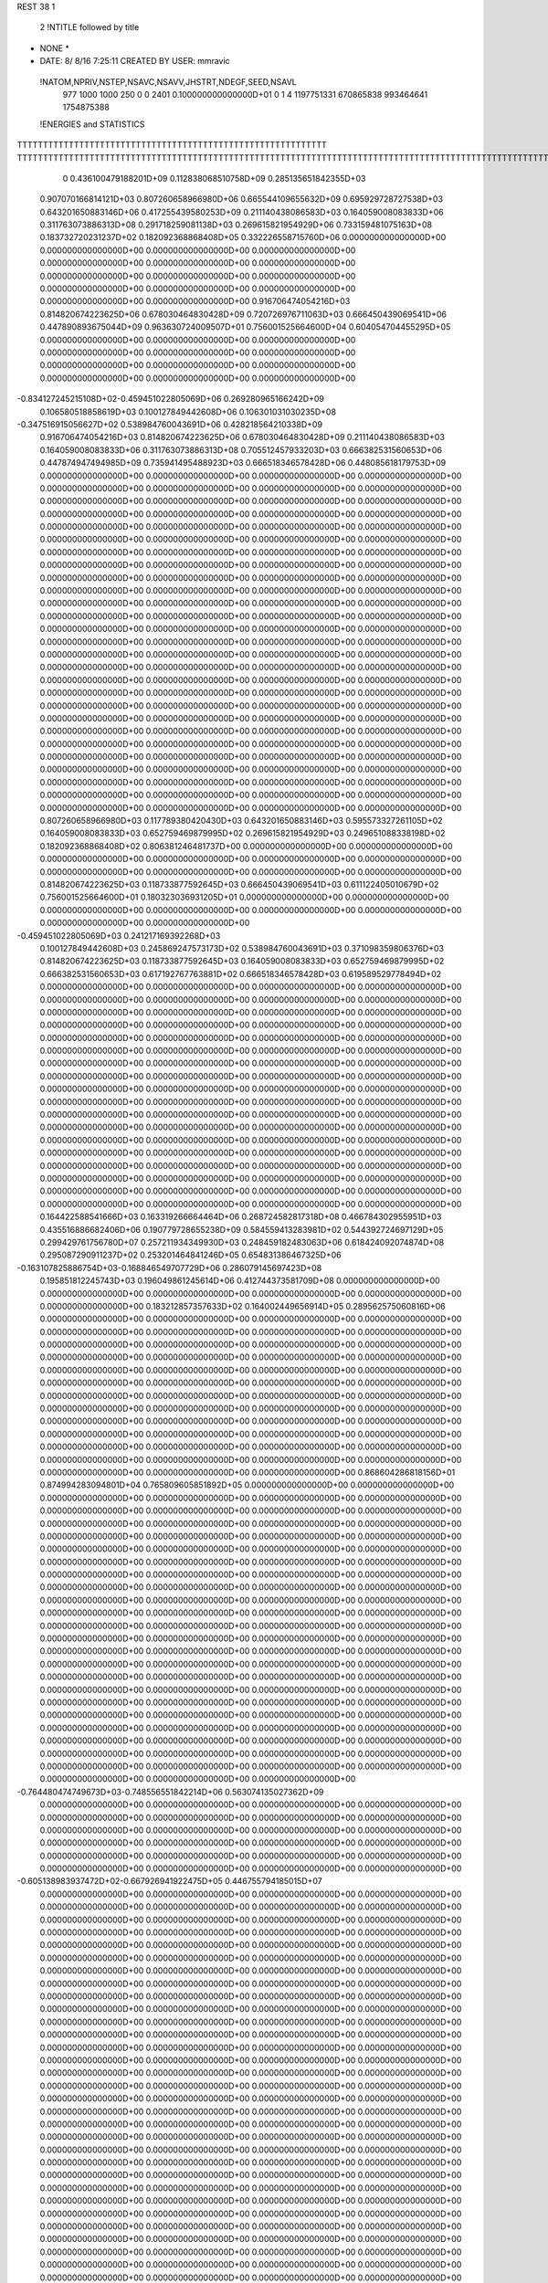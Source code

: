 REST    38     1            

       2 !NTITLE followed by title
* NONE *                                                                        
*  DATE:     8/ 8/16      7:25:11      CREATED BY USER: mmravic                 

 !NATOM,NPRIV,NSTEP,NSAVC,NSAVV,JHSTRT,NDEGF,SEED,NSAVL
         977        1000        1000         250           0           0        2401 0.100000000000000D+01           0                     1                     4            1197751331             670865838             993464641            1754875388

 !ENERGIES and STATISTICS
TTTTTTTTTTTTTTTTTTTTTTTTTTTTTTTTTTTTTTTTTTTTTTTTTTTTTTTTTTTT
TTTTTTTTTTTTTTTTTTTTTTTTTTTTTTTTTTTTTTTTTTTTTTTTTTTTTTTTTTTTTTTTTTTTTTTTTTTTTTTTTTTTTTTTTTTTTTTTTTTTTTTTTTTTTTTTTTTTTTTTTTTTTTTT
       0 0.436100479188201D+09 0.112838068510758D+09 0.285135651842355D+03
 0.907070166814121D+03 0.807260658966980D+06 0.665544109655632D+09
 0.695929728727538D+03 0.643201650883146D+06 0.417255439580253D+09
 0.211140438086583D+03 0.164059008083833D+06 0.311763073886313D+08
 0.291718259081138D+03 0.269615821954929D+06 0.733159481075163D+08
 0.183732720231237D+02 0.182092368868408D+05 0.332226558715760D+06
 0.000000000000000D+00 0.000000000000000D+00 0.000000000000000D+00
 0.000000000000000D+00 0.000000000000000D+00 0.000000000000000D+00
 0.000000000000000D+00 0.000000000000000D+00 0.000000000000000D+00
 0.000000000000000D+00 0.000000000000000D+00 0.000000000000000D+00
 0.000000000000000D+00 0.000000000000000D+00 0.000000000000000D+00
 0.916706474054216D+03 0.814820674223625D+06 0.678030464830428D+09
 0.720726976711063D+03 0.666450439069541D+06 0.447890893675044D+09
 0.963630724009507D+01 0.756001525664600D+04 0.604054704455295D+05
 0.000000000000000D+00 0.000000000000000D+00 0.000000000000000D+00
 0.000000000000000D+00 0.000000000000000D+00 0.000000000000000D+00
 0.000000000000000D+00 0.000000000000000D+00 0.000000000000000D+00
 0.000000000000000D+00 0.000000000000000D+00 0.000000000000000D+00
-0.834127245215108D+02-0.459451022805069D+06 0.269280965166242D+09
 0.106580518858619D+03 0.100127849442608D+06 0.106301031030235D+08
-0.347516915056627D+02 0.538984760043691D+06 0.428218564210338D+09
 0.916706474054216D+03 0.814820674223625D+06 0.678030464830428D+09
 0.211140438086583D+03 0.164059008083833D+06 0.311763073886313D+08
 0.705512457933203D+03 0.666382531560653D+06 0.447874947494985D+09
 0.735941495488923D+03 0.666518346578428D+06 0.448085618179753D+09
 0.000000000000000D+00 0.000000000000000D+00 0.000000000000000D+00
 0.000000000000000D+00 0.000000000000000D+00 0.000000000000000D+00
 0.000000000000000D+00 0.000000000000000D+00 0.000000000000000D+00
 0.000000000000000D+00 0.000000000000000D+00 0.000000000000000D+00
 0.000000000000000D+00 0.000000000000000D+00 0.000000000000000D+00
 0.000000000000000D+00 0.000000000000000D+00 0.000000000000000D+00
 0.000000000000000D+00 0.000000000000000D+00 0.000000000000000D+00
 0.000000000000000D+00 0.000000000000000D+00 0.000000000000000D+00
 0.000000000000000D+00 0.000000000000000D+00 0.000000000000000D+00
 0.000000000000000D+00 0.000000000000000D+00 0.000000000000000D+00
 0.000000000000000D+00 0.000000000000000D+00 0.000000000000000D+00
 0.000000000000000D+00 0.000000000000000D+00 0.000000000000000D+00
 0.000000000000000D+00 0.000000000000000D+00 0.000000000000000D+00
 0.000000000000000D+00 0.000000000000000D+00 0.000000000000000D+00
 0.000000000000000D+00 0.000000000000000D+00 0.000000000000000D+00
 0.000000000000000D+00 0.000000000000000D+00 0.000000000000000D+00
 0.000000000000000D+00 0.000000000000000D+00 0.000000000000000D+00
 0.000000000000000D+00 0.000000000000000D+00 0.000000000000000D+00
 0.000000000000000D+00 0.000000000000000D+00 0.000000000000000D+00
 0.000000000000000D+00 0.000000000000000D+00 0.000000000000000D+00
 0.000000000000000D+00 0.000000000000000D+00 0.000000000000000D+00
 0.000000000000000D+00 0.000000000000000D+00 0.000000000000000D+00
 0.000000000000000D+00 0.000000000000000D+00 0.000000000000000D+00
 0.000000000000000D+00 0.000000000000000D+00 0.000000000000000D+00
 0.000000000000000D+00 0.000000000000000D+00 0.000000000000000D+00
 0.000000000000000D+00 0.000000000000000D+00 0.000000000000000D+00
 0.000000000000000D+00 0.000000000000000D+00 0.000000000000000D+00
 0.000000000000000D+00 0.000000000000000D+00 0.000000000000000D+00
 0.000000000000000D+00 0.000000000000000D+00 0.000000000000000D+00
 0.000000000000000D+00 0.000000000000000D+00 0.000000000000000D+00
 0.000000000000000D+00 0.000000000000000D+00 0.000000000000000D+00
 0.000000000000000D+00 0.000000000000000D+00 0.000000000000000D+00
 0.000000000000000D+00 0.000000000000000D+00 0.000000000000000D+00
 0.000000000000000D+00 0.000000000000000D+00 0.000000000000000D+00
 0.000000000000000D+00 0.000000000000000D+00 0.000000000000000D+00
 0.000000000000000D+00 0.000000000000000D+00 0.000000000000000D+00
 0.807260658966980D+03 0.117789380420430D+03
 0.643201650883146D+03 0.595573327261105D+02
 0.164059008083833D+03 0.652759469879995D+02
 0.269615821954929D+03 0.249651088338198D+02
 0.182092368868408D+02 0.806381246481737D+00
 0.000000000000000D+00 0.000000000000000D+00
 0.000000000000000D+00 0.000000000000000D+00
 0.000000000000000D+00 0.000000000000000D+00
 0.000000000000000D+00 0.000000000000000D+00
 0.000000000000000D+00 0.000000000000000D+00
 0.814820674223625D+03 0.118733877592645D+03
 0.666450439069541D+03 0.611122405010679D+02
 0.756001525664600D+01 0.180323036931205D+01
 0.000000000000000D+00 0.000000000000000D+00
 0.000000000000000D+00 0.000000000000000D+00
 0.000000000000000D+00 0.000000000000000D+00
 0.000000000000000D+00 0.000000000000000D+00
-0.459451022805069D+03 0.241217169392268D+03
 0.100127849442608D+03 0.245869247573173D+02
 0.538984760043691D+03 0.371098359806376D+03
 0.814820674223625D+03 0.118733877592645D+03
 0.164059008083833D+03 0.652759469879995D+02
 0.666382531560653D+03 0.617192767763881D+02
 0.666518346578428D+03 0.619589529778494D+02
 0.000000000000000D+00 0.000000000000000D+00
 0.000000000000000D+00 0.000000000000000D+00
 0.000000000000000D+00 0.000000000000000D+00
 0.000000000000000D+00 0.000000000000000D+00
 0.000000000000000D+00 0.000000000000000D+00
 0.000000000000000D+00 0.000000000000000D+00
 0.000000000000000D+00 0.000000000000000D+00
 0.000000000000000D+00 0.000000000000000D+00
 0.000000000000000D+00 0.000000000000000D+00
 0.000000000000000D+00 0.000000000000000D+00
 0.000000000000000D+00 0.000000000000000D+00
 0.000000000000000D+00 0.000000000000000D+00
 0.000000000000000D+00 0.000000000000000D+00
 0.000000000000000D+00 0.000000000000000D+00
 0.000000000000000D+00 0.000000000000000D+00
 0.000000000000000D+00 0.000000000000000D+00
 0.000000000000000D+00 0.000000000000000D+00
 0.000000000000000D+00 0.000000000000000D+00
 0.000000000000000D+00 0.000000000000000D+00
 0.000000000000000D+00 0.000000000000000D+00
 0.000000000000000D+00 0.000000000000000D+00
 0.000000000000000D+00 0.000000000000000D+00
 0.000000000000000D+00 0.000000000000000D+00
 0.000000000000000D+00 0.000000000000000D+00
 0.000000000000000D+00 0.000000000000000D+00
 0.000000000000000D+00 0.000000000000000D+00
 0.000000000000000D+00 0.000000000000000D+00
 0.000000000000000D+00 0.000000000000000D+00
 0.000000000000000D+00 0.000000000000000D+00
 0.000000000000000D+00 0.000000000000000D+00
 0.000000000000000D+00 0.000000000000000D+00
 0.000000000000000D+00 0.000000000000000D+00
 0.000000000000000D+00 0.000000000000000D+00
 0.000000000000000D+00 0.000000000000000D+00
 0.000000000000000D+00 0.000000000000000D+00
 0.000000000000000D+00 0.000000000000000D+00
 0.164422588541666D+03 0.163319266664464D+06 0.268724582817318D+08
 0.466784302955951D+03 0.435516886682406D+06 0.190779728655238D+09
 0.584559413283981D+02 0.544392724697129D+05 0.299429761756780D+07
 0.257211934349930D+03 0.248459182483063D+06 0.618424092074874D+08
 0.295087290911237D+02 0.253201464841246D+05 0.654831386467325D+06
-0.163107825886754D+03-0.168846549707729D+06 0.286079145697423D+08
 0.195851812245743D+03 0.196049861245614D+06 0.412744373581709D+08
 0.000000000000000D+00 0.000000000000000D+00 0.000000000000000D+00
 0.000000000000000D+00 0.000000000000000D+00 0.000000000000000D+00
 0.183212857357633D+02 0.164002449656914D+05 0.289562575060816D+06
 0.000000000000000D+00 0.000000000000000D+00 0.000000000000000D+00
 0.000000000000000D+00 0.000000000000000D+00 0.000000000000000D+00
 0.000000000000000D+00 0.000000000000000D+00 0.000000000000000D+00
 0.000000000000000D+00 0.000000000000000D+00 0.000000000000000D+00
 0.000000000000000D+00 0.000000000000000D+00 0.000000000000000D+00
 0.000000000000000D+00 0.000000000000000D+00 0.000000000000000D+00
 0.000000000000000D+00 0.000000000000000D+00 0.000000000000000D+00
 0.000000000000000D+00 0.000000000000000D+00 0.000000000000000D+00
 0.000000000000000D+00 0.000000000000000D+00 0.000000000000000D+00
 0.000000000000000D+00 0.000000000000000D+00 0.000000000000000D+00
 0.000000000000000D+00 0.000000000000000D+00 0.000000000000000D+00
 0.000000000000000D+00 0.000000000000000D+00 0.000000000000000D+00
 0.000000000000000D+00 0.000000000000000D+00 0.000000000000000D+00
 0.000000000000000D+00 0.000000000000000D+00 0.000000000000000D+00
 0.000000000000000D+00 0.000000000000000D+00 0.000000000000000D+00
 0.000000000000000D+00 0.000000000000000D+00 0.000000000000000D+00
 0.000000000000000D+00 0.000000000000000D+00 0.000000000000000D+00
 0.868604286818156D+01 0.874994283094801D+04 0.765809605851892D+05
 0.000000000000000D+00 0.000000000000000D+00 0.000000000000000D+00
 0.000000000000000D+00 0.000000000000000D+00 0.000000000000000D+00
 0.000000000000000D+00 0.000000000000000D+00 0.000000000000000D+00
 0.000000000000000D+00 0.000000000000000D+00 0.000000000000000D+00
 0.000000000000000D+00 0.000000000000000D+00 0.000000000000000D+00
 0.000000000000000D+00 0.000000000000000D+00 0.000000000000000D+00
 0.000000000000000D+00 0.000000000000000D+00 0.000000000000000D+00
 0.000000000000000D+00 0.000000000000000D+00 0.000000000000000D+00
 0.000000000000000D+00 0.000000000000000D+00 0.000000000000000D+00
 0.000000000000000D+00 0.000000000000000D+00 0.000000000000000D+00
 0.000000000000000D+00 0.000000000000000D+00 0.000000000000000D+00
 0.000000000000000D+00 0.000000000000000D+00 0.000000000000000D+00
 0.000000000000000D+00 0.000000000000000D+00 0.000000000000000D+00
 0.000000000000000D+00 0.000000000000000D+00 0.000000000000000D+00
 0.000000000000000D+00 0.000000000000000D+00 0.000000000000000D+00
 0.000000000000000D+00 0.000000000000000D+00 0.000000000000000D+00
 0.000000000000000D+00 0.000000000000000D+00 0.000000000000000D+00
 0.000000000000000D+00 0.000000000000000D+00 0.000000000000000D+00
 0.000000000000000D+00 0.000000000000000D+00 0.000000000000000D+00
 0.000000000000000D+00 0.000000000000000D+00 0.000000000000000D+00
 0.000000000000000D+00 0.000000000000000D+00 0.000000000000000D+00
 0.000000000000000D+00 0.000000000000000D+00 0.000000000000000D+00
 0.000000000000000D+00 0.000000000000000D+00 0.000000000000000D+00
 0.000000000000000D+00 0.000000000000000D+00 0.000000000000000D+00
 0.000000000000000D+00 0.000000000000000D+00 0.000000000000000D+00
 0.000000000000000D+00 0.000000000000000D+00 0.000000000000000D+00
 0.000000000000000D+00 0.000000000000000D+00 0.000000000000000D+00
 0.000000000000000D+00 0.000000000000000D+00 0.000000000000000D+00
 0.000000000000000D+00 0.000000000000000D+00 0.000000000000000D+00
 0.000000000000000D+00 0.000000000000000D+00 0.000000000000000D+00
 0.000000000000000D+00 0.000000000000000D+00 0.000000000000000D+00
-0.764480474749673D+03-0.748556551842214D+06 0.563074135027362D+09
 0.000000000000000D+00 0.000000000000000D+00 0.000000000000000D+00
 0.000000000000000D+00 0.000000000000000D+00 0.000000000000000D+00
 0.000000000000000D+00 0.000000000000000D+00 0.000000000000000D+00
 0.000000000000000D+00 0.000000000000000D+00 0.000000000000000D+00
 0.000000000000000D+00 0.000000000000000D+00 0.000000000000000D+00
 0.000000000000000D+00 0.000000000000000D+00 0.000000000000000D+00
 0.000000000000000D+00 0.000000000000000D+00 0.000000000000000D+00
 0.000000000000000D+00 0.000000000000000D+00 0.000000000000000D+00
-0.605138983937472D+02-0.667926941922475D+05 0.446755794185015D+07
 0.000000000000000D+00 0.000000000000000D+00 0.000000000000000D+00
 0.000000000000000D+00 0.000000000000000D+00 0.000000000000000D+00
 0.000000000000000D+00 0.000000000000000D+00 0.000000000000000D+00
 0.000000000000000D+00 0.000000000000000D+00 0.000000000000000D+00
 0.000000000000000D+00 0.000000000000000D+00 0.000000000000000D+00
 0.000000000000000D+00 0.000000000000000D+00 0.000000000000000D+00
 0.000000000000000D+00 0.000000000000000D+00 0.000000000000000D+00
 0.000000000000000D+00 0.000000000000000D+00 0.000000000000000D+00
 0.000000000000000D+00 0.000000000000000D+00 0.000000000000000D+00
 0.000000000000000D+00 0.000000000000000D+00 0.000000000000000D+00
 0.000000000000000D+00 0.000000000000000D+00 0.000000000000000D+00
 0.000000000000000D+00 0.000000000000000D+00 0.000000000000000D+00
 0.000000000000000D+00 0.000000000000000D+00 0.000000000000000D+00
 0.000000000000000D+00 0.000000000000000D+00 0.000000000000000D+00
 0.000000000000000D+00 0.000000000000000D+00 0.000000000000000D+00
 0.000000000000000D+00 0.000000000000000D+00 0.000000000000000D+00
 0.000000000000000D+00 0.000000000000000D+00 0.000000000000000D+00
 0.000000000000000D+00 0.000000000000000D+00 0.000000000000000D+00
 0.000000000000000D+00 0.000000000000000D+00 0.000000000000000D+00
 0.000000000000000D+00 0.000000000000000D+00 0.000000000000000D+00
 0.000000000000000D+00 0.000000000000000D+00 0.000000000000000D+00
 0.000000000000000D+00 0.000000000000000D+00 0.000000000000000D+00
 0.000000000000000D+00 0.000000000000000D+00 0.000000000000000D+00
 0.000000000000000D+00 0.000000000000000D+00 0.000000000000000D+00
 0.000000000000000D+00 0.000000000000000D+00 0.000000000000000D+00
 0.000000000000000D+00 0.000000000000000D+00 0.000000000000000D+00
 0.000000000000000D+00 0.000000000000000D+00 0.000000000000000D+00
 0.000000000000000D+00 0.000000000000000D+00 0.000000000000000D+00
 0.000000000000000D+00 0.000000000000000D+00 0.000000000000000D+00
 0.000000000000000D+00 0.000000000000000D+00 0.000000000000000D+00
 0.000000000000000D+00 0.000000000000000D+00 0.000000000000000D+00
 0.000000000000000D+00 0.000000000000000D+00 0.000000000000000D+00
 0.000000000000000D+00 0.000000000000000D+00 0.000000000000000D+00
 0.000000000000000D+00 0.000000000000000D+00 0.000000000000000D+00
 0.000000000000000D+00 0.000000000000000D+00 0.000000000000000D+00
 0.000000000000000D+00 0.000000000000000D+00 0.000000000000000D+00
 0.000000000000000D+00 0.000000000000000D+00 0.000000000000000D+00
 0.000000000000000D+00 0.000000000000000D+00 0.000000000000000D+00
 0.000000000000000D+00 0.000000000000000D+00 0.000000000000000D+00
 0.000000000000000D+00 0.000000000000000D+00 0.000000000000000D+00
 0.000000000000000D+00 0.000000000000000D+00 0.000000000000000D+00
 0.000000000000000D+00 0.000000000000000D+00 0.000000000000000D+00
 0.000000000000000D+00 0.000000000000000D+00 0.000000000000000D+00
 0.000000000000000D+00 0.000000000000000D+00 0.000000000000000D+00
 0.000000000000000D+00 0.000000000000000D+00 0.000000000000000D+00
 0.000000000000000D+00 0.000000000000000D+00 0.000000000000000D+00
 0.000000000000000D+00 0.000000000000000D+00 0.000000000000000D+00
 0.000000000000000D+00 0.000000000000000D+00 0.000000000000000D+00
 0.000000000000000D+00 0.000000000000000D+00 0.000000000000000D+00
 0.000000000000000D+00 0.000000000000000D+00 0.000000000000000D+00
 0.000000000000000D+00 0.000000000000000D+00 0.000000000000000D+00
 0.000000000000000D+00 0.000000000000000D+00 0.000000000000000D+00
 0.000000000000000D+00 0.000000000000000D+00 0.000000000000000D+00
 0.000000000000000D+00 0.000000000000000D+00 0.000000000000000D+00
 0.000000000000000D+00 0.000000000000000D+00 0.000000000000000D+00
 0.000000000000000D+00 0.000000000000000D+00 0.000000000000000D+00
 0.000000000000000D+00 0.000000000000000D+00 0.000000000000000D+00
 0.000000000000000D+00 0.000000000000000D+00 0.000000000000000D+00
 0.000000000000000D+00 0.000000000000000D+00 0.000000000000000D+00
 0.163319266664464D+03 0.141164945334730D+02
 0.435516886682406D+03 0.332380816188693D+02
 0.544392724697129D+02 0.553743898712720D+01
 0.248459182483063D+03 0.105092267715239D+02
 0.253201464841246D+02 0.370426355566054D+01
-0.168846549707729D+03 0.993766680553331D+01
 0.196049861245614D+03 0.532812280615458D+02
 0.000000000000000D+00 0.000000000000000D+00
 0.000000000000000D+00 0.000000000000000D+00
 0.164002449656914D+02 0.453812077033307D+01
 0.000000000000000D+00 0.000000000000000D+00
 0.000000000000000D+00 0.000000000000000D+00
 0.000000000000000D+00 0.000000000000000D+00
 0.000000000000000D+00 0.000000000000000D+00
 0.000000000000000D+00 0.000000000000000D+00
 0.000000000000000D+00 0.000000000000000D+00
 0.000000000000000D+00 0.000000000000000D+00
 0.000000000000000D+00 0.000000000000000D+00
 0.000000000000000D+00 0.000000000000000D+00
 0.000000000000000D+00 0.000000000000000D+00
 0.000000000000000D+00 0.000000000000000D+00
 0.000000000000000D+00 0.000000000000000D+00
 0.000000000000000D+00 0.000000000000000D+00
 0.000000000000000D+00 0.000000000000000D+00
 0.000000000000000D+00 0.000000000000000D+00
 0.000000000000000D+00 0.000000000000000D+00
 0.000000000000000D+00 0.000000000000000D+00
 0.874994283094801D+01 0.139502832698006D+00
 0.000000000000000D+00 0.000000000000000D+00
 0.000000000000000D+00 0.000000000000000D+00
 0.000000000000000D+00 0.000000000000000D+00
 0.000000000000000D+00 0.000000000000000D+00
 0.000000000000000D+00 0.000000000000000D+00
 0.000000000000000D+00 0.000000000000000D+00
 0.000000000000000D+00 0.000000000000000D+00
 0.000000000000000D+00 0.000000000000000D+00
 0.000000000000000D+00 0.000000000000000D+00
 0.000000000000000D+00 0.000000000000000D+00
 0.000000000000000D+00 0.000000000000000D+00
 0.000000000000000D+00 0.000000000000000D+00
 0.000000000000000D+00 0.000000000000000D+00
 0.000000000000000D+00 0.000000000000000D+00
 0.000000000000000D+00 0.000000000000000D+00
 0.000000000000000D+00 0.000000000000000D+00
 0.000000000000000D+00 0.000000000000000D+00
 0.000000000000000D+00 0.000000000000000D+00
 0.000000000000000D+00 0.000000000000000D+00
 0.000000000000000D+00 0.000000000000000D+00
 0.000000000000000D+00 0.000000000000000D+00
 0.000000000000000D+00 0.000000000000000D+00
 0.000000000000000D+00 0.000000000000000D+00
 0.000000000000000D+00 0.000000000000000D+00
 0.000000000000000D+00 0.000000000000000D+00
 0.000000000000000D+00 0.000000000000000D+00
 0.000000000000000D+00 0.000000000000000D+00
 0.000000000000000D+00 0.000000000000000D+00
 0.000000000000000D+00 0.000000000000000D+00
 0.000000000000000D+00 0.000000000000000D+00
 0.000000000000000D+00 0.000000000000000D+00
-0.748556551842214D+03 0.523184835546349D+02
 0.000000000000000D+00 0.000000000000000D+00
 0.000000000000000D+00 0.000000000000000D+00
 0.000000000000000D+00 0.000000000000000D+00
 0.000000000000000D+00 0.000000000000000D+00
 0.000000000000000D+00 0.000000000000000D+00
 0.000000000000000D+00 0.000000000000000D+00
 0.000000000000000D+00 0.000000000000000D+00
 0.000000000000000D+00 0.000000000000000D+00
-0.667926941922475D+02 0.250877348340778D+01
 0.000000000000000D+00 0.000000000000000D+00
 0.000000000000000D+00 0.000000000000000D+00
 0.000000000000000D+00 0.000000000000000D+00
 0.000000000000000D+00 0.000000000000000D+00
 0.000000000000000D+00 0.000000000000000D+00
 0.000000000000000D+00 0.000000000000000D+00
 0.000000000000000D+00 0.000000000000000D+00
 0.000000000000000D+00 0.000000000000000D+00
 0.000000000000000D+00 0.000000000000000D+00
 0.000000000000000D+00 0.000000000000000D+00
 0.000000000000000D+00 0.000000000000000D+00
 0.000000000000000D+00 0.000000000000000D+00
 0.000000000000000D+00 0.000000000000000D+00
 0.000000000000000D+00 0.000000000000000D+00
 0.000000000000000D+00 0.000000000000000D+00
 0.000000000000000D+00 0.000000000000000D+00
 0.000000000000000D+00 0.000000000000000D+00
 0.000000000000000D+00 0.000000000000000D+00
 0.000000000000000D+00 0.000000000000000D+00
 0.000000000000000D+00 0.000000000000000D+00
 0.000000000000000D+00 0.000000000000000D+00
 0.000000000000000D+00 0.000000000000000D+00
 0.000000000000000D+00 0.000000000000000D+00
 0.000000000000000D+00 0.000000000000000D+00
 0.000000000000000D+00 0.000000000000000D+00
 0.000000000000000D+00 0.000000000000000D+00
 0.000000000000000D+00 0.000000000000000D+00
 0.000000000000000D+00 0.000000000000000D+00
 0.000000000000000D+00 0.000000000000000D+00
 0.000000000000000D+00 0.000000000000000D+00
 0.000000000000000D+00 0.000000000000000D+00
 0.000000000000000D+00 0.000000000000000D+00
 0.000000000000000D+00 0.000000000000000D+00
 0.000000000000000D+00 0.000000000000000D+00
 0.000000000000000D+00 0.000000000000000D+00
 0.000000000000000D+00 0.000000000000000D+00
 0.000000000000000D+00 0.000000000000000D+00
 0.000000000000000D+00 0.000000000000000D+00
 0.000000000000000D+00 0.000000000000000D+00
 0.000000000000000D+00 0.000000000000000D+00
 0.000000000000000D+00 0.000000000000000D+00
 0.000000000000000D+00 0.000000000000000D+00
 0.000000000000000D+00 0.000000000000000D+00
 0.000000000000000D+00 0.000000000000000D+00
 0.000000000000000D+00 0.000000000000000D+00
 0.000000000000000D+00 0.000000000000000D+00
 0.000000000000000D+00 0.000000000000000D+00
 0.000000000000000D+00 0.000000000000000D+00
 0.000000000000000D+00 0.000000000000000D+00
 0.000000000000000D+00 0.000000000000000D+00
 0.000000000000000D+00 0.000000000000000D+00
 0.000000000000000D+00 0.000000000000000D+00
 0.000000000000000D+00 0.000000000000000D+00
 0.000000000000000D+00 0.000000000000000D+00
 0.000000000000000D+00 0.000000000000000D+00
 0.000000000000000D+00 0.000000000000000D+00
 0.000000000000000D+00 0.000000000000000D+00
 0.000000000000000D+00 0.000000000000000D+00
 0.000000000000000D+00 0.000000000000000D+00
 0.304294489597316D+02 0.837395134379350D+05 0.844148764320478D+07
-0.619824193046672D+02-0.214605688348947D+04 0.523366978133019D+06
-0.719502124177100D+02-0.540928047887300D+05 0.407226557445712D+07
-0.988666506543849D+02-0.145891004567567D+06 0.243988551694274D+08
 0.236108120878004D+03 0.164172631380662D+06 0.287239171434429D+08
-0.267301939841350D+02-0.664640765341669D+05 0.542072008929318D+07
 0.523377935984165D+02-0.697377347062198D+05 0.724565127392055D+07
-0.875892409768061D+02-0.274921639271569D+05 0.633156213182799D+07
 0.532039867381225D+02 0.524714035092248D+05 0.109081813553779D+08
-0.213336908230427D+03-0.480238704368067D+06 0.340239773798609D+09
-0.351148828041788D+03 0.135512149142997D+05 0.550488688282841D+08
 0.236681972433451D+03 0.664484932085446D+05 0.574723678896822D+08
-0.356956669804209D+03 0.914526805701751D+04 0.549217087466413D+08
-0.252906209420884D+03-0.552182050560070D+06 0.394235249856974D+09
-0.229943010868276D+03 0.383469916902500D+05 0.504025267923100D+08
 0.228522090896515D+03 0.577615269380705D+05 0.564163355146184D+08
-0.210172804657391D+03 0.546240350272417D+05 0.520013413547096D+08
 0.216004944086779D+03-0.345932313487068D+06 0.265451169223299D+09
 0.000000000000000D+00 0.000000000000000D+00 0.000000000000000D+00
 0.000000000000000D+00 0.000000000000000D+00 0.000000000000000D+00
 0.000000000000000D+00 0.000000000000000D+00 0.000000000000000D+00
 0.000000000000000D+00 0.000000000000000D+00 0.000000000000000D+00
 0.000000000000000D+00 0.000000000000000D+00 0.000000000000000D+00
 0.000000000000000D+00 0.000000000000000D+00 0.000000000000000D+00
 0.000000000000000D+00 0.000000000000000D+00 0.000000000000000D+00
 0.000000000000000D+00 0.000000000000000D+00 0.000000000000000D+00
 0.000000000000000D+00 0.000000000000000D+00 0.000000000000000D+00
 0.000000000000000D+00 0.000000000000000D+00 0.000000000000000D+00
 0.000000000000000D+00 0.000000000000000D+00 0.000000000000000D+00
 0.000000000000000D+00 0.000000000000000D+00 0.000000000000000D+00
 0.000000000000000D+00 0.000000000000000D+00 0.000000000000000D+00
 0.000000000000000D+00 0.000000000000000D+00 0.000000000000000D+00
 0.000000000000000D+00 0.000000000000000D+00 0.000000000000000D+00
 0.000000000000000D+00 0.000000000000000D+00 0.000000000000000D+00
 0.000000000000000D+00 0.000000000000000D+00 0.000000000000000D+00
 0.000000000000000D+00 0.000000000000000D+00 0.000000000000000D+00
 0.000000000000000D+00 0.000000000000000D+00 0.000000000000000D+00
 0.000000000000000D+00 0.000000000000000D+00 0.000000000000000D+00
 0.000000000000000D+00 0.000000000000000D+00 0.000000000000000D+00
 0.000000000000000D+00 0.000000000000000D+00 0.000000000000000D+00
 0.000000000000000D+00 0.000000000000000D+00 0.000000000000000D+00
 0.000000000000000D+00 0.000000000000000D+00 0.000000000000000D+00
 0.000000000000000D+00 0.000000000000000D+00 0.000000000000000D+00
 0.000000000000000D+00 0.000000000000000D+00 0.000000000000000D+00
 0.000000000000000D+00 0.000000000000000D+00 0.000000000000000D+00
 0.000000000000000D+00 0.000000000000000D+00 0.000000000000000D+00
 0.000000000000000D+00 0.000000000000000D+00 0.000000000000000D+00
 0.000000000000000D+00 0.000000000000000D+00 0.000000000000000D+00
 0.000000000000000D+00 0.000000000000000D+00 0.000000000000000D+00
 0.000000000000000D+00 0.000000000000000D+00 0.000000000000000D+00
 0.837395134379350D+02 0.378045173541825D+02
-0.214605688348947D+01 0.227763346038349D+02
-0.540928047887300D+02 0.338560783987966D+02
-0.145891004567567D+03 0.558092282305861D+02
 0.164172631380662D+03 0.420863903060367D+02
-0.664640765341669D+02 0.316740685696294D+02
-0.697377347062198D+02 0.488088069098750D+02
-0.274921639271569D+02 0.746708983100533D+02
 0.524714035092248D+02 0.903046685900014D+02
-0.480238704368067D+03 0.331074856528685D+03
 0.135512149142997D+02 0.234233288416977D+03
 0.664484932085446D+02 0.230340976901628D+03
 0.914526805701751D+01 0.234175303605668D+03
-0.552182050560070D+03 0.298881636933837D+03
 0.383469916902500D+02 0.221205865701201D+03
 0.577615269380705D+02 0.230390845131487D+03
 0.546240350272417D+02 0.221399087965719D+03
-0.345932313487068D+03 0.381814095743968D+03
 0.000000000000000D+00 0.000000000000000D+00
 0.000000000000000D+00 0.000000000000000D+00
 0.000000000000000D+00 0.000000000000000D+00
 0.000000000000000D+00 0.000000000000000D+00
 0.000000000000000D+00 0.000000000000000D+00
 0.000000000000000D+00 0.000000000000000D+00
 0.000000000000000D+00 0.000000000000000D+00
 0.000000000000000D+00 0.000000000000000D+00
 0.000000000000000D+00 0.000000000000000D+00
 0.000000000000000D+00 0.000000000000000D+00
 0.000000000000000D+00 0.000000000000000D+00
 0.000000000000000D+00 0.000000000000000D+00
 0.000000000000000D+00 0.000000000000000D+00
 0.000000000000000D+00 0.000000000000000D+00
 0.000000000000000D+00 0.000000000000000D+00
 0.000000000000000D+00 0.000000000000000D+00
 0.000000000000000D+00 0.000000000000000D+00
 0.000000000000000D+00 0.000000000000000D+00
 0.000000000000000D+00 0.000000000000000D+00
 0.000000000000000D+00 0.000000000000000D+00
 0.000000000000000D+00 0.000000000000000D+00
 0.000000000000000D+00 0.000000000000000D+00
 0.000000000000000D+00 0.000000000000000D+00
 0.000000000000000D+00 0.000000000000000D+00
 0.000000000000000D+00 0.000000000000000D+00
 0.000000000000000D+00 0.000000000000000D+00
 0.000000000000000D+00 0.000000000000000D+00
 0.000000000000000D+00 0.000000000000000D+00
 0.000000000000000D+00 0.000000000000000D+00
 0.000000000000000D+00 0.000000000000000D+00
 0.000000000000000D+00 0.000000000000000D+00
 0.000000000000000D+00 0.000000000000000D+00

 !XOLD, YOLD, ZOLD
 0.924578920128500D+01-0.110769903753242D+02 0.218892599205992D+02
 0.955696353649882D+01-0.112031040258605D+02 0.228735697944847D+02
 0.834856708925251D+01-0.105510831705274D+02 0.218855057730089D+02
 0.989295689328151D+01-0.104339958772876D+02 0.213899279904416D+02
 0.918921797861968D+01-0.123867103737769D+02 0.210685790871165D+02
 0.101798951759052D+02-0.128041705269220D+02 0.211719508014247D+02
 0.822710846999806D+01-0.134646782030601D+02 0.216779030266511D+02
 0.718366662781724D+01-0.130937102088635D+02 0.217669731591089D+02
 0.804423068413135D+01-0.142958688932035D+02 0.209637610572630D+02
 0.876625028242373D+01-0.139652019217803D+02 0.230077140283005D+02
 0.986844285666015D+01-0.140833609090548D+02 0.229333388214231D+02
 0.865615431033269D+01-0.132526647764966D+02 0.238529895418643D+02
 0.817089699875825D+01-0.153502536950004D+02 0.233543086981648D+02
 0.851684159053753D+01-0.163092740354402D+02 0.226790087307173D+02
 0.743119549848342D+01-0.154462369116942D+02 0.243863921617112D+02
 0.889942668390679D+01-0.120421518819181D+02 0.196571595138900D+02
 0.974189122897210D+01-0.119970479541698D+02 0.187762838536626D+02
 0.773055449165958D+01-0.115425752292935D+02 0.194484478517946D+02
 0.704258285342670D+01-0.116096871301241D+02 0.201669184632062D+02
 0.724260243135792D+01-0.110244127558839D+02 0.181985414406572D+02
 0.617575182576795D+01-0.108822641649875D+02 0.182881164963896D+02
 0.740847041478784D+01-0.117962555554399D+02 0.174615567021098D+02
 0.786105758339665D+01-0.976292310502606D+01 0.177203595693438D+02
 0.770282411478996D+01-0.939754121557985D+01 0.165771014022280D+02
 0.863773415599222D+01-0.909601012376982D+01 0.186228496020701D+02
 0.856421846079226D+01-0.944004401248868D+01 0.195557188994400D+02
 0.967105035728110D+01-0.807235868012159D+01 0.183542517448098D+02
 0.917485204323362D+01-0.715822170454101D+01 0.180634926983776D+02
 0.105123721143457D+02-0.783776478804993D+01 0.196308770751529D+02
 0.113295427295731D+02-0.710615901422194D+01 0.194539387356707D+02
 0.987600794726740D+01-0.724450361953791D+01 0.203218205125419D+02
 0.108122938026917D+02-0.907210530572883D+01 0.202648698315894D+02
 0.115329501739202D+02-0.899914593821518D+01 0.208948953326056D+02
 0.106478895237108D+02-0.839467181942542D+01 0.172186928879647D+02
 0.109230839200053D+02-0.760933875802990D+01 0.162970313912711D+02
 0.112306706714025D+02-0.962488086974826D+01 0.172544679531347D+02
 0.111375930703672D+02-0.101950387949355D+02 0.180670351816103D+02
 0.119030604465909D+02-0.103219836872838D+02 0.162309468410333D+02
 0.123007998305365D+02-0.957756565539135D+01 0.155571164410782D+02
 0.131396271189741D+02-0.112106127861071D+02 0.168444984090428D+02
 0.135913080588426D+02-0.116327379298876D+02 0.159213971627105D+02
 0.139291288476325D+02-0.105746891529062D+02 0.172990412048264D+02
 0.128173223705018D+02-0.122128373287534D+02 0.177829948474791D+02
 0.125079428680252D+02-0.135037535882869D+02 0.174270530611453D+02
 0.123455821141829D+02-0.136494078411795D+02 0.163693081268699D+02
 0.123151354098019D+02-0.145367012698144D+02 0.183544769104664D+02
 0.121382422177971D+02-0.155507197695889D+02 0.180275582117695D+02
 0.122855319820807D+02-0.142848398749938D+02 0.197213657502508D+02
 0.121093923719362D+02-0.152902658770961D+02 0.207200198337884D+02
 0.118708853924929D+02-0.161121431900174D+02 0.202850116042801D+02
 0.128860362858080D+02-0.119591493774051D+02 0.191654207602009D+02
 0.130981230821881D+02-0.109532270458570D+02 0.194963882113544D+02
 0.125049372823155D+02-0.129575836221533D+02 0.200688058716141D+02
 0.125099367918791D+02-0.126299834421129D+02 0.210979089407685D+02
 0.111097113728780D+02-0.111755093517894D+02 0.152970450193143D+02
 0.111902428128077D+02-0.112117024040476D+02 0.140684305254009D+02
 0.101852274858991D+02-0.119218377549752D+02 0.159117135609816D+02
 0.998399630548774D+01-0.117605113528034D+02 0.168747757688712D+02
 0.932176196862467D+01-0.129048872171221D+02 0.152527914978276D+02
 0.862439119248787D+01-0.132923715951527D+02 0.159807543110085D+02
 0.100492967761758D+02-0.135881893293828D+02 0.148402488573955D+02
 0.851333699694299D+01-0.123160552125942D+02 0.140799100116039D+02
 0.842721580772672D+01-0.129405100843991D+02 0.130389159452658D+02
 0.781898429676387D+01-0.112186441041718D+02 0.142228288929968D+02
 0.795656361090433D+01-0.105627182881735D+02 0.149609632007165D+02
 0.714089076654824D+01-0.106125710549171D+02 0.130523899987027D+02
 0.661405045723905D+01-0.114182055396246D+02 0.125627040119847D+02
 0.613678720545782D+01-0.959462898420302D+01 0.133724289683939D+02
 0.657792466500084D+01-0.864479039242828D+01 0.137432731289286D+02
 0.526850243848630D+01-0.921796335379942D+01 0.121461789186890D+02
 0.482474523438783D+01-0.820712997418563D+01 0.122711446038820D+02
 0.573391065963603D+01-0.915728967058459D+01 0.111391855735752D+02
 0.445837551706694D+01-0.997035242524031D+01 0.120369730400576D+02
 0.514310391728412D+01-0.100852639381002D+02 0.144337105068412D+02
 0.431399746661643D+01-0.937260514373729D+01 0.146312476838012D+02
 0.472069164948649D+01-0.110589607440404D+02 0.141053755580935D+02
 0.573280388353516D+01-0.101484306805199D+02 0.153731704557903D+02
 0.813048397301789D+01-0.100700877984929D+02 0.119628073285365D+02
 0.788543911168480D+01-0.103961632167072D+02 0.108099156643414D+02
 0.926726268802826D+01-0.931233107568918D+01 0.122262200520170D+02
 0.932654104997515D+01-0.836182823404765D+01 0.132873441302056D+02
 0.847756724450365D+01-0.764615519965441D+01 0.132502407813574D+02
 0.940545916560835D+01-0.890735042690469D+01 0.142519676153679D+02
 0.102859619280296D+02-0.905164511790094D+01 0.112007552602313D+02
 0.985227387558408D+01-0.847949095612502D+01 0.103939378775280D+02
 0.113941292986668D+02-0.842000010346674D+01 0.120681004745355D+02
 0.120439945863200D+02-0.779928185217782D+01 0.114148736306979D+02
 0.119373104687199D+02-0.919685794473706D+01 0.126475546236962D+02
 0.105687135783268D+02-0.755106706904250D+01 0.129853824496398D+02
 0.102885663901807D+02-0.661557772237706D+01 0.124555727239505D+02
 0.111335046941163D+02-0.729676849518537D+01 0.139076970547842D+02
 0.107497340055821D+02-0.103193723925240D+02 0.103991218720390D+02
 0.109529362705572D+02-0.102043355959497D+02 0.920216143915873D+01
 0.109609575503766D+02-0.114451429243596D+02 0.110592868425419D+02
 0.108354925556070D+02-0.113325534990647D+02 0.120419318234214D+02
 0.114067156467921D+02-0.127857654418383D+02 0.105085038425096D+02
 0.122349440937803D+02-0.125909794027835D+02 0.984330008508903D+01
 0.117185355443652D+02-0.138320833179335D+02 0.115853498763197D+02
 0.110318818981933D+02-0.137602371452380D+02 0.124557901466550D+02
 0.116112405203795D+02-0.148829524679525D+02 0.112411365595402D+02
 0.131350061993344D+02-0.137708335439007D+02 0.121079077667475D+02
 0.133012009099936D+02-0.126945026445023D+02 0.123274803499184D+02
 0.133000182561946D+02-0.144994923769779D+02 0.134292095341299D+02
 0.142828516646449D+02-0.141590595230235D+02 0.138196762030160D+02
 0.124339388469101D+02-0.142337709319293D+02 0.140723423083092D+02
 0.134383660745142D+02-0.155944615954663D+02 0.133018388477872D+02
 0.141938120543753D+02-0.142281432642078D+02 0.110558784691000D+02
 0.151868694145124D+02-0.140071982136072D+02 0.115023538358175D+02
 0.141373631976723D+02-0.152707459787347D+02 0.106762548310826D+02
 0.141986766385092D+02-0.135586157426776D+02 0.101692954210202D+02
 0.102805862188721D+02-0.133883523318380D+02 0.964819098157990D+01
 0.105346167357620D+02-0.139335274348934D+02 0.854041594401053D+01
 0.903924648763369D+01-0.133365761565132D+02 0.101165496111408D+02
 0.879646192071782D+01-0.128474390246433D+02 0.109507015883836D+02
 0.782196001683865D+01-0.138988670774397D+02 0.944450597359645D+01
 0.817468506975065D+01-0.149046251077979D+02 0.927004732110350D+01
 0.656339267680120D+01-0.139866495330683D+02 0.102887567994850D+02
 0.644329428047069D+01-0.129562948013882D+02 0.106865842085395D+02
 0.567683916237610D+01-0.141978695637583D+02 0.965335931388855D+01
 0.654129090665981D+01-0.149837748026449D+02 0.114055527350527D+02
 0.725993228377288D+01-0.161309132160060D+02 0.115136491536035D+02
 0.794697137003617D+01-0.164897016880861D+02 0.107615533310526D+02
 0.693552049590649D+01-0.167967213304185D+02 0.126513670671999D+02
 0.728597218534621D+01-0.176514430021856D+02 0.129663440142676D+02
 0.608394077886110D+01-0.160673779256322D+02 0.133615556596848D+02
 0.579413369095838D+01-0.149195250144258D+02 0.126799487065609D+02
 0.490421754446711D+01-0.139816882484471D+02 0.131844407283335D+02
 0.464192854651791D+01-0.131373367141090D+02 0.125642190195688D+02
 0.435575978804447D+01-0.142442273260257D+02 0.144176232184020D+02
 0.374673740315107D+01-0.134992821496412D+02 0.149080805753071D+02
 0.551061614329497D+01-0.163513660347745D+02 0.145624239382828D+02
 0.586621126752431D+01-0.171704554450623D+02 0.151699144582456D+02
 0.462390839738501D+01-0.154625820313976D+02 0.151426987505956D+02
 0.424735821619164D+01-0.156542152151631D+02 0.161366236390713D+02
 0.754777274773524D+01-0.131398264003925D+02 0.814857487170453D+01
 0.700891611948594D+01-0.136592929125117D+02 0.716550183023249D+01
 0.793168124107697D+01-0.118444223583265D+02 0.812912053339022D+01
 0.836617012524383D+01-0.114537009612906D+02 0.893693561138419D+01
 0.786749942236576D+01-0.110070365488035D+02 0.691484158590714D+01
 0.689617549450120D+01-0.111249336864798D+02 0.645764349611654D+01
 0.830204226320487D+01-0.952368161373409D+01 0.727507216416972D+01
 0.915488336017210D+01-0.964956982104411D+01 0.797588256883443D+01
 0.875375134943937D+01-0.883874632551817D+01 0.600489176500064D+01
 0.899233268444490D+01-0.778196183469744D+01 0.625107240414887D+01
 0.965174191844438D+01-0.930857578322277D+01 0.554970584730958D+01
 0.796435181459374D+01-0.887906154479119D+01 0.522415878334376D+01
 0.708500940760431D+01-0.884654044976902D+01 0.796262240307499D+01
 0.615638755920060D+01-0.899257156456174D+01 0.737045910069835D+01
 0.694852288090355D+01-0.939770644184609D+01 0.891756183704751D+01
 0.719235700976495D+01-0.730568490534690D+01 0.812915406827511D+01
 0.632407947777506D+01-0.693102339380118D+01 0.871228688267435D+01
 0.822103977658276D+01-0.712727429880995D+01 0.850902720169914D+01
 0.713622439083725D+01-0.683184494092487D+01 0.712583652925897D+01
 0.886382993434087D+01-0.115798208168779D+02 0.588823673671213D+01
 0.855276129861202D+01-0.117528093219860D+02 0.466664678270069D+01
 0.101120709011120D+02-0.120617433228336D+02 0.621952903044571D+01
 0.103316937084364D+02-0.119847884766981D+02 0.718898979574423D+01
 0.111057203796226D+02-0.126920533224534D+02 0.535377059574698D+01
 0.112070221524662D+02-0.121054009895930D+02 0.445267277905403D+01
 0.125372088001620D+02-0.126695090208976D+02 0.600636837265836D+01
 0.125482668446504D+02-0.134596060574800D+02 0.678735838057692D+01
 0.136597628636078D+02-0.130570145731904D+02 0.497651915456606D+01
 0.146196257311792D+02-0.132869899952175D+02 0.548651333218882D+01
 0.134777576007055D+02-0.140269290051730D+02 0.446616527686851D+01
 0.137950390440050D+02-0.123277171002767D+02 0.414938894173948D+01
 0.129559345278292D+02-0.112664781252487D+02 0.659436799893568D+01
 0.128844135644852D+02-0.104357053091581D+02 0.586018663179683D+01
 0.121788796469991D+02-0.110232475987064D+02 0.735024200896849D+01
 0.142941638523857D+02-0.112334939840632D+02 0.740826152758300D+01
 0.142142920808888D+02-0.102508400623813D+02 0.792044584043009D+01
 0.144530030671837D+02-0.120065956174550D+02 0.819018582471542D+01
 0.151565619730107D+02-0.111256299140746D+02 0.671619510042642D+01
 0.106335686343883D+02-0.140460226926040D+02 0.481879979309664D+01
 0.107747121885437D+02-0.143177302450760D+02 0.364318682401241D+01
 0.101027328324945D+02-0.148819287793879D+02 0.572537425280293D+01
 0.100532946446085D+02-0.146256446883015D+02 0.668760256888222D+01
 0.937009275344282D+01-0.160776303734517D+02 0.535549720104071D+01
 0.100458515583060D+02-0.168056073260014D+02 0.493146724737141D+01
 0.875715270869256D+01-0.167955554337672D+02 0.664262003222705D+01
 0.800096785286517D+01-0.161257532158122D+02 0.710508199193835D+01
 0.796991845490559D+01-0.180780437306244D+02 0.618691116215714D+01
 0.767395573351345D+01-0.187399091210803D+02 0.702873146807072D+01
 0.711212194516154D+01-0.177203337342387D+02 0.557818322098687D+01
 0.860928850421813D+01-0.186973785022097D+02 0.552211864376741D+01
 0.997729083967359D+01-0.171753709707972D+02 0.753413497770295D+01
 0.108276764550525D+02-0.175426154582034D+02 0.692070462977821D+01
 0.104127936569225D+02-0.162961274321885D+02 0.805527747587732D+01
 0.979651107768254D+01-0.182077405782621D+02 0.863540531961992D+01
 0.107747198490769D+02-0.185559624671557D+02 0.903058813815454D+01
 0.923268303440077D+01-0.180111847113179D+02 0.957230693650732D+01
 0.933555286724374D+01-0.191060339174102D+02 0.817182403756232D+01
 0.838950514845043D+01-0.160222370625358D+02 0.419417134032945D+01
 0.852221563015507D+01-0.166808932355002D+02 0.315188061157076D+01
 0.732152266428964D+01-0.152161821156916D+02 0.435302192149683D+01
 0.702521433129066D+01-0.147194014946739D+02 0.516506834063283D+01
 0.634120664650936D+01-0.150116655180070D+02 0.334651948037188D+01
 0.599678179576232D+01-0.160004910258940D+02 0.308195151597385D+01
 0.512664683716149D+01-0.141297682563733D+02 0.383252832410686D+01
 0.545231035820751D+01-0.131998260548687D+02 0.434582448332932D+01
 0.455651543664073D+01-0.138503025269629D+02 0.292084302060647D+01
 0.413649340854222D+01-0.149404968162120D+02 0.474330577580680D+01
 0.474554884264056D+01-0.155382571186467D+02 0.545468127381910D+01
 0.340246869901332D+01-0.138817871062425D+02 0.559315755906308D+01
 0.276607348262226D+01-0.142717726520266D+02 0.641609947842212D+01
 0.422395098362497D+01-0.132701346764991D+02 0.602370343862908D+01
 0.278477683755830D+01-0.132420161609191D+02 0.492722136640597D+01
 0.312640884579351D+01-0.157813276442242D+02 0.390680637473542D+01
 0.243971600429132D+01-0.163115973190463D+02 0.460077016456648D+01
 0.262368920639304D+01-0.150804273843409D+02 0.320656870729890D+01
 0.365909417378533D+01-0.165473360029682D+02 0.330364891839292D+01
 0.687890538577418D+01-0.143802560596744D+02 0.210273231157219D+01
 0.659673597581030D+01-0.147241151929766D+02 0.990375244437856D+00
 0.785711763998856D+01-0.133993686168952D+02 0.226633386262013D+01
 0.820799645191934D+01-0.130446955444833D+02 0.312952566214325D+01
 0.861039436476057D+01-0.128067606055311D+02 0.114158814951215D+01
 0.792745471383972D+01-0.122430374212365D+02 0.523357115733626D+00
 0.957277309629808D+01-0.117825387084235D+02 0.168058005311191D+01
 0.912030316697758D+01-0.109714463890300D+02 0.229026949248825D+01
 0.103166205132255D+02-0.122364925518005D+02 0.236973799438673D+01
 0.101151684301679D+02-0.112978905272743D+02 0.840791648985169D+00
 0.930406549095220D+01-0.137418463147189D+02 0.219951717565776D+00
 0.916023835209464D+01-0.137430611614079D+02-0.989782961019177D+00
 0.100406557569767D+02-0.147393130645709D+02 0.862320697047721D+00
 0.998235308933076D+01-0.148892364558834D+02 0.184625808707808D+01
 0.106677350158694D+02-0.158878678907586D+02 0.176203503006638D+00
 0.112756015055716D+02-0.155592300764667D+02-0.653793797262225D+00
 0.115909496521992D+02-0.166897816220966D+02 0.101649905003708D+01
 0.109331070582936D+02-0.170421238012495D+02 0.183955379365026D+01
 0.121346421291839D+02-0.179729413312481D+02 0.261285477601850D+00
 0.128355274331106D+02-0.184520130416392D+02 0.977924219957822D+00
 0.113570549527062D+02-0.187542131545685D+02 0.122385029296855D+00
 0.127257618909891D+02-0.177169863132123D+02-0.643913601571354D+00
 0.127608498135820D+02-0.158238852569377D+02 0.147858033774699D+01
 0.135420929197711D+02-0.158354692085365D+02 0.688741100216597D+00
 0.125198784675868D+02-0.147553610265534D+02 0.166434921728495D+01
 0.134786446676009D+02-0.163897086726061D+02 0.272984879864714D+01
 0.144953872501988D+02-0.159715785607136D+02 0.289023187214356D+01
 0.128480100372759D+02-0.161016686095639D+02 0.359798150681253D+01
 0.135447229435332D+02-0.174937970563669D+02 0.262523716038475D+01
 0.955456241743102D+01-0.167811482866489D+02-0.336784367664167D+00
 0.958824865077469D+01-0.170616474937878D+02-0.152715372372176D+01
 0.853427105522500D+01-0.172703155307043D+02 0.444564234517123D+00
 0.858776928560167D+01-0.170354919816354D+02 0.141203766838471D+01
 0.762494609801837D+01-0.183419661488552D+02 0.448270210778660D-01
 0.819466767002033D+01-0.191900829690592D+02-0.305195201972799D+00
 0.668262770854403D+01-0.187361530732269D+02 0.117712104777747D+01
 0.658705859076865D+01-0.178096127667230D+02 0.178268739865184D+01
 0.567267089075863D+01-0.190359367311686D+02 0.824360629571613D+00
 0.726838466776773D+01-0.197233540740845D+02 0.216942450533010D+01
 0.820440220203940D+01-0.193157006925397D+02 0.260761499143686D+01
 0.638227109896694D+01-0.198847186518467D+02 0.346900419304047D+01
 0.696181213523657D+01-0.203692423633795D+02 0.428367588166629D+01
 0.628421067333745D+01-0.188499294694575D+02 0.386132658364028D+01
 0.539559375203382D+01-0.203858208882702D+02 0.337059063939850D+01
 0.748797031461686D+01-0.211608623304568D+02 0.157405811655127D+01
 0.801143199664188D+01-0.217808601399798D+02 0.233294650336544D+01
 0.659049066373877D+01-0.217114461358126D+02 0.121950397360298D+01
 0.829550811980461D+01-0.210734683506285D+02 0.816057635381332D+00
 0.681035859853376D+01-0.179880919892880D+02-0.114398236235475D+01
 0.675964425192929D+01-0.187488095320194D+02-0.208510024980299D+01
 0.618349025071341D+01-0.167597710728024D+02-0.113084395435379D+01
 0.628237670124779D+01-0.162363972671921D+02-0.288044847673571D+00
 0.532828891733539D+01-0.162956363841251D+02-0.224073790602569D+01
 0.472071565716699D+01-0.171095654302574D+02-0.260785640819292D+01
 0.442939715597149D+01-0.150580968629932D+02-0.189742572789293D+01
 0.486479783125520D+01-0.143658688856824D+02-0.114538318804932D+01
 0.415281121136466D+01-0.145285616153350D+02-0.283412932923073D+01
 0.317970707485326D+01-0.155251187833069D+02-0.130510188437854D+01
 0.313555392427728D+01-0.159626747917017D+02 0.625318549199833D-01
 0.402202694005420D+01-0.159300456931644D+02 0.678569044192137D+00
 0.196581297873410D+01-0.164422442962828D+02 0.682168920241877D+00
 0.187282265914207D+01-0.166467714700154D+02 0.173854184154555D+01
 0.776170699724648D+00-0.164654613645058D+02-0.687231981353808D-01
-0.118481088300420D+00-0.168885831216220D+02 0.363673135771361D+00
 0.194559885088277D+01-0.156945827740833D+02-0.198315638625813D+01
 0.203007671755395D+01-0.155877171946067D+02-0.305453084948704D+01
 0.752192559365658D+00-0.161259539227843D+02-0.141478003188250D+01
-0.136485776621088D+00-0.161299279181255D+02-0.202848600590113D+01
 0.603113956450974D+01-0.159057376226564D+02-0.350205175218142D+01
 0.559893875278878D+01-0.162788042140799D+02-0.458685608328058D+01
 0.724465658539596D+01-0.153875876390566D+02-0.327510694647064D+01
 0.749967863748011D+01-0.150062365042487D+02-0.238992669690979D+01
 0.817135805460589D+01-0.150823537428199D+02-0.432777738112177D+01
 0.907962710324717D+01-0.147375123820747D+02-0.385604464831135D+01
 0.767362779285502D+01-0.144285306550917D+02-0.502861982954479D+01
 0.838069749431717D+01-0.163730912641884D+02-0.515480967629073D+01
 0.795163108528185D+01-0.164693406090272D+02-0.629718032199762D+01
 0.894368939933474D+01-0.173755716371328D+02-0.447811185870962D+01
 0.937706938835914D+01-0.173095089178774D+02-0.358266420376536D+01
 0.911331849104517D+01-0.186331810325580D+02-0.511501952753122D+01
 0.960451047993728D+01-0.184118555217161D+02-0.605104594196347D+01
 0.100781135854833D+02-0.195122074969273D+02-0.441292510278208D+01
 0.959555840901428D+01-0.198753933413563D+02-0.348042398246070D+01
 0.103052555496809D+02-0.203932078913332D+02-0.505055025392763D+01
 0.113854821839776D+02-0.188678454394871D+02-0.402547718533233D+01
 0.111333973150397D+02-0.180609646274096D+02-0.330456278359194D+01
 0.122839747202215D+02-0.197978421862251D+02-0.326749965076575D+01
 0.131286083248859D+02-0.193589654593554D+02-0.269452319019302D+01
 0.116256602100939D+02-0.203966203403820D+02-0.260236222239472D+01
 0.127827198203626D+02-0.205432522119687D+02-0.392319639363436D+01
 0.121977069207716D+02-0.183137223383647D+02-0.517148226195432D+01
 0.130721358100641D+02-0.176428446606874D+02-0.503142119247885D+01
 0.124999663437577D+02-0.191394149560385D+02-0.585059340365137D+01
 0.115528838191364D+02-0.176893135789996D+02-0.582618792666474D+01
 0.784578449629763D+01-0.194234162146168D+02-0.567299466534907D+01
 0.792726761333023D+01-0.201697847149250D+02-0.660913550437128D+01
 0.672804491421617D+01-0.193284155683416D+02-0.497075691267531D+01
 0.677478226913013D+01-0.187729718590456D+02-0.414413311301269D+01
 0.544609819126657D+01-0.198871259644880D+02-0.532934091505507D+01
 0.563702526856049D+01-0.209295614774433D+02-0.553736748184266D+01
 0.443863951732445D+01-0.197322072283094D+02-0.414744984784809D+01
 0.498801295996918D+01-0.201871152227304D+02-0.329564664387306D+01
 0.426790474352837D+01-0.186584407551355D+02-0.391898497502471D+01
 0.308546304345447D+01-0.204175711749996D+02-0.419941375653597D+01
 0.270163732167928D+01-0.203148995998711D+02-0.523693839037834D+01
 0.316829543726838D+01-0.219226018010249D+02-0.386792753968063D+01
 0.218697831731295D+01-0.224434867265964D+02-0.387183739383540D+01
 0.385641073536020D+01-0.225359976101963D+02-0.448805982681156D+01
 0.358524830358730D+01-0.221205667179219D+02-0.285734295689578D+01
 0.203951745526184D+01-0.197700496725622D+02-0.328698962637555D+01
 0.116279077435891D+01-0.204422490444755D+02-0.316943796272118D+01
 0.251042237637789D+01-0.196292012221769D+02-0.229063056502976D+01
 0.166154555572042D+01-0.187944965206487D+02-0.366082687833505D+01
 0.489256410993308D+01-0.192987826902118D+02-0.666413436447205D+01
 0.446433481885098D+01-0.199662239010785D+02-0.761285526540035D+01
 0.500352667223484D+01-0.179417727586122D+02-0.671639285378912D+01
 0.545820757316128D+01-0.174398156731583D+02-0.598474172068449D+01
 0.450090229929351D+01-0.172277854855980D+02-0.782546293529251D+01
 0.358614520113635D+01-0.177586250563691D+02-0.804416090409254D+01
 0.409734171603570D+01-0.157177388748191D+02-0.753877635341910D+01
 0.336852393247507D+01-0.157086316949226D+02-0.670028801207938D+01
 0.498863975037770D+01-0.151551674669260D+02-0.718745827076430D+01
 0.340221795284182D+01-0.150646768700988D+02-0.873944675732484D+01
 0.408817182333773D+01-0.150374013784747D+02-0.961297084716480D+01
 0.206339761894843D+01-0.157341496264151D+02-0.903642268823538D+01
 0.172688724191432D+01-0.153811120538151D+02-0.100346442260155D+02
 0.207978835340992D+01-0.168382352981496D+02-0.915909321759464D+01
 0.128349973428126D+01-0.154293634406889D+02-0.830622696392129D+01
 0.314102098307446D+01-0.135975607026403D+02-0.835221672143453D+01
 0.277771004727355D+01-0.130427474802090D+02-0.924356875746991D+01
 0.237723286125482D+01-0.135131255212399D+02-0.754983295821320D+01
 0.409804857999606D+01-0.131434360191071D+02-0.801726894152981D+01
 0.541978300053615D+01-0.173921391416873D+02-0.906340099402066D+01
 0.486205146007644D+01-0.176597314994909D+02-0.101255408601663D+02
 0.678690433966495D+01-0.173625793434646D+02-0.879909249812275D+01
 0.704787275767130D+01-0.170513405281176D+02-0.788857895317713D+01
 0.781057235612665D+01-0.177764121986794D+02-0.979197937518556D+01
 0.783853981195757D+01-0.169748180022645D+02-0.105152114027597D+02
 0.916056216854750D+01-0.179915509358675D+02-0.905868148537956D+01
 0.927017794273405D+01-0.170652932864710D+02-0.845506482731499D+01
 0.904529454931732D+01-0.187982445085276D+02-0.830351272522682D+01
 0.104022544137515D+02-0.180526104815355D+02-0.996075688097331D+01
 0.103767889798988D+02-0.189399404596609D+02-0.106288272534162D+02
 0.105223784264632D+02-0.168249784076550D+02-0.108286002012373D+02
 0.114399166728922D+02-0.168646237400279D+02-0.114537992044002D+02
 0.973663284465753D+01-0.169338871740618D+02-0.116064587070540D+02
 0.104019409775850D+02-0.158483269409994D+02-0.103128796048003D+02
 0.116081638423193D+02-0.181150245908770D+02-0.904481738178377D+01
 0.125364017412331D+02-0.181375435067165D+02-0.965488975574018D+01
 0.117111453940158D+02-0.171617152400712D+02-0.848364067325020D+01
 0.115198877978787D+02-0.190467707881204D+02-0.844617088594398D+01
 0.752289133022768D+01-0.191284628883389D+02-0.104863604770993D+02
 0.734357270905281D+01-0.192905790749643D+02-0.117235220194272D+02
 0.736888424089133D+01-0.202102012313192D+02-0.970724700345784D+01
 0.748022337318846D+01-0.200938637249399D+02-0.872333736151902D+01
 0.682779685099379D+01-0.214968003674989D+02-0.100865778755625D+02
 0.662739289571820D+01-0.219803274816813D+02-0.914188748869555D+01
 0.759472395143188D+01-0.220712757121602D+02-0.105847755281034D+02
 0.553710170587007D+01-0.215178749237673D+02-0.109572969563342D+02
 0.548384668857870D+01-0.221677139432405D+02-0.120261205500832D+02
 0.448169451812893D+01-0.208924718839817D+02-0.105124311919559D+02
 0.459316512877130D+01-0.204476258536098D+02-0.962716551812360D+01
 0.322674815501200D+01-0.207397976039698D+02-0.112485223953887D+02
 0.280546998137790D+01-0.217116560468753D+02-0.114592738113354D+02
 0.219048348213751D+01-0.199746527339686D+02-0.104011937083383D+02
 0.266696340652118D+01-0.190749381764949D+02-0.995644447223991D+01
 0.129090088006896D+01-0.197042273134853D+02-0.109944409030508D+02
 0.161636420910654D+01-0.207091659396151D+02-0.915420313059596D+01
 0.252638630300403D+01-0.208642772875869D+02-0.853604355705916D+01
 0.784579865919626D+00-0.198150635304177D+02-0.823396136402810D+01
 0.419386653531206D+00-0.204149148252333D+02-0.737307034784960D+01
 0.130865946151409D+01-0.189084839469231D+02-0.786278020671820D+01
-0.112792983387588D+00-0.194270188149788D+02-0.876165858035412D+01
 0.940549450540666D+00-0.220668964603288D+02-0.946652927258443D+01
 0.474781559241262D+00-0.224837892301788D+02-0.854806337921596D+01
 0.877968777600081D-01-0.219269698993701D+02-0.101647803801875D+02
 0.167303170110581D+01-0.228013428681093D+02-0.986449674248099D+01
 0.333187229869115D+01-0.200540064532780D+02-0.125683747447807D+02
 0.296985303555850D+01-0.206353842741413D+02-0.136035014096195D+02
 0.409958099236472D+01-0.189170222213662D+02-0.125497845038075D+02
 0.436306864412555D+01-0.183996060229483D+02-0.117393131793631D+02
 0.435986439646862D+01-0.181485667268260D+02-0.137024920919101D+02
 0.343526147025036D+01-0.181017443237275D+02-0.142586549201446D+02
 0.482511584529044D+01-0.167184853635445D+02-0.133575030272405D+02
 0.551276615527603D+01-0.169210537112495D+02-0.125087247038203D+02
 0.539564252952710D+01-0.162776153823664D+02-0.142027568129973D+02
 0.377992880024331D+01-0.157081153839773D+02-0.127211623827507D+02
 0.348931076311082D+01-0.159278286045730D+02-0.116715966357527D+02
 0.450792260347856D+01-0.143643576266468D+02-0.126333957847724D+02
 0.381902465378235D+01-0.135860527336168D+02-0.122409910534417D+02
 0.542509225880531D+01-0.145176584098217D+02-0.120254321252667D+02
 0.492583832565126D+01-0.139583549389052D+02-0.135793499415466D+02
 0.255091673912282D+01-0.156831875140717D+02-0.136103871103555D+02
 0.217660443058572D+01-0.146391361226937D+02-0.135458271549400D+02
 0.285414552131724D+01-0.159124465447917D+02-0.146543287727878D+02
 0.174352309973896D+01-0.163569795873331D+02-0.132520006647007D+02
 0.526540579059233D+01-0.188498845634246D+02-0.146812344179215D+02
 0.507338714040308D+01-0.186724556257328D+02-0.158733128556010D+02
 0.618597600808485D+01-0.196870919143272D+02-0.143312548917589D+02
 0.644251277204853D+01-0.198741283356245D+02-0.133861542269643D+02
 0.693345426496934D+01-0.205122266659865D+02-0.152507321466921D+02
 0.737446533948547D+01-0.199193751455046D+02-0.160384099405136D+02
 0.805887419968019D+01-0.212030418402090D+02-0.145605824447434D+02
 0.771578280967833D+01-0.216687771606236D+02-0.136120573207524D+02
 0.867169993329297D+01-0.223304241792277D+02-0.153786994949902D+02
 0.953490130486652D+01-0.227439299080908D+02-0.148145918773097D+02
 0.802920358906489D+01-0.232260226205159D+02-0.155180718360748D+02
 0.909434683065948D+01-0.218209541805268D+02-0.162709612868777D+02
 0.921663338007365D+01-0.201808196544598D+02-0.142065650160786D+02
 0.950579883976791D+01-0.195526402244159D+02-0.150761022151857D+02
 0.877647309145361D+01-0.194063496004465D+02-0.135426549273796D+02
 0.104037308370988D+02-0.207257075523176D+02-0.133846893698608D+02
 0.109499738322606D+02-0.198472535119993D+02-0.129794027846990D+02
 0.101437868442606D+02-0.212303258144634D+02-0.124296446202192D+02
 0.110370967955075D+02-0.214313451735067D+02-0.139636920557730D+02
 0.607764651764566D+01-0.215122473269357D+02-0.159933257752842D+02
 0.610028432708093D+01-0.216387306696726D+02-0.172305425002313D+02
 0.510887917386456D+01-0.220704114410842D+02-0.152560899374054D+02
 0.511155180913118D+01-0.217727843253801D+02-0.143045543585745D+02
 0.400495927215677D+01-0.229385575764035D+02-0.157519681879255D+02
 0.451027708324664D+01-0.237507315288225D+02-0.162533935381947D+02
 0.313803796456256D+01-0.235766829948167D+02-0.145406208496414D+02
 0.375380205030295D+01-0.241358807012436D+02-0.138041061003695D+02
 0.244159750668523D+01-0.228634572004238D+02-0.140501102433515D+02
 0.230208335324429D+01-0.246843707489362D+02-0.150580897134240D+02
 0.286405377122757D+01-0.257416250123559D+02-0.157439927854227D+02
 0.391141115988322D+01-0.259127370094312D+02-0.159444003340418D+02
 0.205374477736646D+01-0.268329300720692D+02-0.161918802543254D+02
 0.254650958919941D+01-0.276697940054063D+02-0.166643647485883D+02
 0.673177351989789D+00-0.267313011398551D+02-0.160395509495677D+02
-0.115436380205035D+00-0.278309427988311D+02-0.164002933761753D+02
 0.456334900208458D+00-0.285434114650806D+02-0.166953629942211D+02
 0.927239443083578D+00-0.247046255186494D+02-0.147083862552664D+02
 0.611907256781799D+00-0.238474992186724D+02-0.141319314711093D+02
 0.152793423974649D+00-0.256909172553462D+02-0.153184027167230D+02
-0.919849662081114D+00-0.256398682877689D+02-0.152033742158581D+02
 0.307851121251122D+01-0.222086160388511D+02-0.167032737523576D+02
 0.286042864361642D+01-0.227173092391401D+02-0.177726547116195D+02
 0.269600973077194D+01-0.209800813736171D+02-0.163520216656537D+02
 0.283552539816575D+01-0.206418130230241D+02-0.154245957036982D+02
 0.186336725886707D+01-0.201323517041389D+02-0.171297091603516D+02
 0.103689570818401D+01-0.206937337368142D+02-0.175398249846176D+02
 0.130522340608069D+01-0.190874315969721D+02-0.162070325469752D+02
 0.204744377033152D+01-0.189511080907756D+02-0.153916517570672D+02
 0.105752033547208D+01-0.178230922855133D+02-0.170808676269499D+02
 0.792550648867979D+00-0.169897904658783D+02-0.163955063043037D+02
 0.202310175002846D+01-0.174742094206629D+02-0.175054324500456D+02
 0.260750556911102D+00-0.179997244353805D+02-0.178347112033254D+02
-0.512902694710741D-02-0.195503098345523D+02-0.156108492319391D+02
-0.854640341412840D+00-0.193421688647403D+02-0.162959267983565D+02
 0.143923663197721D+00-0.206264514397848D+02-0.153784195820536D+02
-0.339335358129186D+00-0.188528356816545D+02-0.142747954436418D+02
-0.133339131981532D+01-0.192091724934967D+02-0.139295450684466D+02
 0.395744227315517D+00-0.189532584148525D+02-0.134478158877386D+02
-0.483085666787404D+00-0.177671406426341D+02-0.144616731172476D+02
 0.246212008040444D+01-0.197070563666496D+02-0.184432171376874D+02
 0.184119730688289D+01-0.196219015032275D+02-0.194786419007888D+02
 0.377510011796500D+01-0.194542070064442D+02-0.185359347133729D+02
 0.430643057957557D+01-0.194298753369421D+02-0.176926643471593D+02
 0.447452223358491D+01-0.190838870797333D+02-0.197307574370248D+02
 0.376259017054737D+01-0.184323289971837D+02-0.202155510041241D+02
 0.577529838935292D+01-0.182809342802511D+02-0.194447561316390D+02
 0.641334882259524D+01-0.188459601950758D+02-0.187320428846862D+02
 0.630438782748701D+01-0.181277847046022D+02-0.204096035676475D+02
 0.545833004032787D+01-0.168573917343427D+02-0.189355692074093D+02
 0.458540571508876D+01-0.168765268155534D+02-0.182485772337766D+02
 0.671502101013657D+01-0.162230717622406D+02-0.185261107323164D+02
 0.643205279804274D+01-0.152247858285459D+02-0.181290272684628D+02
 0.721932151312337D+01-0.168150908080078D+02-0.177326906341723D+02
 0.743396599547197D+01-0.160342515947996D+02-0.193518143694464D+02
 0.497430281331673D+01-0.160401711925832D+02-0.202516174591708D+02
 0.494305088291967D+01-0.149306257491382D+02-0.202041493037469D+02
 0.570502495986525D+01-0.161913062382457D+02-0.210747363073471D+02
 0.400607995907881D+01-0.164070214961880D+02-0.206544651538139D+02
 0.477933048653359D+01-0.201903510374110D+02-0.206366829940309D+02
 0.494943505795727D+01-0.201185240901577D+02-0.218434573370650D+02
 0.479040275401808D+01-0.214210646270225D+02-0.200794969057324D+02
 0.444755227399820D+01-0.215288024386647D+02-0.191495210342481D+02
 0.500691918630942D+01-0.226490489782563D+02-0.208071581220940D+02
 0.567219772781911D+01-0.224675253226742D+02-0.216383341713307D+02
 0.570921434516965D+01-0.235887051076711D+02-0.197775072258701D+02
 0.637693512797799D+01-0.229342145342388D+02-0.191774138618317D+02
 0.490217495562448D+01-0.241188361683587D+02-0.192279902104318D+02
 0.656128253373467D+01-0.245976693881354D+02-0.204073625589271D+02
 0.784817410635971D+01-0.242820720946189D+02-0.208907281816011D+02
 0.835296305936363D+01-0.233469382158621D+02-0.206980815051635D+02
 0.862212170223242D+01-0.252488696666870D+02-0.215743716216966D+02
 0.960702041591059D+01-0.248808048667892D+02-0.218211584827112D+02
 0.804663236232792D+01-0.264126609732411D+02-0.220080224905888D+02
 0.877419817836990D+01-0.273285509849650D+02-0.229519812017894D+02
 0.943803994479886D+01-0.266986770106514D+02-0.232421069676296D+02
 0.610606445569873D+01-0.259075198380768D+02-0.206554902164625D+02
 0.516361858434227D+01-0.262123278313367D+02-0.202250394448180D+02
 0.678857584020554D+01-0.267646283199089D+02-0.214795513233710D+02
 0.636523657761163D+01-0.277395570151853D+02-0.216711215399400D+02
 0.367190815039081D+01-0.231571340883969D+02-0.213865300437373D+02
 0.364821423332913D+01-0.234770859621196D+02-0.225638504396581D+02
 0.263436017114783D+01-0.232081474079726D+02-0.205457723667902D+02
 0.287976520612441D+01-0.230166860991668D+02-0.195986039809233D+02
 0.128593899726607D+01-0.236893536019652D+02-0.209919415352193D+02
 0.140889531275550D+01-0.246078303875392D+02-0.215466325653940D+02
 0.380514212993793D+00-0.239373801602532D+02-0.197219679847321D+02
 0.101525495175710D+01-0.244050486180058D+02-0.189392091405264D+02
 0.241443956006703D-01-0.230067965888873D+02-0.192307086507801D+02
-0.807940867164801D+00-0.248011880564589D+02-0.199891478678641D+02
-0.148266359802040D+01-0.244305433154995D+02-0.207902061900336D+02
-0.350123257989752D+00-0.257105568541568D+02-0.204338639886265D+02
-0.160941703343196D+01-0.251975803152481D+02-0.187157798451988D+02
-0.981321796932905D+00-0.257747103541777D+02-0.180039243176838D+02
-0.199460910553790D+01-0.243313587574168D+02-0.181364627171454D+02
-0.289645394140697D+01-0.259583972511085D+02-0.191240111979883D+02
-0.350358807276499D+01-0.251650997073260D+02-0.196102094076195D+02
-0.284640963155905D+01-0.268611796839136D+02-0.197696120391700D+02
-0.371119079454493D+01-0.263597402973576D+02-0.179445160695554D+02
-0.309961701108225D+01-0.269309186151940D+02-0.173269944937676D+02
-0.408024360247945D+01-0.256222507728432D+02-0.173108685127943D+02
-0.457199389923813D+01-0.268755027871383D+02-0.182176596908507D+02
 0.583063199038829D+00-0.228298035169995D+02-0.220223754755503D+02
 0.392373071012034D+00-0.232329263057436D+02-0.231935182601900D+02
 0.150526890980260D+00-0.216808937235587D+02-0.216352077492679D+02
-0.342233214794476D+01-0.456199070539382D+01 0.151377440993794D+02
-0.427535971782293D+01-0.441651276284298D+01 0.157146151489664D+02
-0.267937267272610D+01-0.404694133392103D+01 0.156518796487552D+02
-0.311507465542619D+01-0.555142379387042D+01 0.150471044957565D+02
-0.372692260537803D+01-0.394722541289206D+01 0.138517836139440D+02
-0.444089798526939D+01-0.464134038538119D+01 0.134336406217985D+02
-0.445553064298683D+01-0.259196527216690D+01 0.139024750458676D+02
-0.503460158430715D+01-0.253042790669890D+01 0.148486309960195D+02
-0.365107021849647D+01-0.191085758220620D+01 0.142535544388287D+02
-0.536107667435981D+01-0.224417311242628D+01 0.127906340026127D+02
-0.483425205529739D+01-0.227742307339098D+01 0.118130496003656D+02
-0.661592842127709D+01-0.313255795265300D+01 0.127560300533360D+02
-0.747970858706087D+01-0.274011227253768D+01 0.121779373156484D+02
-0.633502761598582D+01-0.417875007166870D+01 0.125092534818028D+02
-0.694271655653433D+01-0.329740713813764D+01 0.138050083234636D+02
-0.585077387631892D+01-0.763236179852179D+00 0.128975479064513D+02
-0.675605295386540D+01-0.485876949222976D+00 0.123162863793155D+02
-0.609078236997910D+01-0.480471352322542D+00 0.139448116027019D+02
-0.509419893881896D+01-0.104040170983251D+00 0.124207083256130D+02
-0.253662488186694D+01-0.408732528728207D+01 0.129155721892672D+02
-0.259080808165652D+01-0.493318978930290D+01 0.120063814834779D+02
-0.144475282712845D+01-0.327859979352377D+01 0.130761343076831D+02
-0.147043834236102D+01-0.272984839133796D+01 0.139081326018565D+02
-0.493606605387115D+00-0.299061921930868D+01 0.120550730765823D+02
-0.903420660055596D+00-0.298147547614958D+01 0.110558889926320D+02
 0.335190439682355D+00-0.164679034377277D+01 0.124013113113781D+02
 0.676277442674593D+00-0.155533202737039D+01 0.134546951955333D+02
 0.123412806980465D+01-0.166259310018037D+01 0.117486380309721D+02
-0.362102838835642D+00-0.382783945118819D+00 0.121728731528662D+02
-0.125109734659279D+01-0.193689717496750D+00 0.128118200534012D+02
 0.459251923090599D+00 0.801593995967525D+00 0.125781073516781D+02
-0.114191765453338D+00 0.171311759416510D+01 0.123049624347300D+02
 0.601281584571377D+00 0.764695810518583D+00 0.136793734862579D+02
 0.138650456235283D+01 0.733672351197514D+00 0.119699044809592D+02
-0.764882212514456D+00-0.125084535695018D+00 0.107149345782146D+02
-0.137202422833472D+01 0.804638839907320D+00 0.106786786194184D+02
 0.108158275533739D+00 0.564706093836142D-01 0.100522438240357D+02
-0.139012760085349D+01-0.932511282574105D+00 0.102773810687807D+02
 0.495814307165754D+00-0.407844966282833D+01 0.118012075321673D+02
 0.967479591772193D+00-0.419342540653233D+01 0.107250976068721D+02
 0.807241032169277D+00-0.491946295180639D+01 0.127895549152208D+02
 0.621464479150697D+00-0.472614702241636D+01 0.137498283265614D+02
 0.169638143084722D+01-0.607204398435966D+01 0.125275277865933D+02
 0.251360355752240D+01-0.569091332236799D+01 0.119331478727506D+02
 0.229476068059661D+01-0.670555623758821D+01 0.137859111528824D+02
 0.158996853568235D+01-0.721386336241524D+01 0.144781632018653D+02
 0.310923355303408D+01-0.738851833685235D+01 0.134626189633264D+02
 0.305776612989282D+01-0.563383196593839D+01 0.146161944067817D+02
 0.357519580593660D+01-0.489417029490309D+01 0.139685145651056D+02
 0.226379895936510D+01-0.510305861660329D+01 0.151838358288961D+02
 0.415284399733165D+01-0.647842092652833D+01 0.157417638779668D+02
 0.503981854218607D+01-0.496557468576898D+01 0.162511486623611D+02
 0.582640990550769D+01-0.528318435215744D+01 0.169685879468803D+02
 0.554684031273730D+01-0.446394575360399D+01 0.153993159370376D+02
 0.436662530173958D+01-0.426310881262545D+01 0.167875008656550D+02
 0.101862306400135D+01-0.719446908684692D+01 0.117683587673814D+02
 0.163878672694936D+01-0.789084494856987D+01 0.109322176843713D+02
-0.312529343273688D+00-0.736793224676079D+01 0.119384802959417D+02
-0.881307770632275D+00-0.680200610447761D+01 0.125302807018486D+02
-0.110036646497712D+01-0.823638021877714D+01 0.110423668883106D+02
-0.720411779765302D+00-0.924215381515045D+01 0.111446196625412D+02
-0.255902515735952D+01-0.842766476932141D+01 0.115418489847785D+02
-0.303435506027193D+01-0.744713331267001D+01 0.117585066547504D+02
-0.336027062552980D+01-0.908474508147042D+01 0.103804228026137D+02
-0.441793088479802D+01-0.919766077650435D+01 0.107012410190770D+02
-0.348061173355630D+01-0.848816643090425D+01 0.945094292057959D+01
-0.297067482001834D+01-0.100911272162982D+02 0.101163563203987D+02
-0.263163533960442D+01-0.923035308701829D+01 0.128195681576719D+02
-0.192690083332036D+01-0.100885873130921D+02 0.128528190559528D+02
-0.232892362283643D+01-0.854217187164154D+01 0.136375493506515D+02
-0.413165617608335D+01-0.965727109750317D+01 0.131391468562882D+02
-0.415488943362957D+01-0.995761293183817D+01 0.142085279849298D+02
-0.494521069279643D+01-0.894766233485827D+01 0.128766485798908D+02
-0.434315944144493D+01-0.106483084277836D+02 0.126837003269049D+02
-0.986833825472590D+00-0.774268943473819D+01 0.955946738778724D+01
-0.772991424737018D+00-0.854909596838678D+01 0.863533042877995D+01
-0.112424645867171D+01-0.635571582621569D+01 0.935599808427312D+01
-0.141079016691442D+01-0.577581849030119D+01 0.101146948507963D+02
-0.111855870273093D+01-0.577413456744361D+01 0.795984393986222D+01
-0.169595250703818D+01-0.641055466339993D+01 0.730563765791690D+01
-0.161262693765070D+01-0.430494504767174D+01 0.802348111760217D+01
-0.930697583295711D+00-0.377270323256358D+01 0.872062673100178D+01
-0.157571363326989D+01-0.365404768795415D+01 0.665611285207008D+01
-0.192209911409735D+01-0.259918698855357D+01 0.669620314997288D+01
-0.492668901831415D+00-0.359417011756167D+01 0.641580083778318D+01
-0.205046183670807D+01-0.417745346309905D+01 0.579880220949107D+01
-0.309616835794652D+01-0.423677962990793D+01 0.848349716707471D+01
-0.348320372725063D+01-0.321953859110784D+01 0.826046198157611D+01
-0.375543363260326D+01-0.495078561787867D+01 0.794508677812897D+01
-0.317990283572363D+01-0.443397783139767D+01 0.957364492923420D+01
 0.331079716384380D+00-0.585244562651086D+01 0.734433566632892D+01
 0.522820540556939D+00-0.610740330327700D+01 0.616613853949690D+01
 0.134458263145081D+01-0.555601309818461D+01 0.819037505533047D+01
 0.118121522871334D+01-0.515095771402522D+01 0.908661733993175D+01
 0.273417562235542D+01-0.564052857207855D+01 0.775665711414073D+01
 0.289714900326091D+01-0.513798168153894D+01 0.681469835711827D+01
 0.370912248863736D+01-0.513022698981705D+01 0.891314726501694D+01
 0.326148395104199D+01-0.533187112907702D+01 0.990978189082259D+01
 0.467293191298693D+01-0.567371766072072D+01 0.901319867287093D+01
 0.407169411598081D+01-0.364563882752791D+01 0.886985206513426D+01
 0.311463594045540D+01-0.308474497037346D+01 0.893116056190202D+01
 0.488881744556824D+01-0.326679692132074D+01 0.100714935184711D+02
 0.495721240527379D+01-0.216551167905351D+01 0.102011621139474D+02
 0.439610598135712D+01-0.368581789044003D+01 0.109748086254174D+02
 0.587870327785025D+01-0.377048190664028D+01 0.100441336856640D+02
 0.478052926863919D+01-0.322655230444379D+01 0.756238438181973D+01
 0.460105121087943D+01-0.213777361741321D+01 0.743328033295301D+01
 0.588423132997464D+01-0.327875271447372D+01 0.767830683998055D+01
 0.454829566393839D+01-0.383653878489252D+01 0.666332651575929D+01
 0.306754572384802D+01-0.711029370094520D+01 0.738664900958435D+01
 0.395780453303043D+01-0.723358650059662D+01 0.656737611939592D+01
 0.237787843439786D+01-0.821195621250557D+01 0.795110658997067D+01
 0.178389080660507D+01-0.822084580374639D+01 0.875179922054718D+01
 0.255527716883469D+01-0.957333829058755D+01 0.733594754176676D+01
 0.361774223611912D+01-0.972307349258412D+01 0.721287296945579D+01
 0.197081319401955D+01-0.106353809797254D+02 0.827995045269226D+01
 0.916322429966366D+00-0.103186427254795D+02 0.842843313611627D+01
 0.183752220411951D+01-0.116605497833771D+02 0.787302832407651D+01
 0.285598838251919D+01-0.107776289150911D+02 0.961228223329032D+01
 0.332429544060443D+01-0.978965590489248D+01 0.980956080717545D+01
 0.214333027018625D+01-0.112080069432806D+02 0.109254385310660D+02
 0.280695509702166D+01-0.110092542080278D+02 0.117940110174005D+02
 0.119475662944697D+01-0.106606147931798D+02 0.111122297389881D+02
 0.183079263924020D+01-0.122716685705048D+02 0.109980000361299D+02
 0.400599328852085D+01-0.116671932978703D+02 0.927537044216793D+01
 0.473087814901693D+01-0.113991394591365D+02 0.100734995536471D+02
 0.370408740984703D+01-0.127363559255815D+02 0.926719573970400D+01
 0.437008890567507D+01-0.113955990503592D+02 0.826147089204532D+01
 0.184657559920109D+01-0.980954350348918D+01 0.602690376447434D+01
 0.222960264235309D+01-0.105674662739416D+02 0.511377367578685D+01
 0.687793787869533D+00-0.921200412509036D+01 0.588508125889387D+01
 0.326199665355770D+00-0.867737424047973D+01 0.664496913038220D+01
-0.883331948935017D-01-0.931430553655785D+01 0.463296912827125D+01
-0.152707961861511D+00-0.103130016419176D+02 0.422693713628249D+01
-0.158854343504355D+01-0.901050261784112D+01 0.484718582875453D+01
-0.151754894743620D+01-0.813848325711213D+01 0.553192155678763D+01
-0.202699961185115D+01-0.883998480515024D+01 0.384070633767370D+01
-0.238798220515883D+01-0.100415158447543D+02 0.564969199383586D+01
-0.180497940846391D+01-0.102606386325758D+02 0.656969957211456D+01
-0.377056112609366D+01-0.962987407349902D+01 0.609145858988630D+01
-0.428116254461221D+01-0.104884964623777D+02 0.657764476687166D+01
-0.357629706019488D+01-0.879160204529056D+01 0.679422643722552D+01
-0.445441692439858D+01-0.921874751295391D+01 0.531838860705744D+01
-0.260734576452750D+01-0.112314112196012D+02 0.470374381547743D+01
-0.316333591872467D+01-0.119906397469493D+02 0.529430963881803D+01
-0.333964057938373D+01-0.109594167091571D+02 0.391375384924481D+01
-0.167523243250036D+01-0.116415929887286D+02 0.425963056728941D+01
 0.563350618973786D+00-0.853680314778069D+01 0.345920543830759D+01
 0.582524734088536D+00-0.898856911630903D+01 0.235370278052282D+01
 0.122584699875886D+01-0.738609361680636D+01 0.379217718517826D+01
 0.120965162235407D+01-0.699029028441348D+01 0.470710146956197D+01
 0.209985071704440D+01-0.664104844724007D+01 0.292857419673195D+01
 0.165024062892908D+01-0.636312637156320D+01 0.198676206649330D+01
 0.250189740494715D+01-0.532753480226840D+01 0.363895070752384D+01
 0.300983920756722D+01-0.553349414879510D+01 0.460533509664843D+01
 0.320095964036349D+01-0.484708750666802D+01 0.292145270190588D+01
 0.134111473798149D+01-0.439442983793879D+01 0.377694573784337D+01
 0.470804097873181D+00-0.488438199195965D+01 0.426359476615945D+01
 0.169617554028075D+01-0.322369377201192D+01 0.465030711288962D+01
 0.943567670862792D+00-0.242396201459430D+01 0.481862678220551D+01
 0.191749528045361D+01-0.356977014957477D+01 0.568257201878677D+01
 0.256242758701008D+01-0.272347035272900D+01 0.416687658358541D+01
 0.822200109103857D+00-0.392304669910074D+01 0.245569158771370D+01
 0.134501643376047D+00-0.310125662027436D+01 0.274903931072123D+01
 0.165148608440140D+01-0.360987344797795D+01 0.178596819244261D+01
 0.152017641081221D+00-0.470226407514123D+01 0.203379480407212D+01
 0.333422194663605D+01-0.752218023312001D+01 0.256276206884591D+01
 0.379555053572179D+01-0.745172619121231D+01 0.144698198499219D+01
 0.394224542908458D+01-0.830390022944192D+01 0.346923164282109D+01
 0.371727473498657D+01-0.806320089808129D+01 0.441022102834028D+01
 0.502321883041500D+01-0.918210145732103D+01 0.313465831932585D+01
 0.581202455065228D+01-0.859634555992810D+01 0.268624381841133D+01
 0.550223457980341D+01-0.979815079986813D+01 0.444058149893285D+01
 0.573061045317696D+01-0.904255933935636D+01 0.522240306470367D+01
 0.472307069081194D+01-0.104687057589433D+02 0.486198472939287D+01
 0.648604806288417D+01-0.103068508492527D+02 0.435308160586117D+01
 0.466487323087959D+01-0.102497745094882D+02 0.213359611398766D+01
 0.546001442282456D+01-0.105166813040995D+02 0.130805325513601D+01
 0.340486753392106D+01-0.107782730595826D+02 0.221953793633095D+01
 0.280713809857534D+01-0.103919076896875D+02 0.291771436501869D+01
 0.287735740667102D+01-0.118350995688021D+02 0.129772901624811D+01
 0.362052531766526D+01-0.125807284154394D+02 0.105660854181636D+01
 0.160131562615745D+01-0.124183627870338D+02 0.192822139123572D+01
 0.172823136110168D+01-0.129792244999396D+02 0.287882516529407D+01
 0.858483683987064D+00-0.116104132870241D+02 0.210067918407589D+01
 0.129471770676936D+01-0.131740153017399D+02 0.117369620466630D+01
 0.277730436883328D+01-0.111707460144495D+02-0.723808702648044D-01
 0.330077691627160D+01-0.117072067127742D+02-0.104313945077345D+01
 0.231294169051072D+01-0.985118378694288D+01-0.131851537466516D+00
 0.189081513748905D+01-0.930322114970900D+01 0.586170137142340D+00
 0.222498850254462D+01-0.910250474892244D+01-0.134848341180037D+01
 0.172798336705639D+01-0.967417559264290D+01-0.211827465146140D+01
 0.150782186846592D+01-0.776195854253799D+01-0.108089616215874D+01
 0.557263665165991D+00-0.801576900904475D+01-0.564814434878953D+00
 0.215585241233102D+01-0.728413332407161D+01-0.315350257560016D+00
 0.120852203133750D+01-0.698917270681222D+01-0.225876635507743D+01
 0.149338470876337D+00-0.716099366629364D+01-0.311695855010554D+01
-0.558398754296840D+00-0.794543304022728D+01-0.289298781735186D+01
-0.727071712530460D-01-0.624424981317962D+01-0.414092150768307D+01
-0.961864763846233D+00-0.633641121491208D+01-0.474697851793715D+01
 0.814110170770855D+00-0.512960563517260D+01-0.436190590551018D+01
 0.546140851962110D+00-0.436747949687082D+01-0.507867415465087D+01
 0.211610262903211D+01-0.588750758299869D+01-0.261649762694755D+01
 0.288098788502383D+01-0.576837810104753D+01-0.186339819248538D+01
 0.198658668962255D+01-0.499260165199896D+01-0.363806613134643D+01
 0.256375663772569D+01-0.408158420279006D+01-0.369570343198384D+01
 0.359715066245536D+01-0.875937659507473D+01-0.188999053460373D+01
 0.382429008724933D+01-0.884632214924618D+01-0.308312809026235D+01
 0.465220500057070D+01-0.841557947835491D+01-0.105047718687065D+01
 0.452135091442285D+01-0.839131947086186D+01-0.623994205085810D-01
 0.593577949170256D+01-0.807170804728124D+01-0.167016747761157D+01
 0.565673961965045D+01-0.755511062371300D+01-0.257662423522840D+01
 0.679597207244397D+01-0.731894720334878D+01-0.590419037377932D+00
 0.692467935177018D+01-0.794126000857239D+01 0.320889115139765D+00
 0.775800623360203D+01-0.715643613375005D+01-0.112183358841286D+01
 0.625301328563729D+01-0.592234628299586D+01-0.152798537034180D+00
 0.518839519847304D+01-0.607594369598320D+01 0.125263749269650D+00
 0.698261041725371D+01-0.545367017642284D+01 0.118470606082063D+01
 0.683406794302738D+01-0.435706121657825D+01 0.128322493290637D+01
 0.669980554742442D+01-0.607089355500999D+01 0.206412502053687D+01
 0.806613832246255D+01-0.550226648297529D+01 0.944022164255485D+00
 0.644562426018148D+01-0.477299889265457D+01-0.119521771398439D+01
 0.612315225756462D+01-0.381750133532152D+01-0.729001856805919D+00
 0.747831927926510D+01-0.468983854522526D+01-0.159640104981239D+01
 0.581504261346746D+01-0.511460015254195D+01-0.204374392996464D+01
 0.662546230408020D+01-0.935901606183902D+01-0.218747309542724D+01
 0.730180228035286D+01-0.929934958967769D+01-0.322922291969261D+01
 0.636245127230819D+01-0.105437472106225D+02-0.163560970623959D+01
 0.593256734916160D+01-0.106018341652039D+02-0.737926732291398D+00
 0.656869975082193D+01-0.118693291198988D+02-0.222610001935176D+01
 0.621116933834442D+01-0.125593163181983D+02-0.147610685809301D+01
 0.758947637656204D+01-0.121032655881454D+02-0.249008640000175D+01
 0.597688488510080D+01-0.121054150946632D+02-0.359940598180674D+01
 0.658582611633576D+01-0.126606559799510D+02-0.452592005869593D+01
 0.473569461389803D+01-0.116374965733771D+02-0.380293441938809D+01
 0.427160682893568D+01-0.111849464559814D+02-0.304541879602461D+01
 0.399141518762752D+01-0.116391603783788D+02-0.503377237938865D+01
 0.400726420143932D+01-0.126133603738287D+02-0.549969502019068D+01
 0.248620608388026D+01-0.113436207944037D+02-0.486840267233644D+01
 0.242487849327534D+01-0.104213158556966D+02-0.425203125380921D+01
 0.205355193985974D+01-0.111171086866937D+02-0.586631231590928D+01
 0.181768879690302D+01-0.125730860958634D+02-0.418405380074339D+01
 0.158049786484642D+01-0.132581241519999D+02-0.502594737129308D+01
 0.260716885068081D+01-0.131963665200722D+02-0.371228716587936D+01
 0.343094537276322D+00-0.122397645722813D+02-0.312643717786802D+01
-0.616954827106010D+00-0.115853762685862D+02-0.452713098441969D+01
-0.169841543959329D+01-0.118377427749017D+02-0.455993408021167D+01
-0.635646355827529D+00-0.104764895303274D+02-0.459302459624577D+01
-0.197006040967147D+00-0.119032380353551D+02-0.550535790812314D+01
 0.469532034839015D+01-0.107670919069323D+02-0.601899943084296D+01
 0.516732016690691D+01-0.111282786651965D+02-0.706140176629854D+01
 0.501559086321590D+01-0.955590007865904D+01-0.562391208123469D+01
 0.468958544015818D+01-0.917559077715482D+01-0.476188290551796D+01
 0.593139740534680D+01-0.872029075970842D+01-0.639033020671167D+01
 0.538729368496438D+01-0.852539348123625D+01-0.730267125718732D+01
 0.621631174960122D+01-0.740439410220523D+01-0.567071176953596D+01
 0.661581985832867D+01-0.759003092162791D+01-0.465078371209574D+01
 0.715041567878135D+01-0.655175696257720D+01-0.643464886170974D+01
 0.700401188767242D+01-0.546644690596794D+01-0.624759536407977D+01
 0.823419674641724D+01-0.667733165741369D+01-0.622495560850944D+01
 0.703194820997866D+01-0.661265303200014D+01-0.753763490017202D+01
 0.492249460845025D+01-0.657460401984576D+01-0.547384891040725D+01
 0.505177394104725D+01-0.570176671975126D+01-0.479874729540324D+01
 0.448180110434252D+01-0.610536201151806D+01-0.637934441671694D+01
 0.408030481281800D+01-0.714195886309112D+01-0.502313189277797D+01
 0.733926703799581D+01-0.928187144664341D+01-0.680195795869111D+01
 0.774240307122191D+01-0.928455048576587D+01-0.796563265994104D+01
 0.810554579695975D+01-0.986927625892347D+01-0.580019800152336D+01
 0.786072722253847D+01-0.978338548329195D+01-0.483754767546579D+01
 0.937991829619323D+01-0.105213171855522D+02-0.601311099497215D+01
 0.101373502757434D+02-0.983050936462906D+01-0.635293702153734D+01
 0.989827521101986D+01-0.109433618112196D+02-0.460067832654946D+01
 0.993161891018900D+01-0.100753035522162D+02-0.390808605325642D+01
 0.926290027446071D+01-0.117464610928877D+02-0.416980398418049D+01
 0.113518434923853D+02-0.115258199744003D+02-0.474383742716658D+01
 0.113863492801322D+02-0.121390469696253D+02-0.566962529173608D+01
 0.123113335699262D+02-0.103893107419323D+02-0.479586777835353D+01
 0.133619854072838D+02-0.106384110569640D+02-0.505740577580309D+01
 0.120472462773730D+02-0.968298495405018D+01-0.561176169285612D+01
 0.122931718573708D+02-0.971282126044792D+01-0.391475874216880D+01
 0.117271817263302D+02-0.124231041129592D+02-0.353094469852810D+01
 0.128150355309724D+02-0.126448877007174D+02-0.348962714862782D+01
 0.114885214836912D+02-0.118055328602920D+02-0.263877403119308D+01
 0.111622672719161D+02-0.133593166009000D+02-0.333422474901976D+01
 0.933469282542519D+01-0.117361437272360D+02-0.695938236314818D+01
 0.102419152634852D+02-0.120376488728697D+02-0.771129861707621D+01
 0.821867639615656D+01-0.125077824225571D+02-0.705022213580664D+01
 0.741121297523908D+01-0.122569572876760D+02-0.652192432400387D+01
 0.806143233813883D+01-0.135014047943360D+02-0.813526892450770D+01
 0.713719508327148D+01-0.139919715328283D+02-0.786781783246886D+01
 0.893680059886149D+01-0.141261388504889D+02-0.823445444370307D+01
 0.784825651834365D+01-0.129984464924044D+02-0.953619764237623D+01
 0.844244445705582D+01-0.135082159557665D+02-0.104979150049016D+02
 0.708439742634767D+01-0.118845399425066D+02-0.963504793148996D+01
 0.667384444134167D+01-0.114342583106184D+02-0.884593342470074D+01
 0.693508885735094D+01-0.111700540338948D+02-0.108902528200211D+02
 0.660036447409262D+01-0.118283825770782D+02-0.116782649496763D+02
 0.599571472374136D+01-0.997801680956643D+01-0.109270068937960D+02
 0.632952381938723D+01-0.916572496101492D+01-0.102465111624019D+02
 0.579755334072542D+01-0.949288696616675D+01-0.124042357402517D+02
 0.492689292767737D+01-0.880577298661845D+01-0.124686331623283D+02
 0.673320870241231D+01-0.895510481843538D+01-0.126681684838998D+02
 0.569830828444769D+01-0.103384535586137D+02-0.131180204112448D+02
 0.451429033923626D+01-0.102700338253116D+02-0.104887481448957D+02
 0.409970567091391D+01-0.108463703686882D+02-0.113433110823836D+02
 0.454120694235240D+01-0.108472492050761D+02-0.953984409172754D+01
 0.367721260381379D+01-0.899421348608945D+01-0.103083766735722D+02
 0.266234732650680D+01-0.928108083656276D+01-0.995898206549640D+01
 0.411174293586532D+01-0.837004907505185D+01-0.949848571222427D+01
 0.345245629618621D+01-0.833430098981983D+01-0.111734321824842D+02
 0.829779178573292D+01-0.106423450002168D+02-0.113432608285639D+02
 0.880874664899740D+01-0.108624488352426D+02-0.124440070258430D+02
 0.910267783174898D+01-0.100942199190504D+02-0.103971519874217D+02
 0.858220009801826D+01-0.978034798170356D+01-0.960683791270654D+01
 0.104792497578549D+02-0.958040405792099D+01-0.106297758583130D+02
 0.104033428945456D+02-0.895664559158306D+01-0.115081634655462D+02
 0.109043172819024D+02-0.856269859984338D+01-0.954879675938616D+01
 0.100269634970405D+02-0.789142236309306D+01-0.943064383968736D+01
 0.110326001845615D+02-0.910377541484452D+01-0.858697530787716D+01
 0.118044900853511D+02-0.795406788779676D+01-0.978026723329410D+01
 0.115461366040254D+02-0.107290736788606D+02-0.108883011524459D+02
 0.124298198172305D+02-0.106580276117790D+02-0.117306070445759D+02
 0.113157424998320D+02-0.119125888168470D+02-0.102219833015784D+02
 0.107069874451525D+02-0.119504325627807D+02-0.943331722865836D+01
 0.120087086497528D+02-0.131721137373474D+02-0.105362812609060D+02
 0.117260045966632D+02-0.139323549248032D+02-0.982318083889663D+01
 0.130671438076189D+02-0.129684288187614D+02-0.104682557466026D+02
 0.118297323103511D+02-0.136103775476292D+02-0.119582235920498D+02
 0.128021067378771D+02-0.139709861620879D+02-0.126185928031370D+02
 0.106200165430200D+02-0.136214624329863D+02-0.124693660825050D+02
 0.984507076995961D+01-0.135225220066320D+02-0.118499479300087D+02
 0.103573425809349D+02-0.138198921838154D+02-0.138718915779172D+02
 0.107886769217474D+02-0.147667692854660D+02-0.141613297251413D+02
 0.881791669610926D+01-0.137681917091376D+02-0.139506989195321D+02
 0.851538343388057D+01-0.129239941229914D+02-0.132948589113531D+02
 0.834173052895842D+01-0.136421405747334D+02-0.154479409887509D+02
 0.728344617047955D+01-0.139783888698606D+02-0.154119912181305D+02
 0.841703798311116D+01-0.125581114382806D+02-0.156793078374420D+02
 0.900523366152586D+01-0.142861250145720D+02-0.160638706560912D+02
 0.835670873967334D+01-0.150957740230928D+02-0.132874599691579D+02
 0.889154482890066D+01-0.152527408012867D+02-0.123264018084801D+02
 0.729479156283148D+01-0.150734039762605D+02-0.129616494670990D+02
 0.855339807645869D+01-0.163954075485411D+02-0.141189438099021D+02
 0.840080700236948D+01-0.172736768850818D+02-0.134558601525838D+02
 0.788154280536503D+01-0.164620258260129D+02-0.150012667960744D+02
 0.952729906810664D+01-0.164866210525338D+02-0.146457434553274D+02
 0.109314953097021D+02-0.127650865834980D+02-0.147754865919782D+02
 0.115012308750128D+02-0.130813886807431D+02-0.158150498193885D+02
 0.109768553288285D+02-0.114686541348929D+02-0.144189837195541D+02
 0.105482719645090D+02-0.111131604251616D+02-0.135919713076662D+02
 0.115817216045502D+02-0.105266889580047D+02-0.152833315951886D+02
 0.110800378946571D+02-0.106868029869776D+02-0.162262403675690D+02
 0.111899425310064D+02-0.909594625515852D+01-0.149408875137578D+02
 0.114607220839011D+02-0.895652650258723D+01-0.138724486391603D+02
 0.118223853473764D+02-0.836114173987334D+01-0.154834733671858D+02
 0.965429089405165D+01-0.874982817991521D+01-0.151064473741017D+02
 0.904944621993755D+01-0.959705336359937D+01-0.147182548835387D+02
 0.932002170311369D+01-0.759335492252698D+01-0.141492884410984D+02
 0.821927099365972D+01-0.751783524550289D+01-0.140190419902634D+02
 0.976151703401920D+01-0.780540844421004D+01-0.131520742871088D+02
 0.980018822464415D+01-0.663916188436565D+01-0.144547008795065D+02
 0.929222146410455D+01-0.843855963246095D+01-0.165389044433272D+02
 0.826779626935007D+01-0.803245591497413D+01-0.166801623315917D+02
 0.992646092462738D+01-0.765319998464182D+01-0.170028783997937D+02
 0.929467927486903D+01-0.936906738658634D+01-0.171459220120560D+02
 0.131079917581849D+02-0.106279339532857D+02-0.154193872229601D+02
 0.137622685692824D+02-0.103694691000874D+02-0.164093234970774D+02
 0.137029527345872D+02-0.111049117847432D+02-0.143878371695509D+02
 0.132471568474302D+02-0.112402272010505D+02-0.135115102622718D+02
 0.150787013211031D+02-0.115221925166885D+02-0.143761586454318D+02
 0.156628798882950D+02-0.107545357744469D+02-0.148617912137921D+02
 0.156293657996316D+02-0.117413500168310D+02-0.129574209034155D+02
 0.148720017151932D+02-0.123245409915641D+02-0.123911975074594D+02
 0.169888210700382D+02-0.125001165759408D+02-0.128617558451941D+02
 0.172081199170924D+02-0.124535385405368D+02-0.117736108629849D+02
 0.168835564302865D+02-0.135262624750565D+02-0.132743874749549D+02
 0.178178292165149D+02-0.119920689700651D+02-0.133993002330758D+02
 0.157864957154952D+02-0.104285689648326D+02-0.122626218424353D+02
 0.164757594774945D+02-0.969502279504005D+01-0.127328839854888D+02
 0.147970653694932D+02-0.993856769537403D+01-0.121391373419758D+02
 0.161074035645512D+02-0.105783894529408D+02-0.112095818634891D+02
 0.153644563970919D+02-0.128069367848371D+02-0.152559201727272D+02
 0.164387475229005D+02-0.128419839145666D+02-0.159312794548751D+02
 0.144711277912792D+02-0.138335442633900D+02-0.152353593043685D+02
 0.136568695053752D+02-0.136674005226436D+02-0.146845519853326D+02
 0.145530220846186D+02-0.149637115079818D+02-0.161244596075063D+02
 0.154825800518149D+02-0.154871547053971D+02-0.159561467879377D+02
 0.134628262266551D+02-0.160507071810006D+02-0.157848956956748D+02
 0.124445019783516D+02-0.156077086593209D+02-0.158178962276150D+02
 0.136005633071687D+02-0.168469000562883D+02-0.165474089673341D+02
 0.135191305829475D+02-0.167635339493462D+02-0.144511959983349D+02
 0.134145503884714D+02-0.161209166154019D+02-0.135509588373093D+02
 0.124370500822383D+02-0.178323794637100D+02-0.142485346125489D+02
 0.126433187896971D+02-0.183923193996592D+02-0.133113892975541D+02
 0.114286886955046D+02-0.173885530100721D+02-0.141051944827512D+02
 0.124966097414405D+02-0.185211000874543D+02-0.151182683798676D+02
 0.149179950980590D+02-0.173892090198829D+02-0.141900592219010D+02
 0.148617181729208D+02-0.181612395568770D+02-0.133931137422326D+02
 0.151374197632665D+02-0.180115696037222D+02-0.150838383447245D+02
 0.156944073003785D+02-0.165984907351939D+02-0.141108857252172D+02
 0.143512500431644D+02-0.146381430957061D+02-0.175395120444135D+02
 0.150160658708148D+02-0.152223365881161D+02-0.183605932259746D+02
 0.134531947578932D+02-0.137101347462783D+02-0.179176294196623D+02
 0.128752600884215D+02-0.133040308477367D+02-0.172140100915875D+02
 0.133349630586865D+02-0.132709553905919D+02-0.193113287952164D+02
 0.130835739500242D+02-0.140873428774784D+02-0.199721729427323D+02
 0.121726856385794D+02-0.122857434546888D+02-0.193313244932062D+02
 0.123551358629155D+02-0.116114463032757D+02-0.184674050061443D+02
 0.122195842700070D+02-0.116957532957371D+02-0.202715548537176D+02
 0.108089770516146D+02-0.128913208513850D+02-0.192699715948761D+02
 0.107239200948831D+02-0.137653929154164D+02-0.199504750194831D+02
 0.107418979383790D+02-0.132655261072873D+02-0.182260406492957D+02
 0.959180205465617D+01-0.119380713955401D+02-0.196571732562149D+02
 0.968358891945151D+01-0.109734446310612D+02-0.191136739946623D+02
 0.979396462251860D+01-0.116478303289684D+02-0.207103643212330D+02
 0.826755255385775D+01-0.127597591745111D+02-0.195284664127845D+02
 0.830591183718096D+01-0.136572893585146D+02-0.201821402903094D+02
 0.802215175834701D+01-0.130834016098495D+02-0.184943701775824D+02
 0.710208322337611D+01-0.119376788646155D+02-0.201004027447951D+02
 0.619585937039096D+01-0.123284724229538D+02-0.197723192461091D+02
 0.722635344315536D+01-0.109413271450886D+02-0.198294042882063D+02
 0.704977273180204D+01-0.119922459084482D+02-0.211376521659447D+02
 0.145137652143003D+02-0.126050809566164D+02-0.199855433174119D+02
 0.147271170877956D+02-0.128024286144518D+02-0.212165118294827D+02
 0.151532538498230D+02-0.117309017545427D+02-0.192903626239333D+02
 0.149941578477575D+02-0.116309613288747D+02-0.183112255684109D+02
 0.162749233268793D+02-0.109268269586041D+02-0.197992600175040D+02
 0.159449035393751D+02-0.105449650266076D+02-0.207540737810483D+02
 0.164928781785795D+02-0.972187599529191D+01-0.189311747778008D+02
 0.165557833302723D+02-0.101649639530984D+02-0.179142982317866D+02
 0.174529530827804D+02-0.925515755028236D+01-0.192389913979223D+02
 0.153538798452702D+02-0.875565100909786D+01-0.189863290273088D+02
 0.149314825928331D+02-0.880293393752696D+01-0.200128113144504D+02
 0.144879947972174D+02-0.900153094795758D+01-0.183350938802714D+02
 0.157024004588847D+02-0.734936844979887D+01-0.183873443529863D+02
 0.154350646641137D+02-0.736591164584730D+01-0.173091144675018D+02
 0.167989229610745D+02-0.722866834449243D+01-0.185192188650289D+02
 0.149398417819495D+02-0.627049905191625D+01-0.190906711718155D+02
 0.152404217584282D+02-0.629758415630404D+01-0.201598950162883D+02
 0.138549998322903D+02-0.650840508263514D+01-0.190616941992228D+02
 0.151863365579737D+02-0.497185578640121D+01-0.185507833618440D+02
 0.161394688320780D+02-0.461312984235403D+01-0.187616259811885D+02
 0.145932975279406D+02-0.425331688068376D+01-0.190129592480929D+02
 0.150112786522055D+02-0.475265233954430D+01-0.175493319905324D+02
 0.176358663869013D+02-0.117296084792142D+02-0.199781670826772D+02
 0.184790265899344D+02-0.113230748790491D+02-0.208019330928831D+02
 0.178870220045852D+02-0.126723295914820D+02-0.191549940281387D+02

 !VX, VY, VZ
-0.101254738537863D+00 0.163130447169710D+00 0.284759808947468D+00
 0.118162383525609D+01-0.623131278840809D+00-0.224120662401362D+00
-0.457577154046019D+00-0.449411890212515D+00-0.301760517822832D+00
 0.136905642356422D+00-0.275327019568367D+00 0.268257035923635D-01
-0.184745770639638D+00-0.119959689520897D+00-0.258459056628988D+00
-0.585482347099812D+00-0.957751998331579D+00 0.259180191551901D+00
 0.129235763076794D+00-0.306906718892360D+00 0.146889696389292D+00
 0.427417269272309D+00 0.322269152841041D+00 0.917645998897422D+00
-0.495789696410472D+00-0.390538054631035D+00 0.392948917617105D+00
-0.240199796582458D+00-0.102223471501212D+00-0.123605277001866D+00
-0.265197503224699D+00-0.627947465494187D+00 0.341151427804222D+00
-0.312086377553665D+00 0.261066490094899D+00-0.440869842780863D+00
-0.259926887410580D+00-0.313269485133448D+00-0.681744747772381D-01
 0.165396976157122D-01-0.173691141977819D+00-0.221836288622631D+00
 0.123191005846617D+00-0.518595908459464D-03-0.248692010360386D-01
-0.588294264556665D-01-0.681949401094920D+00 0.203747431999777D+00
-0.250046758982167D+00-0.123785049110628D+00 0.167857011584025D+00
 0.802674671189796D-01 0.455457565309325D-01 0.205170864362058D+00
 0.407373761332891D+00 0.910899644177025D+00 0.595103724251445D+00
 0.211697595548913D+00 0.317170154435115D+00-0.235831705863117D+00
 0.157521771468046D+00-0.278758306616446D+00 0.106256869783561D+00
-0.293661487417357D+00-0.626407837073411D+00 0.626524297714911D+00
 0.117106753011037D+00-0.162034838082550D+00-0.497299418108346D+00
 0.170186257919111D+00 0.382639926309844D+00-0.414986803440860D-01
-0.258097116912266D-01 0.185387185938628D+00 0.351972127298680D+00
-0.479367921461277D+00 0.120222030508984D+01 0.686335081829504D+00
 0.389613252498016D+00-0.213414062796379D+00 0.425669519101939D-01
-0.283733850706223D+00-0.970484693820657D+00-0.119487141904777D+01
 0.151659735262188D+00-0.768663557371055D-01-0.882746311210444D-01
-0.445678401494418D+00 0.611102999298232D+00-0.101768404417119D+00
 0.112875945852793D+01-0.238062038729816D+00 0.944981093863029D+00
-0.107259912963704D+00 0.102998922526217D+00 0.241386891372236D+00
-0.192599595691044D-01-0.423397548156994D+00 0.210611682897010D+00
-0.286550268235602D+00-0.101867664496726D+00-0.196623007007901D+00
 0.977327529553475D-01 0.133157356465451D+00-0.299658357002127D+00
-0.857520954789737D-01 0.372221116129882D+00-0.213237403345820D+00
-0.772411301639605D+00-0.900954465121789D-01-0.614341862996438D+00
-0.189568264676958D-01-0.641346454433515D-01-0.469093814670509D+00
 0.632213308721494D-01 0.578780314443584D+00 0.294756900932013D+00
-0.778548776163928D-01-0.253244969945463D-01 0.711468512071775D-01
 0.788674413444978D-01-0.348497832585457D-01 0.154238559648932D+00
 0.292306516300294D+00 0.150934351673322D+00-0.808137348855350D+00
-0.149463863849333D-01-0.711628973131159D-01-0.300652387472219D+00
 0.259689670312795D-01-0.283873228773630D-01-0.106313707923154D+00
-0.361608892047399D+00 0.347584383767517D+00-0.105119175466125D+00
 0.200563619083240D+00 0.334444076016499D+00-0.238601303414141D+00
-0.333047690876433D+00 0.479702516158720D+00-0.397578305517341D+00
-0.302105705700109D+00-0.171042594298457D+00-0.461000359350830D-01
 0.508927562137404D-01 0.392330983110158D+00 0.173493986053744D-01
 0.442973329371877D+00 0.345109575953645D+00-0.108839934941786D+00
-0.542655874473400D-01-0.275778635647318D+00-0.207851592349883D+00
 0.208711129684468D+00-0.375990749479064D+00-0.724105295079638D-01
 0.424655471521797D+00-0.491693053010789D+00-0.887199693142374D-01
-0.117882361415604D+01-0.928159811004738D+00 0.490101665296922D-01
-0.807196550226672D-01 0.468882050003942D+00 0.125128685741559D+00
-0.129493622100295D+00 0.222032746850821D+00-0.469768402517497D-01
 0.109861668627052D+00 0.309386095875421D-01 0.220851662562112D-01
-0.799632442309296D+00 0.547162359474266D+00-0.243094329657371D+00
 0.902415940661895D-01 0.217897673852810D-01-0.327850569346078D+00
 0.407824459892876D+00-0.799633048449521D+00-0.466506661964767D+00
 0.231985856134658D+00-0.934773852286176D+00 0.152532947378695D+01
-0.168454752427276D+00 0.488487547642760D-01-0.170681751779806D+00
 0.125503922498235D+00-0.192663704334522D+00 0.251550555374344D+00
-0.329967657885587D+00 0.315514358050200D+00-0.153618731266286D+00
-0.847970949163565D+00 0.783160862298598D-01 0.143023038495480D+00
-0.375536174993023D-01 0.353905435543250D-01-0.532078650682048D-01
 0.828651797482095D+00-0.185817162001017D+00-0.633345778587468D+00
 0.984445512017596D-01 0.120005276771820D+00 0.249918932132826D+00
 0.884589836950691D-01-0.282331646738617D+00 0.128160936915418D+01
 0.446451513436834D-01-0.456256142156968D-01-0.200369815410865D+00
 0.806495584593525D+00 0.496502674334970D+00-0.175652086788866D+01
-0.870614612796282D+00 0.191216211639750D+00-0.622658445926003D+00
-0.253539651144820D+00 0.323653295152988D+00-0.533228278297597D+00
-0.278904664402808D+00-0.150660535733001D+00 0.221705991084026D+00
 0.600620018799816D+00 0.102144369322739D+01-0.345745150201548D+00
-0.619336046136401D+00 0.326177454063861D+00-0.772393122289136D+00
-0.124985586694324D+00 0.969824867202324D+00 0.211158572436186D+00
-0.417958783968381D-01 0.206298723704422D+00 0.182520138518291D+00
 0.564421044261904D-01 0.875552994869190D-01 0.324012791170797D-01
-0.273137172322307D+00 0.210670699651844D+00 0.493953993142443D+00
 0.574682599847823D-01-0.226750803030303D+00-0.156342856736466D-01
-0.112034254862451D+00-0.502130203173800D+00-0.145162120132216D+01
 0.120416923335427D+01-0.530432924515526D+00-0.279581109022775D+00
 0.125071567631114D+00-0.287607470914837D-01-0.187409301972087D+00
-0.123082336441663D+01-0.206743410952436D+00 0.421432059835488D+00
-0.118841930770697D-01-0.111015196600263D+00 0.124633096037735D+00
-0.734557641229331D+00 0.342002767485302D+00-0.176229291543639D+00
 0.160763378437274D+00-0.114926088548330D+00-0.441427049411771D-01
 0.601265075155437D-01-0.386562178647530D+00-0.111731296801508D+00
-0.440739266881870D+00-0.350062339874136D+00 0.216721896508935D+00
 0.676517330168225D+00 0.651860790003445D-01-0.614139605333172D+00
-0.286654556083423D+00 0.279541700443818D+00 0.164568192307818D+00
 0.720648777070909D-01 0.813837130701263D-01 0.133865878227250D+00
-0.420632142086647D+00 0.289216800029048D+00-0.231092678781398D+00
-0.145919141679791D+00-0.887984235073420D-02-0.164727512305877D+00
 0.388893179607596D-01 0.335044825120016D+00 0.347218688053726D-01
-0.468016470796385D+00 0.108192381102810D+01-0.389324438564957D+00
-0.463718372315669D+00-0.342255198931202D-01-0.114677617384001D+00
-0.115169756438918D+00-0.708940916624601D+00 0.224475942234917D+00
-0.425287311163572D+00 0.156237411928316D+00-0.692300652278372D+00
-0.397648356424301D+00-0.251409686455539D+00 0.124135167691170D+00
-0.154305605481865D+01-0.279018660283092D+00 0.114041045402340D+01
-0.126725614780145D-01 0.181620254303524D+00 0.338030535823404D-01
 0.278175384005833D+00 0.670185369828081D+00-0.109161679649457D+01
 0.529011773990481D+00-0.363689724400880D+00 0.969922365150125D+00
 0.354516173145322D+00 0.379616580655932D+00-0.129729652944096D+01
 0.154319210728208D+00-0.248692975752545D+00 0.414079396752224D+00
 0.544573058692532D+00 0.939442658402892D-01-0.615906835044041D+00
 0.534372503874434D+00 0.779697731371486D-01-0.568288984585736D+00
 0.910570590459061D+00-0.675184063157402D+00 0.901269330723836D-01
 0.679913464899027D-01 0.454544194149980D+00-0.507510812887377D+00
-0.327544978357833D-01 0.175782523514656D+00-0.142456994253132D+00
-0.127897274865768D+00 0.332876541932538D+00-0.529000887632133D-01
 0.498077727912626D+00 0.123658293249808D+00 0.240729340297369D+00
 0.488843970629385D+00 0.689711178660792D-01-0.166151550315233D+00
 0.960078583284567D-01 0.863042029930044D-01-0.952374365110686D+00
-0.236134870798666D+00-0.200547109432745D+00-0.535280553531332D-03
 0.133476222911248D+01 0.262765028182793D+00-0.688995053217120D+00
-0.135221612931161D+00 0.686086142656112D+00-0.441265212089499D+00
 0.312240772882826D+00-0.270251302466982D+00 0.279395596811487D+00
 0.218156665501866D+00-0.271382397924495D+00 0.996731462192753D-01
-0.629552747479695D-01 0.606538048671361D+00-0.577600565718778D+00
 0.244610287313241D+00 0.683199323495622D-01 0.157251374615765D+00
 0.496745502134122D+00 0.172597233764655D+00 0.159310397201860D+00
 0.126162411951896D+00-0.721217753175473D-01-0.276171742140764D+00
-0.568904552229624D-01 0.746976646528571D-01 0.181491480265259D+00
 0.305339144640817D+00 0.294558384244249D+00 0.213662641554525D+00
 0.607134736621044D+00-0.162984980704993D+00-0.553186474992513D+00
 0.125656948329543D-01-0.155637806874690D+00 0.287385534253141D-01
-0.404074486009031D+00 0.701178558160798D+00-0.181350726629822D+01
 0.105558861058185D+00-0.832056014470293D-01-0.272738075034506D+00
 0.118438897930662D+00-0.272246215967417D+00-0.539028102937431D+00
-0.304877852409034D+00-0.277318252137262D+00-0.867595493244889D-01
-0.390055242924727D+00-0.379482793191727D+00-0.139033715677479D+00
 0.115072922016593D+00 0.289456873558773D+00 0.370103241296896D+00
-0.402472795272724D-01 0.250990566822546D+00 0.189917264327488D+00
 0.352859361664536D-01-0.271368329439801D-01-0.433527800823579D-01
-0.418240550434239D+00 0.630846721511155D+00-0.122200940145820D+00
 0.714360734758437D-01 0.235048544997996D+00-0.227103697362252D+00
-0.548792390341110D+00 0.827522690253674D+00 0.955445186434042D+00
-0.374679981580464D+00-0.260390890107002D+00-0.280940769405659D-01
-0.520052057670709D+00 0.228470238622351D+00 0.227428092471573D+00
-0.238046989115464D+00-0.237767984795121D+00 0.313638931456726D+00
-0.484824600126911D+00-0.257394036068000D+00 0.647864968624603D+00
-0.830599797032738D+00-0.637446383452515D+00-0.458788191161759D+00
-0.380648429276843D+00 0.896096896928820D-01 0.443194051894916D+00
-0.108431483026152D+00 0.475679602811358D-02-0.448292679235885D+00
-0.248872393951986D+00-0.326377580789836D+00-0.142442785855837D+00
 0.123679482960962D+01 0.953181083274210D+00 0.286986009968736D+00
 0.526347106575153D-01 0.658856310571559D+00 0.290357581354075D+00
-0.840505896916674D+00 0.503399878209806D+00-0.910408349610260D+00
-0.986757973782875D-01 0.110379384991560D+01 0.468264595208193D+00
-0.742689390696443D+00 0.330420743608195D+00 0.179733524588932D+00
-0.183759122157343D-01-0.159097649249643D+00 0.283766462170319D+00
-0.225836150739646D+00-0.959836014922435D-01 0.150307340439725D+00
 0.678902785688848D-01 0.256863635860857D+00 0.396386200747552D-01
 0.152364152857174D+00 0.119012002290313D+00 0.299360028583030D-01
-0.219791076187112D+00 0.568285343389211D-01 0.162439523492586D-02
-0.115402030947985D+01-0.127634664079710D+00-0.222051372743178D+00
 0.112691125314147D+00-0.143858956072581D-03 0.117335853418730D+00
-0.549027916638795D+00 0.495168663389753D+00 0.618919009494060D+00
 0.173795043628685D+00 0.150549497763518D+00-0.144842991424962D+00
 0.499920329709113D+00-0.312346166031446D+00-0.952261246380713D+00
 0.118066239405492D+01-0.308340337864304D+00 0.347264180770340D+00
 0.212951153964102D+00-0.343251364355999D+00-0.580735904608533D+00
 0.501338986902704D+00-0.108213497037547D+00 0.245871265523212D+00
-0.747212946646919D+00-0.394397148113051D+00 0.355712860861076D-01
 0.140228280023998D+00 0.546936744633053D+00-0.340552283363723D+00
-0.188618447601664D+00 0.223359041745006D+00 0.330360160506819D+00
-0.142519127649975D+00 0.794117841545946D+00-0.741939990977058D+00
-0.194126446571460D+00-0.829566222855261D+00-0.723616822698352D+00
 0.511105596532779D-01-0.100623071359524D+01 0.453499255475185D+00
 0.964517125658768D-01 0.285130988976281D+00 0.260695620112821D+00
 0.164678446053779D+00 0.104678510134493D-01-0.595645909268533D-01
-0.145065071540381D+00-0.151297817897817D+00 0.673218050879415D-01
 0.947824633500394D+00-0.252086250302934D+00 0.146552906869911D+00
 0.156228366180534D+00-0.241199472794714D+00-0.170570118463826D+00
 0.147398989082441D+01 0.105898833735079D+01-0.242996997036134D+00
-0.453875221222261D+00 0.908493631703415D-01-0.561730855008700D+00
 0.452095347836806D+00 0.209343579164087D+00 0.704949649914764D+00
-0.985653108079840D-02-0.132337104844604D+00 0.332717857126725D+00
 0.486197104731228D+00-0.118338039600266D+01-0.309595331089096D+00
-0.269615673804265D+00-0.991316459040026D+00 0.210974308046777D+00
 0.541834338066624D+00-0.787094338081379D+00 0.147447481937943D+01
-0.197412839674124D+00-0.232022033511317D+00-0.432400390561198D+00
-0.623940911316984D+00-0.142938267822081D+01-0.299708195731853D+00
-0.796510762589332D+00 0.512139213766363D-01-0.416123941479495D+00
-0.524042808164019D-01-0.274539207071337D+00-0.120352034803520D+00
 0.488232906217577D+00 0.419915128922899D+00-0.871139915232141D+00
-0.181217525584970D+00 0.425165087000945D+00-0.361651570306650D+00
-0.622258930932262D+00-0.842902148228058D-01 0.789842601563852D-01
 0.330323464450248D-01-0.194784855217160D-01-0.953329818750032D-01
 0.227315880818419D+00 0.491813921795563D-01 0.604998338196438D-01
-0.303098956768113D-02-0.227788621665262D+00-0.222917730536801D+00
 0.420360097146756D+00 0.238811792921838D-01-0.229582119155924D+00
-0.279060833176966D+00-0.131614597287372D+00 0.120523006177052D+00
-0.868361296762183D+00 0.473941970877610D+00-0.134405801615746D+01
-0.217549436547133D+00 0.189979299918776D+00-0.370475455298559D+00
-0.242904428899350D+00-0.382291618472366D+00 0.686179891481144D+00
 0.319369795935135D+00 0.851135366079600D+00-0.499388017576335D+00
-0.577766216874413D-01 0.120194583939740D+00 0.757052796120559D-01
-0.407334832029485D+00 0.317738496177204D+00 0.544913020944475D+00
-0.302119295586751D+00 0.273607637226710D+00 0.309840347342471D+00
 0.193619135283468D-01-0.492841253384838D+00 0.188023108859439D+00
 0.790097114807596D+00-0.537217965094929D+00-0.584006891777534D+00
-0.573980405443671D+00-0.103646727536781D+01-0.699980890489811D+00
 0.357305513200389D+00-0.491250012146350D+00-0.119945396416503D-01
 0.732871072536003D+00-0.103406634926301D+01-0.494511511155377D-01
 0.343113017495332D+00-0.103749595345176D+00 0.383076922641562D+00
 0.250959533105426D-01-0.736434874754727D+00 0.883395892766857D-02
-0.227365913055418D+00-0.230170981263369D+00 0.140916621036388D+00
-0.295405995520274D+00 0.204161566473639D+00 0.603199799152349D+00
-0.101312032526879D+00-0.371706848857597D+00-0.219992482574706D+00
-0.942386351897672D+00 0.467503270433844D+00-0.228014202197737D+00
-0.151916432751726D+00 0.141711682870269D+00 0.130021718218315D+00
 0.803810146468052D-01-0.115054259470525D+01-0.129693505072198D+01
-0.147107279907342D+00-0.296347605620404D+00 0.169489608886399D+00
-0.842778634138516D+00-0.276713981411331D+00-0.388824832751268D+00
-0.246112280403272D+00-0.345959286984340D+00 0.243376476055494D+00
-0.679232681999252D+00 0.946446934623005D+00 0.541652025899729D+00
-0.413399948638210D-01-0.188048882112118D+00 0.322520412880672D+00
 0.317526122585541D+00 0.212509653415065D+00 0.651971608884039D-01
 0.328521680419134D-02 0.210903370664256D+00-0.471400407247699D-01
-0.119161971678116D+01 0.424658972057035D+00-0.824091015239128D-01
-0.589367136287027D-01-0.208374829814676D+00 0.157642613973173D+00
-0.995002861615153D-01 0.515643077111744D+00 0.416144552316236D+00
-0.161480095401181D+00 0.264605151461965D+00-0.293726361911207D+00
-0.451423470826630D+00 0.872059362337993D+00-0.262353893888269D+00
-0.402397141990135D-01 0.112664116382221D+00 0.212141252643855D+00
-0.412348396225204D+00-0.833947286748109D+00-0.615676111823628D-01
 0.573304934933474D+00-0.393400319458830D+00-0.355097254521802D+00
-0.449594702183411D+00-0.300916401290558D+00-0.166672335191075D+00
-0.264235878911141D+00 0.591080394790080D-01 0.320978361423155D-01
-0.832650313583353D+00-0.127426988534013D+00-0.520602169354210D+00
-0.395639310483339D+00 0.109662626525814D+00-0.436529501429797D+00
-0.154114313825966D+00 0.112430975055095D+00-0.159572086647772D+00
-0.556277564013910D+00 0.102582513932336D+01 0.502594615452409D-02
 0.582875695631309D+00 0.189674460028744D-01 0.401703205996424D+00
 0.119130642651587D+01 0.168932722694954D+00 0.145336655032025D+00
 0.159621504720658D+00-0.686433722794216D-01-0.250120675105251D+00
 0.166160942359102D+00-0.360865314086201D+00-0.528049163859330D-01
-0.186689745153788D+00-0.187985481332722D+00 0.372657236301697D+00
 0.753875392041577D+00 0.137035154553906D+01-0.464948687498222D-01
-0.909033705352981D-01-0.456621533738761D+00-0.389481759471979D+00
 0.703171454401672D+00 0.218514728290201D-01-0.247063242053454D+00
 0.205449879467494D+00-0.343834741566820D+00-0.844424130071373D-01
 0.355792758822249D-01 0.511566188039625D+00-0.142964564474146D+01
 0.119187771600761D+00-0.694006891037332D+00 0.467448804158989D+00
-0.346247219571476D+00 0.350867490773526D+00 0.411198906062016D-01
-0.478491316214063D+00 0.109568914719245D+01-0.383673309390286D+00
 0.534010511550626D-01 0.313673257297720D-01 0.425469450262637D-01
 0.352957648917518D+00 0.555265663627267D+00 0.148544292616043D+00
-0.399138204824628D+00-0.891296028788562D-01 0.230871027301896D+00
-0.259058402985307D+00 0.695840127045695D+00-0.186314253896756D+00
 0.221929589469485D+00-0.385055183610023D+00 0.169829852383942D+00
-0.184404714578532D+01-0.820493478995880D+00 0.120695004390538D+01
-0.833110444738423D-01 0.107169754312047D+00 0.186925106421572D+00
-0.440340330734171D+00-0.429522409271504D+00-0.522190902881627D+00
 0.386032855391375D+00-0.236281854072994D+00-0.358887503516908D-01
 0.898172707496243D-01 0.836172566548713D-01-0.336069644541805D-01
 0.106842201744244D+00 0.328642051736108D-01 0.107882293404347D+00
-0.153478374749128D-01 0.166458155052166D+00 0.364854854242825D-01
 0.150366530669308D+00 0.112388791328644D+00-0.806691722554883D-01
 0.213096541323155D+00-0.542897595526059D+00 0.130829019526403D+01
 0.122685473720027D+00-0.856598528718345D-01 0.932399047967077D-01
-0.897518311847119D+00 0.721307263273319D+00-0.529122155335179D-01
-0.396211675981536D+00-0.624134930899196D+00-0.612369009009419D-01
-0.926628093931759D-01-0.214147089521665D+00 0.306104341594526D-01
-0.246120705034235D+00-0.267597010095741D+00-0.208295251534628D+00
-0.658052160045770D+00 0.529939801916419D+00 0.344826476769580D+00
 0.157933859348452D-01 0.132238898186515D-01-0.272263904562008D-01
 0.476950081567758D+00-0.138557147534032D+00-0.204424966767690D-01
 0.957259635637752D-01 0.683525403168364D-01 0.191221050521608D+00
 0.170922686015867D+00 0.121223810246775D+00 0.396677381190330D+00
 0.287913265667459D+00-0.174270375350947D+00 0.347580048044382D+00
 0.256452252761860D+00 0.429353330656564D+00 0.409978763564907D+00
 0.224177465021614D-01-0.159440312552228D+00-0.799091144725734D-01
 0.208084505327474D+00-0.743806306880342D-01-0.352703231695970D+00
 0.336276840617738D+00 0.133107499222365D+00 0.561859258569420D+00
-0.271850632886642D+00-0.140936814409638D+00 0.580618733886117D-01
-0.332136696523057D+00-0.199992658664953D+00-0.131684295249341D+00
 0.637609785241335D+00 0.107796906264097D+01-0.939026700189914D+00
-0.252416702789931D+00-0.105896441873617D+00 0.212883463832398D+00
 0.514073450692536D+00-0.762513380050123D+00-0.792044956409286D+00
-0.368759464986751D+00 0.289199789514278D-02 0.396164695061074D+00
-0.282097634916014D+00-0.666062099842070D-01 0.142219690378935D+00
-0.114916999133455D+00 0.392757713072430D-01-0.140705047442374D+00
 0.182874587214610D+00 0.334327803687756D+00 0.319707522931101D-01
-0.325763436846107D+00 0.262430835299403D+00 0.277834831402785D+00
 0.235102043542550D+00 0.259993787205541D+00-0.720010398729669D+00
 0.545209940015504D+00-0.292957680458357D+00-0.685795975862386D+00
-0.369766795466002D-01 0.248481099990013D+00-0.143053767616303D+00
 0.885904830269443D+00-0.214625261264901D+00 0.155434243870785D+00
 0.185378962827660D+00 0.366390821096753D+00-0.227057591236408D+00
-0.665385905018962D-01-0.476736208121470D-01 0.357936151447162D+00
-0.453891848847490D+00 0.835831491783676D-01 0.722230383559854D-01
-0.219023592658770D+00-0.179792593045405D-01-0.163591589630715D+00
-0.208750868372372D+00-0.107954303597867D+01 0.659517999200742D+00
 0.242161853218627D+00-0.202854160136980D+00 0.122356916830640D+00
-0.227615419428216D+00-0.278733315160008D+00 0.121947996043578D+00
-0.901968002732820D-01 0.180522258932810D+00-0.371912498906569D+00
-0.327291507130177D+00 0.204786426764210D+00 0.808635599055469D+00
 0.430672212197850D+00-0.182796443783189D+00 0.313920293947113D+00
 0.839764582076658D+00 0.145360649689918D+01-0.708154185264572D-01
-0.730846334886498D-01-0.203112344304038D+00-0.263808955325736D+00
 0.425757861416896D+00-0.158625809349417D+00 0.166544659912643D+00
-0.237352939921631D+00 0.567670100971325D-01-0.153668023454086D+00
 0.314876331379602D+00-0.802409506026888D+00 0.390625048699030D+00
-0.439171099580487D-01 0.110350470214207D+00 0.242676192751600D+00
 0.735298033772130D+00 0.263453911996724D+00 0.174122021388652D+00
 0.163536079005788D+00-0.128872763879745D+00 0.658512832286318D-01
 0.902930352982731D-01-0.465414833655864D+00-0.651193035638320D-01
 0.835487928671991D+00 0.176198501864450D+00-0.884091687804560D+00
-0.621742065356678D+00 0.168843738931939D+00-0.262448391543303D+00
-0.764104377374782D+00-0.905913544013420D+00-0.314973540064183D+00
 0.115787055362419D+00 0.497408282816399D+00 0.793056059378821D-01
 0.413485058684004D+00-0.842781113262950D-01 0.560692574203419D+00
-0.130197751741094D+01-0.821154039440581D+00-0.204289426131610D+00
 0.514833478921872D+00 0.578487201513915D+00-0.687602702043513D-01
-0.344767369261815D+00 0.353697867868464D+00-0.429759713720282D-01
-0.594158061346082D+00 0.581840156282942D+00-0.611331623375198D+00
 0.351611861246490D+00-0.728738320045413D+00-0.212879986358176D+00
-0.124218706999337D+01 0.581890715267445D-02-0.500727258586312D-01
 0.196216005624111D+00 0.246402059126041D-02 0.756607747679162D-01
 0.166684149971150D-01-0.171645294241768D-01-0.230115008836843D+00
-0.144528774627988D+00 0.568859058972736D+00-0.991674502908913D-03
-0.404361453208650D+00 0.222417960069360D+00 0.397268046850988D+00
-0.920382596686764D-01-0.490262999790764D+00 0.248426371560563D+00
-0.693981947730800D+00 0.935735340791502D+00-0.629478626133041D+00
-0.165737699594033D+00-0.117022135129159D+00 0.547299345809634D-01
 0.579550257738182D+00-0.911782598305124D-01 0.699479500834024D+00
 0.564251495160987D+00-0.987476978153099D+00-0.400086646065195D+00
-0.121138567887722D-01-0.418447025178383D+00-0.335645497116673D+00
-0.224412346932963D+00-0.624750195285912D+00-0.504638572344405D+00
-0.120193940282103D+00-0.142206849601621D+00 0.310562580298534D+00
-0.749811937231116D+00-0.196219731089782D+01-0.127186706497410D+00
-0.354850838630963D+00-0.118051485904971D+00 0.389087113422018D-01
-0.845128029892855D+00-0.173124857242506D+00-0.446618003154048D+00
 0.581240434694174D-02 0.273281472402287D+00 0.154919736069477D+00
-0.841948880850606D-01-0.328983159444369D+00-0.184441836767141D+00
 0.497067834584036D+00-0.414912674213540D-01 0.653645758888092D+00
 0.412919896990854D+00-0.121896037389049D+00-0.468486898638576D+00
-0.285341988562077D+00 0.112407269937829D-01-0.464075557361134D-01
-0.928520179036404D-01-0.185373814284400D+00-0.106788913161576D+00
 0.576450205347912D-01 0.116159915660740D+00 0.570568136637682D-01
 0.372778463404986D+00 0.103596663659543D+01-0.346603113607271D+00
 0.316890904175924D+00 0.274230945897135D+00-0.107489135150387D+00
-0.836938502677297D+00 0.689747234858451D+00 0.296980212369508D+00
 0.435383595097769D-01-0.104140682077229D+00-0.333559415274454D+00
-0.183687333703240D+00 0.276394888946965D+00-0.869106735124386D+00
 0.679896618519231D+00-0.600987161986794D+00-0.783042163261887D+00
-0.333374094052448D+00 0.291249725403224D+00 0.238865657601917D+00
-0.637977058523944D+00 0.475671084047588D+00 0.330870393467262D-02
-0.189743337498306D+00 0.245692187733363D+00-0.304202479143792D-01
-0.579957531586582D+00 0.246537461703462D+00-0.614618559739624D+00
 0.144182574188966D-01-0.142851759203941D+01-0.155235280952397D-01
-0.173721037100693D+01-0.499970908501073D+00 0.101404997853036D+01
-0.131101779688086D-03 0.147595531862781D+00-0.163944499490544D+00
 0.121559434543486D+01-0.404824651928893D+00 0.171663338974615D+01
 0.201614856174631D+00-0.455649032601723D+00 0.797279531399049D+00
-0.412629269403745D+00 0.285877837896778D+00-0.941218759984107D-02
 0.151359795528653D+00-0.773214399029268D-01 0.362171043654603D-02
-0.423253315802627D+00 0.953937440918833D-01-0.557522135759541D-01
 0.905962767713302D-01-0.299199661506701D+00 0.369413213770593D-01
 0.155594576097127D+01 0.511226615226087D+00-0.231235690720076D+00
-0.382174586408036D+00 0.402689507622052D-01-0.211653866818431D+00
 0.408113388531978D+00-0.214694517947235D-01-0.685905645792222D-01
-0.171582846199962D+00 0.114406413545687D+00 0.240048783743652D-01
 0.209144598481122D+00-0.105279863483982D-01 0.155061426173717D+00
 0.969319470358931D-01 0.130127785601744D-01 0.492055761018424D-01
 0.307875264202884D+00 0.219451686449277D+00-0.167134612444430D+00
 0.107581084125096D+00 0.524147269610544D+00-0.297274353759042D+00
 0.189456041008360D+00-0.130215938678715D+00 0.390967224657477D+00
 0.414688667201125D+00-0.264658497001756D+00 0.565555739496227D+00
-0.664839375127206D-01 0.779291861802959D-01 0.291692959188735D+00
 0.118435754315505D+01-0.732958866583387D+00 0.603210107235500D+00
 0.358871332884182D+00-0.402419102217258D+00-0.565467675168312D+00
 0.263233105558672D+00 0.734161087642494D-01-0.152985128526620D+00
-0.215309832499090D+00-0.695658983233748D+00 0.338308749941133D+00
 0.685807075566792D-01-0.316732011061316D+00 0.152140095216871D+00
 0.812366489407880D+00-0.336934869753003D+00 0.450566423174783D+00
 0.861910970706485D+00-0.697056229698619D+00-0.579165506111423D-01
 0.119429730761967D+00 0.710128101498419D+00 0.806595663926110D+00
-0.208894144894255D+00 0.239414734594079D+00 0.144524413473310D+00
 0.417285959064412D-01 0.285861623222150D+00 0.290886079925239D+00
-0.460029704716754D+00 0.508114644222836D-01 0.410644664017233D+00
-0.146339194906519D+00 0.263126847050123D+00 0.212890202140960D+00
 0.200587951387489D+00 0.211501795445361D+00-0.596518517358075D-02
 0.267006395441336D+00 0.562033140247643D-01-0.312356822033209D+00
-0.252544488455049D-01-0.627400306948861D-01-0.176062669751201D+00
-0.668400403049809D+00 0.300472934580214D+00-0.189598660485794D+00
 0.770755356687621D-01-0.905706139050458D-01 0.238312351736432D+00
 0.240069117784250D-01-0.726498472501058D+00 0.266119232265736D+00
-0.194004158233491D+00 0.575927977444019D-01-0.157142098377655D+00
 0.104420819690508D+01 0.173720894473218D+00-0.115565733414148D+01
 0.106867299085793D+00 0.114988288897979D+01 0.618850648696324D+00
-0.422432767371909D-01 0.769756891545563D-01 0.171256528721516D+00
-0.554419962845890D+00 0.320630785014207D+00 0.816630800133493D-01
-0.276536940971329D+00-0.129756863129641D+00 0.109265242297215D+00
-0.958069021735260D-01-0.575849462718419D+00 0.128772245042764D+01
 0.104534467099624D+00-0.447865671418672D+00-0.528783126498864D+00
-0.510312061113472D+00 0.412868272021012D+00 0.234632037688726D+00
-0.456143891838434D+00-0.259629890924934D-01 0.196790054145942D+00
 0.412230828153449D+00 0.306121212135163D+00-0.687260153255394D-01
-0.521500650956613D+00-0.824381119138552D+00 0.351923559510210D+00
 0.826123223212155D+00-0.755966475329232D+00 0.170314080126325D+01
-0.758898263719824D-01-0.747858641373745D-01 0.291182647779218D+00
 0.188436206045079D+00-0.169644718881141D+00-0.542746679342540D-01
-0.195240212713154D+00 0.263656930556196D+00 0.277646236799020D+00
 0.389166094062789D+00 0.105167787404532D+01 0.270769282062204D+00
 0.563904172387316D-01 0.154239941570844D+00-0.213830736632625D-01
 0.127584940553801D+00-0.494746711343243D+00-0.477051530675617D+00
-0.307399161249396D-01-0.119176626540664D+00 0.104240966570058D+00
 0.779538166583329D+00 0.231489504961373D+00 0.572588879528112D+00
 0.361507991782833D-01-0.681120504095455D-02-0.276747849920309D+00
 0.739882673495540D-01 0.142774074881822D+00-0.224521830986631D+00
-0.624554692379282D+00 0.262091458644940D+00 0.997976007069014D+00
 0.109501732830827D+01-0.161068034472291D+00 0.128312594256850D+00
 0.139419291890481D+00-0.132950014402738D+00-0.511057915349576D+00
 0.135800354049928D+01-0.285963840328017D-01-0.220556651158339D-01
-0.188794857570134D+00-0.885669066071192D+00 0.147028026583920D+00
-0.170177297440697D+00-0.486080513672212D-01 0.353313922101637D+00
-0.212290509059568D+00 0.307381336771613D+00-0.376090161744239D+00
 0.319309334159128D-01 0.387113831355709D+00 0.643970483088607D+00
-0.126636409836043D+01 0.333228430828872D+00-0.130864109490095D+01
-0.101266876764809D+00-0.195953469758113D+00 0.169983877893733D+00
 0.227681275460689D+00 0.489664090296025D+00 0.118403023635029D+00
 0.372911733593126D+00-0.132333047506061D+00-0.155006712780377D+00
 0.177505156900127D+00-0.215617419780274D+00-0.129804553287763D+00
-0.104401794529114D+00 0.662424005089333D+00 0.492328083402278D+00
-0.583967406692881D+00 0.219483844980204D+00 0.717793768035005D+00
 0.930877329721096D-01 0.386540489990625D-01-0.220030935512139D+00
-0.117695014759291D+01-0.301804480014579D+00 0.598758485555742D+00
 0.110088227434066D+00-0.541488797541001D+00 0.652095696200701D+00
 0.167771334431720D+00-0.393813204491678D+00 0.499322990444077D+00
 0.639407848964919D-01 0.129208785285074D-01 0.196214176239739D+00
-0.220969542840161D+00-0.253409293892786D+00-0.112986883923392D+01
-0.565756988640626D+00 0.219433327642184D-01-0.111509340684330D+00
 0.488984521842474D+00 0.556615377943449D+00 0.235788065929111D-01
 0.119116730481507D+00-0.455315972591360D+00 0.219014574477122D+00
 0.263937513431741D+00 0.127620827330771D+00-0.217308241930958D+00
 0.268777835135944D+00-0.378463609164121D+00 0.100695687852557D+01
 0.336252389050523D+00-0.178151782529117D-01 0.271802928706875D+00
 0.271010172327744D+00 0.102314655500910D+00 0.571805363393681D-01
 0.200237250306520D+00 0.699159356434769D-01-0.261696457564603D+00
 0.155497547096270D+00 0.139060866071164D+00-0.689701043615747D+00
-0.283727833033185D+00 0.160089270930389D+00-0.145702260497202D-01
-0.134152774612147D+00-0.538116930912554D+00 0.199690084290553D+00
 0.716449536177317D-01 0.203170009920658D-01 0.873196407038827D-01
-0.686260681657471D+00 0.545146444531227D+00 0.188833111459429D-01
-0.954430966741043D-01 0.312315190493656D+00-0.203606150816284D+00
-0.870408458324575D-02 0.380498215803863D+00-0.481785519380470D+00
-0.731996276016491D-01-0.144278592263554D+00 0.134034192411447D+00
-0.166604667561841D+00 0.333388169654045D+00 0.133935630751726D+00
-0.768313867140547D-01 0.663807925826369D-04-0.935019976061271D-01
 0.258252755272833D+00-0.391575148258289D+00 0.522164640404388D+00
-0.209278042164519D+00-0.327751021541284D-01-0.412452729646512D+00
 0.116460764272538D+00-0.272441651245466D-01-0.289491264787441D+00
 0.151178162524426D+00-0.155261877815808D+00-0.397310780261767D+00
-0.366518641613258D+00 0.217118634789121D+00 0.345396748225292D+00
 0.145473575014725D+00-0.218929929062161D+00-0.696607080590846D+00
 0.190766902966211D+00 0.214761377784933D+00 0.685274117348811D-01
 0.267763342102773D+00 0.449961248233460D-02 0.722702734410398D-01
 0.941761203009946D+00-0.139674033512707D+00-0.654801288767208D+00
-0.115220344809677D+01 0.147015985691574D+00 0.683176450269280D+00
 0.292129803058279D+00 0.421278514066458D+00 0.546747598943450D+00
-0.590167267375458D-01-0.303439654319484D+00-0.972779126209834D-01
 0.483182726202531D-01-0.130695603205682D+00 0.177486872045995D-01
-0.402678661737927D+00-0.360549589366905D+00 0.309499163018295D+00
-0.342472002935401D-03 0.101455834636647D+00-0.287582320844996D-01
-0.241565045955989D+00 0.847412966816200D-01 0.293337216334721D+00
-0.135537064231407D-01 0.281940898557093D+00-0.192101456849082D+00
-0.131813398022263D+00 0.692835854212304D+00 0.240293493100850D+00
 0.435536756566082D+00 0.604238661296155D+00 0.108820728838327D+00
 0.164613670511978D+00 0.269452614915383D+00 0.486212063507744D+00
-0.550313485342478D+00 0.902674772865712D+00-0.373885407297934D+00
 0.175552455534327D+00 0.772518050700496D-01-0.177729825830167D+00
-0.159685582058256D+00-0.160543040006852D+00 0.182287217456679D+00
 0.108630794891409D-01-0.502836773060531D+00-0.505983235544472D+00
 0.162369471938591D+01-0.434146200429906D+00 0.959891653437382D+00
-0.307077805863428D-01 0.322362769898156D-01-0.166612564126601D+00
-0.946374936905093D+00 0.500715671196192D-01-0.993660620769180D+00
 0.587698076153168D-01 0.468642451919051D+00-0.169774217533525D+00
-0.366810264589986D+00 0.152668895556619D+00 0.544809700829824D+00
-0.427874926886225D+00 0.236220897257151D+00-0.421239877257608D-02
 0.122699189022913D+00-0.471922165263593D-02 0.143094830806217D+00
-0.197883361128360D+00 0.354395624545672D+00-0.146855611501887D+00
 0.347977593409632D+00-0.224498120950229D+01-0.244727536295851D+00
-0.415697384581267D+00 0.195929832645654D+00 0.145617119881000D+00
-0.423746781733566D+00 0.170091964203216D+00 0.132449515900572D+00
 0.175773373336534D+00-0.109365670231775D-02 0.155225436875411D+00
 0.153626999456598D+00 0.604808071284107D+00-0.466664340299685D+00
 0.249342220985889D+00 0.303727492299389D+00 0.546547562043404D+00
 0.216327186740855D+00 0.145443623142382D+00 0.286607845687730D+00
-0.274750721389437D+00-0.646712380424799D-01 0.385316561023321D+00
 0.539449992165231D+00-0.665971432219159D+00 0.121227461938792D+01
 0.170148570980113D+00 0.147394937791378D+00 0.101120902606157D+00
 0.478527357706484D+00-0.788856208247280D+00-0.157476907669622D-02
-0.781826966826530D-01-0.160778866448136D+00 0.170971271422948D+00
-0.120434260655117D+00 0.437366462850642D-01-0.193332926743614D-01
-0.462426673944433D+00 0.679040709271525D-01-0.730016309773194D+00
 0.461825016633834D-01-0.385578890271508D-01-0.107093429427660D+00
 0.180305205954338D+00-0.662113288167550D+00-0.257174586857113D+00
-0.147485595281064D+00 0.183508104855571D-01-0.187291612866568D+00
-0.551118620371483D+00 0.385167610741137D+00-0.113498991684800D+01
-0.205300123839743D+00-0.263370881680669D+00 0.525543208593668D+00
 0.145412204941698D+00-0.322394338856659D-01 0.145899858972354D+00
 0.644023442370057D-01 0.241346287684661D+00-0.335689278080175D+00
-0.487476188208320D+00 0.592426357337525D+00-0.275334012186380D+00
 0.718149722497696D-01-0.169066981733839D+00-0.136809585769174D-01
-0.460593781859960D+00 0.459523413983713D+00-0.119539681601673D+01
-0.588351084920603D-01-0.158713941703381D+00 0.308140884637867D+00
-0.144411646692082D-01-0.176848208181875D+00 0.260087446158396D+00
-0.149532930428945D+01-0.397374134304978D+00-0.282409406731720D+00
-0.204563133762943D+00-0.638363646362847D-01-0.433779553590518D+00
 0.620458892015007D-01 0.357258240087244D+00-0.456281481837141D+00
-0.117407263617880D+01-0.560231910913129D+00-0.401839651141563D+00
 0.822857366372535D-01-0.763242956560669D-01 0.119026761541221D+00
 0.658786356872189D+00-0.242040368254786D-02-0.333730451872323D+00
-0.147106361778307D+00-0.828989939254328D+00 0.111124216874734D+01
 0.404770158923368D-01 0.295580885659962D+00-0.332561143222428D-01
 0.756198426877295D+00 0.109027188337439D+01 0.351064097388694D+00
-0.710729344458699D+00 0.549593292390625D+00-0.460530488196118D+00
-0.675134644750959D-01-0.170005695358321D+00-0.278626029893099D+00
 0.120712497133216D+00 0.534380736144026D+00 0.199475025454484D+00
 0.121934128124926D+01-0.199139056090549D+00 0.504684493617791D+00
-0.423268720066999D+00 0.557305278864966D+00-0.553900044110160D+00
 0.298461048581606D+00-0.636888025489985D-01-0.200003545616803D+00
-0.128264615102432D+00 0.456317867850160D+00-0.130330849491726D+00
 0.532656252715414D-01-0.297481500711729D+00-0.861702178107778D-01
 0.243001602764004D-01-0.407409822094089D+00-0.325064125523560D-01
-0.469415549900526D+00-0.144018653361710D+00-0.811066580228393D+00
-0.493731065526756D+00-0.299778355526764D+00 0.613294161776819D+00
 0.514266843232829D+00-0.315822158830712D+00 0.655679490807321D+00
-0.355752049547289D-01-0.950771139402690D-01-0.103505925220285D-01
-0.685826480881052D+00 0.343931668731775D+00 0.379213170831629D+00
-0.155203290539698D+00-0.227926591393983D+00-0.368995723123317D-01
 0.353553129386254D-01-0.980671710916789D-01 0.757588835215917D-01
-0.182102146928862D+00 0.211273265025184D+00-0.910710441698505D+00
 0.223020629419289D+00 0.273856792912546D+00-0.266158352806014D-01
 0.135829698002463D+01-0.304909628056042D+00 0.614403500954849D+00
-0.375342916692216D+00 0.334778488248026D+00-0.647747513409008D-01
-0.148999333985216D+00-0.121923833358614D+01-0.144054028438440D+01
-0.628110853352601D+00 0.963770525524698D-01 0.611280976335706D+00
 0.392652668706614D+00-0.471767916977269D+00 0.616686562255163D-01
 0.210153854386165D+00 0.446197706346493D+00 0.109282038144247D+00
-0.235285397481396D+00 0.321269741241789D+00 0.745727089683476D+00
 0.136481115286863D+01 0.130093000124977D+00 0.452829399909433D+00
-0.166240728244741D+00 0.823150251875357D+00 0.306688801197867D-01
-0.305042084928926D+00-0.293095293111134D+00 0.254099631887319D+00
 0.106095079555233D+00-0.697720897927259D-01-0.138349155125341D-01
 0.197739383527448D+00-0.629723925976207D-01-0.341469494837418D+00
-0.436421598263988D+00-0.101215541686522D+01 0.288382912141172D+00
 0.292581275972220D-01 0.333836642483960D-01 0.117014860575703D+00
 0.883075627568025D-01 0.187784840565531D-02 0.906189237752048D-01
 0.111491885954658D+00-0.814376832859430D-01-0.568590617836157D-01
 0.797048294293104D+00 0.978119272838670D+00-0.356950430154095D+00
-0.115836662403809D+00 0.508727426373882D+00-0.378989851225962D+00
 0.181545734138564D+00 0.219882742129689D+00-0.292147549957582D+00
 0.220465456660983D+00-0.129651550864522D+01 0.155096332449272D+00
-0.954665542676688D-01 0.490322817243830D-01 0.649767566482712D-01
-0.289186120192619D+00-0.266264295356902D+00-0.594212592264789D+00
 0.589321597371412D+00-0.411420383011598D-01-0.316389070269305D-01
 0.673248915817397D+00-0.152619807242791D+00 0.128187220559555D+01
 0.258817403386474D+00-0.861614935742509D-01 0.546368627848994D-01
 0.359051811326299D+00-0.445461625145769D-01-0.562907389280612D+00
 0.187461621505079D+00-0.181504838655873D+01-0.502627952378195D+00
-0.109341213439176D+01 0.572264274419367D+00 0.767461740190462D+00
-0.405714622273186D+00-0.163294879612231D+00-0.439759229379811D-01
 0.301230062069643D+00-0.235142911718662D-01 0.185435744647877D+00
 0.744701085881972D-02 0.886235050028528D-01-0.326755143480270D-01
 0.198154231930517D+00-0.429816809559047D+00 0.112168987613136D+00
 0.309047515904858D+00 0.116086073275092D+00 0.918619787683525D-01
 0.429051018446641D+00-0.165418135135625D+00 0.806200558905616D-01
-0.201801802805108D+00-0.227730455035213D+00-0.240355246184506D+00
 0.433871164384701D+00-0.129823477368195D+00 0.493178552720952D+00
 0.236394452821653D+00-0.320932082431694D+00 0.104331565234253D+01
 0.439352679224824D-01 0.372471470262948D+00-0.178436251161699D+00
 0.809790821972890D+00-0.147716538958684D+01-0.166619632229992D+01
 0.487280898800265D+00 0.694468495257231D+00 0.131745363622046D+00
-0.175413516552086D+00-0.212992117759203D+00 0.168073235384366D-01
 0.262837340222008D+00 0.352396428078643D+00 0.189918539747549D+00
-0.952385708541298D-01-0.636823591185738D+00 0.151357550678090D+00
 0.761934729965960D+00-0.236877519155366D+01-0.112223654606446D+01
 0.661290366763647D+00-0.169514933380623D+00 0.138173493952341D+01
-0.777573752717216D-01 0.193982298004360D+00 0.353543922750359D+00
-0.247491674202887D+00-0.318105024620423D+00 0.445388866321797D+00
 0.895820911515875D-02-0.234491211656007D-01 0.194322571186940D+00
 0.735776486386060D-01-0.761356563966743D+00 0.952239734363840D+00
 0.743722281129045D-01-0.289094710930355D+00 0.109502147074336D+00
-0.188394053013294D+00-0.405350230682949D+00-0.625421754324763D-01
-0.826432807732450D-01-0.310837916478522D+00-0.124553511371817D+00
 0.306031429170558D+00-0.131712576920636D-01-0.621377399421098D+00
 0.311036925202379D+00 0.753684542532449D-02-0.255851292099139D+00
 0.677317187770323D+00 0.192089649201824D+00 0.102393807672477D+01
 0.666680603595443D+00-0.760999037479781D+00-0.795721180611020D+00
 0.661197383427207D+00 0.133955558083306D+00-0.214147313988197D+00
 0.794114710827309D-01 0.228926559876423D+00 0.789260669998335D-01
 0.248852358953975D+00 0.385537901895451D+00 0.639752522973283D+00
 0.258235173244057D+00 0.307144658282420D+00-0.545754183616433D-01
 0.211969942700329D+00 0.201828351405732D+00 0.282425212869933D+00
-0.314331604530883D-01 0.254591768810978D+00 0.288895955602605D+00
-0.171799342961144D-01 0.254792784305002D+00 0.113809321980050D+01
 0.938395157197500D-01 0.389157881633014D+00-0.603599137301706D-01
 0.164347470987915D+00 0.270475544471838D+00-0.129314905237884D+00
 0.104583159778880D+00-0.944629884772927D-01-0.145258130019032D+00
-0.139114833314229D+00 0.377056898910862D+00 0.152941606833359D+00
-0.588326556810114D+00 0.605238705279436D+00-0.190506910271389D+00
 0.163851547942723D+00 0.262510703768453D+00 0.278213465299026D+00
 0.137202479639523D+01-0.440458816660103D+00-0.131652225143899D+00
 0.248696841667313D-01 0.213253171333408D+00 0.822465308342016D-01
 0.510443572342731D+00-0.193446587492835D+00-0.749390254134471D-01
-0.231545417201501D+00 0.148010193227009D+00 0.323539333335576D+00
 0.151354329238871D+01 0.732541755985298D+00 0.256908114916394D+00
-0.270862374283055D+00 0.130918098092098D+01 0.443966987571832D+00
 0.510771584771515D+00 0.714455572288291D+00-0.450767395921014D+00
-0.501015096428860D+00-0.119778040894769D+00 0.396181288120034D+00
-0.683918682293350D+00-0.315433436446113D+00-0.189851387424119D+00
-0.555404913166823D+00-0.216931218453375D+00 0.591616361781939D+00
 0.108440121522704D+01-0.534250017270923D-01 0.528599152534795D+00
-0.338843039409038D+00-0.244475650405213D+00 0.508627679299124D-01
-0.711307537171407D-01 0.363285504143314D+00 0.148879029354655D+00
 0.349963539662988D+00-0.547295457994442D-01 0.357530895829599D+00
-0.822470449232900D+00 0.739575019434041D-01 0.847300021624340D-01
 0.745773950476564D-01 0.935783866668619D-02 0.554663765087843D-01
 0.787994244934415D-01-0.527289752347643D+00-0.236373720698902D+00
 0.329889570083584D+00 0.497332343702881D-02 0.394836070806899D+00
-0.259372186972017D+00 0.441503546996512D+00 0.212543190551412D+00
 0.261544558349325D+00-0.157043267702075D+00 0.114373865558615D+00
 0.167738266101107D+00-0.206711072894641D+00 0.819413444307788D-01
 0.747560179772718D+00 0.762792090034312D+00 0.284373992799927D+00
-0.263648843118451D+00-0.114085050829415D+00-0.121864647297870D+00
 0.155255784875924D+00-0.107036724338078D+00-0.427034495621476D+00
 0.184317640750303D+00-0.719682516131123D+00-0.155363768954662D+00
 0.112233722360250D+00 0.622066647635836D+00 0.950979044093890D-01
-0.202466186708171D+00-0.306687442085632D-01 0.228215112557244D-01
-0.426720371875304D+00-0.175350204976217D+00-0.820335841493197D+00
-0.521746348039417D-01-0.527320017637348D+00-0.161239915013279D+01
 0.804912014314879D-01-0.506744960236994D+00 0.269222501619072D+00
 0.401475754852601D+00-0.709716046930686D-01-0.122523683749310D+00
-0.170863824250772D+00 0.108243955278002D+00 0.171807070783019D+00
 0.784717307116355D-03 0.210579156175812D+00 0.220544823743889D+00
-0.757730570891256D-01-0.938195957543789D+00 0.170164255673549D+00
-0.409140698859969D+00-0.289972522606245D+00-0.905523140776126D-01
-0.581506439008834D+00-0.177722162375006D+01 0.273198491335590D+00
 0.110803334521718D-01-0.156145087198289D+00-0.781574948224261D-01
-0.146577894561045D+00-0.569821818113069D+00-0.287938235161637D+00
 0.344029195526104D+00-0.534769545751143D+00 0.755154239312105D+00
 0.760008744895203D-01-0.919662425189275D-01-0.126271501718778D+00
 0.697906664035449D+00-0.421890270902342D+00 0.710904463854693D-01
-0.128906395859423D-01-0.257348326411191D-01 0.199296485167433D+00
-0.210972276849754D+00-0.233478114733516D+00 0.397587442747515D+00
-0.186125076489801D+00 0.237066627253656D+00-0.151207115277508D+01
 0.538195292744182D+00-0.167012748275466D+00 0.485951510016780D+00
-0.291834578745675D+00 0.179105930428898D+00-0.659697123366103D-01
 0.531889198781968D+00-0.835863842002192D+00-0.501845210867509D+00
-0.556901491797227D+00 0.254250068737165D+00-0.383745697715769D+00
-0.198285785796336D+01 0.849746697442752D+00-0.510527699738445D+00
 0.295848071315170D+00 0.157690837800302D+00 0.238252694449966D+00
 0.243557210366426D-02 0.650193400252810D-01-0.156116566232076D+00
-0.147056463739113D-01 0.333644965191265D+00 0.575298988691650D-01
 0.947346503562056D+00-0.226190417488745D+00 0.912056717093561D+00
-0.167401089162505D+00 0.227537397498755D+00 0.107256103638490D+00
 0.420214610369170D-01 0.682433855322099D+00-0.107141881347321D+01
 0.216850185203897D+00 0.651968854430873D-01-0.681112924098119D-02
-0.711528143380776D+00 0.191615608890308D+00-0.912338849037935D-01
 0.153610614406083D+00 0.135507289821420D+01 0.246859757148287D+00
-0.573985137014818D-01-0.171879723747040D+00-0.809973647313456D-01
-0.105401889664381D+01-0.358497389396176D-01 0.585249949577874D+00
 0.172707883195223D+00 0.466111860687004D-01 0.402751700403905D+00
-0.746232251234457D+00 0.513789238781300D-01-0.546187565226253D+00
 0.259649586442989D+00 0.335149653785576D+00 0.392167097394707D-01
-0.448340820272027D+00-0.540026515096935D-01 0.888201410011675D+00
 0.370099110266744D+00 0.699582084943414D-01-0.143681648770966D+00
 0.435013095312579D+00-0.298623390523660D+00-0.561921393649624D+00
 0.964312031365373D+00 0.717074336008427D+00-0.460665970677543D+00
 0.288020945743267D+00-0.269784053561677D+00 0.123097791441897D-02
 0.241509837212051D+00 0.842710024832422D-01 0.172099755892738D+00
 0.203255254342566D+00 0.201834657269946D+00-0.792183636168054D-01
 0.451756247376412D+00 0.990871082157885D-01-0.326139695128689D+00
 0.602193088760193D+00 0.188123580352195D+00-0.359395628772750D+00
 0.251236516106637D+00 0.859535098438957D-01 0.110593818096273D+00
 0.746538718402945D+00 0.639367800888209D+00 0.285687317654135D-01
 0.174755918257033D+00-0.175985343233680D+00 0.161849575469525D+00
-0.516967656710846D+00 0.165176765198180D+00 0.594962324515375D+00
 0.547347818395357D+00-0.253212177634963D+00 0.479502765457020D+00
 0.205415460614096D-02-0.209399766898998D+00-0.474179866492956D-01
 0.321318042111782D+00 0.853372325702365D-01 0.819088308438904D+00
-0.385421379176631D+00-0.189674145346247D+00-0.265810056172885D+00
-0.118095376872631D+00-0.651348155108535D-01 0.399900478620820D+00
-0.187703700324012D+01 0.661835313627503D+00 0.355699660107453D+00
-0.739246856855757D+00 0.967859761084619D+00 0.298935558831787D+00
 0.381392273496250D+00 0.163551574887699D-01-0.861837994671940D-01
 0.665152254810960D+00-0.140622904171980D+00 0.106913703339842D+01
 0.288205458466226D+00-0.950286751722806D-01-0.251254795697185D+00
 0.841091355062413D+00-0.160106429696932D+00-0.474347028436077D+00
-0.173863464793083D+00 0.207699646936947D+00-0.358595411479036D+00
 0.932250536772876D-01 0.937064880283756D-01-0.363399244667297D-01
 0.390266632935732D-01-0.945481864734429D-02 0.653059840650774D-02
-0.165344808578846D+01 0.947065934135800D+00-0.615101676470652D+00
-0.608753981919439D+00-0.139550371222553D+00-0.183568167710766D+00
-0.107699480153308D+00-0.125781941644833D+01-0.766974168759901D+00
 0.837786732726568D-01-0.867745634381267D-01 0.927715763559523D-01
 0.174343830401781D+00-0.305051600254829D+00 0.281029258918436D+00
 0.492715705611331D+00-0.439899702252796D+00 0.281471477843657D+00
 0.292102195084247D+00 0.417734951530100D+00-0.485532262433507D+00
 0.659740158923630D-01 0.132091986900967D+00-0.368944741614685D+00
-0.139895608262356D+00 0.144611604182337D+00 0.204027490300517D+00
 0.299635535380079D+00-0.173693345022520D+00 0.188513252538468D+00
-0.100140382707984D+01-0.113731003980067D+01-0.403648939887937D+00
-0.157060611634751D-01-0.142284921966282D+00 0.619240984488117D-01
 0.106941940890272D+01 0.102664910218020D+01-0.259612616727858D+00
 0.233533795732822D+00 0.227536191219129D+00 0.334473050575787D+00
 0.464428026033458D+00 0.503847181877836D+00 0.462535019561073D+00
 0.209242881712217D+00 0.196447897552467D+00 0.373913283335957D+00
-0.714445789948375D+00 0.316436801092755D+00 0.648977560746204D+00
 0.151517959054943D-01-0.187318411801740D+00-0.311710942017175D+00
-0.177655598696032D+00 0.700876246809326D-01-0.137617531762448D+00
-0.465737448499319D-01 0.195993917642539D+00 0.153633465793025D+00
 0.449967458713363D+00 0.139075102895129D+01-0.437239373637840D+00
-0.957920807339823D-01-0.202703448524838D+00-0.180174902432679D+00
-0.526454140961777D+00-0.109516081812634D+01 0.773637179071150D+00
-0.712146941187439D-01-0.389875424347152D+00 0.230424605287565D+00
-0.329316446076018D+00 0.197426523264842D+00 0.322155955437217D-01
 0.977523847629907D+00-0.128149445885546D+01-0.749020808000685D-01
-0.311935136151730D+00-0.323725026416829D-01 0.574427119632229D-02
 0.226494486652608D+00-0.295715696662260D+00 0.206606823263966D+00
-0.400503494520772D+00 0.579636331450522D+00 0.131708248172873D+01
 0.983696849171638D-01 0.949455783615760D-01-0.127878057379055D+00
-0.157916190598864D+00 0.386574203436652D-01 0.256516059914637D+00
-0.841554469770060D-01 0.163559929214240D+00 0.278580014898797D+00
-0.557438967138840D+00-0.417748328160941D+00-0.162142086426362D+00
 0.599201698727533D-02 0.364085072111361D+00 0.161529229026457D+00
 0.226235927531061D+00 0.114504335450194D+01-0.202035419392912D+00
 0.104144365213444D+00-0.166458403467997D+00-0.520333304697473D-02
 0.554765495882826D+00-0.475672723487141D+00-0.281966934762229D+00
-0.187268718043291D-01-0.252341711316001D-02-0.693095456028847D-01
-0.344039065501176D-02-0.152130940878936D+00 0.494391533994509D-01
 0.175303535575209D+00-0.965334135992442D-01-0.342141824248625D-01
-0.807623936471096D+00-0.830235340700360D+00-0.136761961883451D+00
-0.973388081944292D-01-0.289448863873197D+00 0.113459579904028D+00
 0.805052529190808D+00-0.424555933731946D+00-0.228986222045018D+00
-0.206211089175562D+00-0.378710553066184D+00 0.110298057652904D+00
-0.486515908030649D+00-0.394034791105406D-01 0.382836596567253D+00
-0.323857783524282D+00-0.709924098261795D+00-0.214946220054971D+00
-0.178457570914022D+00-0.218509856307484D+00-0.515358509967603D-01
-0.621962870530778D-01-0.330718256293673D+00 0.345825083118535D+00
-0.276903329062155D+00-0.941186343734690D-01-0.392394782536155D-01
 0.498541397951993D+00 0.488067147693938D-01-0.333986953752205D+00
-0.648840701885053D+00 0.116368417377973D+00-0.121515896424029D-01
-0.204351452587082D+00-0.671368193469562D+00 0.440943284425580D+00
-0.461481339285859D-01 0.198437661906169D+00 0.146169442298870D+00
-0.555669707703269D+00-0.193132785755743D-01 0.240669175982674D+00
 0.410985987473714D+00-0.711584737786905D+00 0.115131540345616D+01
 0.683358536629082D+00 0.129304406525061D+01-0.815813879924936D+00
 0.379188957532779D-01-0.298588799998841D-01-0.228378071979181D+00
-0.659270814907192D-01-0.163837464579374D+00-0.789720084337361D-01
 0.141821789504931D+00-0.132906193957313D+00-0.240934823183251D+00
 0.410428264809569D+00 0.241845551724947D+00-0.898807441825595D-01
-0.347238470675690D+00 0.179148781045511D+00 0.193240290546020D+00
-0.347447733090429D+00 0.167276631411259D+00 0.181572903293339D+00
-0.257871213152596D+00 0.768291233290876D+00 0.391709041904845D-01
 0.269568414559590D+00 0.275615315442233D-01 0.261612538808647D+00
-0.316084202520075D+00 0.115483321743407D+00-0.370396555660968D+00
-0.857224762022729D-01 0.880710890016381D-01 0.246739999645754D-01
-0.565343295145804D+00-0.139310968437405D+01 0.611031977164392D+00
-0.220163739177541D+00-0.230872526986441D+00 0.281312212890938D+00
-0.266675721866368D+00 0.267385416038320D+00-0.779660716385390D+00
 0.993973933133958D-01 0.144608318615466D+00-0.152736845335568D+00
 0.405603848985812D+00-0.181025048017820D+00 0.367345448996516D+00
 0.411582111079400D+00 0.360174808161647D+00-0.241117860893513D+00
 0.469876658162801D-01 0.405929390978906D+00 0.165485334394317D+00
-0.674444684175590D+00 0.856480183540338D+00 0.104759384239721D-01
 0.362188973601437D-01 0.146249865653657D+00-0.144669581512996D+00
 0.238382292532444D+00-0.224585419739170D-01 0.151388827995752D+00
 0.136862593072976D-01 0.248024685512306D+00-0.117164081040185D-01
 0.270247605341654D+00-0.751083049475908D+00-0.737789879567773D+00
-0.138438552062027D+01 0.204971330076175D+00-0.569752218365792D+00
 0.520383163274995D+00 0.184702134936869D+00 0.227475985673541D+00
 0.356266484362870D+00-0.251805364949655D-02 0.160995488244270D+00
-0.254187649862089D+00 0.195087768924796D+00-0.324679761099671D+00
 0.224855714452730D+00 0.732680923467669D-01 0.679291271106223D-01
-0.304698660655257D+00-0.106790171758986D+00-0.551604421532130D-01
-0.256667960770717D+00 0.101091222113448D-01 0.189648328543746D+00
-0.665519682029348D-01-0.164916385589596D+01-0.282158856847332D+00
-0.557882715553420D-01-0.933925593224567D-01 0.158896475031995D+00
 0.493441710736868D+00-0.304969119740900D-01-0.480734925747919D-01
 0.313180113005796D-01-0.401377826293273D+00 0.232360469347029D+00
 0.985204418979362D+00-0.230402421460220D+00 0.415993233976105D-01
 0.406546955080128D+00 0.216633770199736D-01-0.138025796202292D+01
 0.461380393000660D-01 0.519959159216393D+00 0.171628872478194D+00
 0.403412144611294D+00 0.281866985877935D+00-0.125981657290573D+00
 0.114493733210734D+01 0.310149702328312D+00-0.317726651481221D+00
 0.607405802474874D+00-0.438396247064356D+00-0.584945437435297D+00
-0.294906428910569D+00 0.143264738130591D+01 0.494887239195436D-01
-0.914493872678434D-01 0.895871952771726D-01 0.534380508703215D-01
-0.153291232751755D-01 0.130894027197448D+00-0.103783271767866D-02
 0.429785081946235D+00 0.323704609244624D+00 0.199938196139207D+00
-0.844005219394472D-01-0.298315544679013D-01 0.957126958552333D-01
 0.508972546902790D+00 0.221728556486766D-02-0.149063395383441D+00
 0.351160743491033D+00 0.611424880886405D+00 0.724678428294693D+00
-0.763035917742162D-01 0.952726900513000D-01 0.105407424266459D+00
 0.978434312664786D+00-0.245932313342236D+00 0.489375554707366D+00
-0.674653927734468D+00 0.583457945012311D-01-0.852709893443599D+00
-0.209651893942279D-01 0.102775195336263D+00 0.472924206137113D-01
 0.941900247752040D+00-0.318056634570452D+00 0.374014483775546D+00
 0.158539259469259D+00 0.332663819592987D+00 0.143180487312542D+00
 0.220370764742586D+00 0.117223363864631D+01-0.463300037098155D+00
 0.558027258043808D+00 0.321205971109733D+00 0.261967794223327D-02
-0.748946365546062D+00-0.967353218739494D-01 0.444607935242890D+00
 0.776491642695544D-01 0.898092443462368D-01 0.232254973837863D+00
 0.754566777798785D-01 0.106032558024184D+00 0.396734914690401D+00
-0.234129106784104D+00-0.592695933338510D+00 0.621095160373795D+00
 0.374397486941956D-01-0.452975028839858D-01-0.591408243636399D+00
 0.491175738450898D-01 0.148787263020588D+00-0.663378417835097D-01
 0.910042771335692D-01 0.242348444605865D+00 0.433266507685205D-02
 0.984216749905072D-01 0.237208961513403D+00 0.122115166556300D+00
-0.193479466482071D+00 0.585793627165104D+00-0.479090935162862D+00
 0.466074640638628D+00 0.164266896455462D+00-0.451481565110059D+00
-0.199449320855858D+00 0.128709722012653D+01-0.641008673852642D+00
 0.174050296101731D+00-0.230006558212009D+00-0.530186706042705D+00
 0.321294367756683D+00-0.356515558903275D+00-0.257554173916187D+00
-0.287651723258077D+00 0.333331538891916D-01-0.330858825588241D+00
 0.301090810349695D+00-0.331289711527533D-01 0.218793976340093D+00
-0.147476202382114D+01-0.759121289352666D+00-0.291702128927261D+00
-0.950515509268795D-01 0.263946092544355D+00 0.304480762653627D-01
 0.804710319141986D+00 0.328364691791952D+00-0.412453866784332D+00
 0.264774684633975D+00-0.106870418296798D+00-0.237478418726781D+00
-0.333981799916426D+00 0.133852088409888D+00-0.223456749946466D+00
-0.160793299260333D+00-0.131795154107932D+00 0.132993972762012D+00
 0.998964420608390D+00 0.138871650655955D+01 0.652848706422886D+00
-0.944610062420322D+00 0.158652200323789D+01 0.873300760245330D+00
-0.213655169886730D+00 0.601932324025307D+00-0.730664573294908D+00
-0.269169104213265D-01-0.130993119262750D+00 0.139740665223468D+00
-0.564031440728889D+00-0.504879685484473D+00 0.664811833848017D+00
 0.120925642496724D+01 0.240645796911983D+00 0.336111624297501D+00
 0.148218076989866D+00 0.163611234979416D+00-0.122359792182754D+00
 0.236548270230957D+00-0.203198729091943D-01-0.169397306764572D-01
-0.107864058656752D+01 0.673873553118451D+00 0.147143592588005D+00
 0.774479597373982D-01 0.414330166401363D+00 0.834277912412738D-01
 0.296454564690628D+00-0.171687893452965D+00-0.727803578844384D-01
 0.283805161678022D+00 0.415932421882165D-01-0.120198751429955D+00
-0.496714524011748D-01 0.382034748394047D+00 0.103549905940833D+00
 0.770291910507716D-01 0.788996944545256D+00 0.267792249831223D-01
 0.254656605306159D+00-0.106547041942472D+00 0.399538124920268D-01
 0.699551497563912D+00-0.306514071507370D+00-0.136441823566491D+00
 0.155900104517642D+00 0.454064002553940D+00-0.174364962133930D+00
-0.461583312720261D+00-0.376979829097893D+00 0.195079834165175D-01
-0.111375346278500D+01 0.515048117697567D+00 0.352908517412111D-01
-0.668607967976873D+00 0.115289168326767D+01-0.153627783625984D+01
-0.114739583077325D+00 0.831586340598399D-01-0.124808012523651D+00
 0.193528367094545D+00 0.235254542154346D-01-0.593338425709104D-02
 0.259186441595224D+00-0.314230971561714D+00 0.133798240592721D+00
 0.147364891108953D+00 0.436165296109423D+00 0.799919856786626D-01
-0.220447449330870D+00 0.822175744352859D-02 0.454192602083618D-01
-0.872471783337596D+00-0.102425865522465D+00-0.341133784453151D+00
 0.154475578699115D+00-0.138408458649972D+01-0.155583790611234D+01
-0.391188899818201D+00 0.202114407534925D-01 0.382829753491166D+00
-0.465319971602260D-01 0.185748892169833D-01 0.108924309884044D+00
-0.124021049296007D+00 0.733202675074537D-01-0.156092258528437D+00
 0.311307277400164D+00 0.118545676331394D+01 0.203939075421439D+00
 0.557920321820102D-01-0.226238273557799D+00 0.674250476108164D-01
 0.320030453392215D-02 0.109960757828173D+00-0.109587780931333D+01
 0.411334958536048D+00 0.113518572456438D+00 0.207949197250995D+00
 0.396043601807851D+00 0.318098655415816D+00-0.669239678862221D-01
-0.322186477513106D+00 0.569120483271800D-01 0.566765012171189D-01
-0.150390884847183D+00-0.501175200267642D+00-0.278646789926865D+00
 0.182489763258356D+01 0.171149168939887D+00 0.120327127873844D+01
 0.143173305579812D+00-0.687839085490352D+00 0.131041138716428D+01
-0.745275593411062D-01 0.216914633675511D+00 0.718898022607660D+00
 0.111063212518664D+01 0.646299513591388D+00 0.126165343060036D+00
 0.390730263087462D-01 0.523930941469659D-01 0.110979514882169D+01
-0.120869374320132D+00-0.140108376016222D+00-0.225211856321383D+00
 0.802819086109039D+00-0.936264570683165D+00-0.107187175831060D+01
 0.510221082792628D+00-0.134914231611084D+01-0.626757488594282D+00
-0.299295331925249D+00-0.207073207526270D+00-0.553680337412700D+00
 0.226833443556838D+00 0.104132618961366D+00-0.221527109876012D+00
-0.131695497413131D+00-0.979505107189994D-01-0.155791376827093D+00
-0.166546311424373D-01-0.109562190017411D+00 0.189053342464355D+00
 0.114269629828985D+01 0.133390049440266D+01 0.176709221839752D+00
-0.352147844742395D+00-0.537126852340941D-01-0.156639433185338D+00
 0.112276679654514D+00 0.390826685123779D+00-0.470700925107368D+00
-0.674823723615999D-01 0.119950214190951D+00 0.262716586641863D+00
-0.390555163852978D+00 0.918521177363322D-01 0.347064890474091D+00
 0.368145785313150D+00 0.106809823405290D+00 0.743191162094487D+00
-0.379386219376747D+00-0.114694711155955D+00-0.504380863209461D-01
-0.364830311123367D+00 0.217562871982149D+00 0.711812463208344D+00
-0.197515743358273D+00 0.228710185830664D+00-0.121223564220772D+00
-0.133693744771883D+00 0.100451973011051D+00 0.502857552158414D+00
 0.522739765591205D-01 0.414853829901770D+00-0.190098607913856D+00
-0.869234269611958D+00 0.373692711067703D+00-0.699333724141677D+00
 0.366193428376808D+00-0.294069038466699D+00-0.734719772737466D-01
 0.211497168896647D+00-0.674984216122679D+00-0.432901835094556D-01
 0.356673856975128D+00-0.461614514241633D+00-0.370723861899286D+00
 0.655914381159111D+00-0.751216995854174D+00 0.633225730951990D+00
-0.157822191846688D+00-0.326544599134935D+00-0.109694612546690D+00
 0.990171835479297D-01 0.129869323150720D+00-0.378650892612299D+00
-0.341093502988434D+00 0.510127352089320D-01-0.325678162971264D+00
 0.182140297317212D-01-0.428353085035040D+00-0.206428148197413D+00
 0.357786118081371D-01 0.210596789830793D+00-0.711060706924838D-01
-0.271621779325869D-02 0.148406393336684D+00-0.217142977817482D+00
 0.153656537674667D+00-0.227458610054011D+00-0.122235896088040D+00
-0.630048430125154D+00 0.108487635501828D+01 0.188546760966511D+00
 0.107032687033969D+00 0.170456296725156D+00-0.185325313781470D+00
-0.134715153145014D+00 0.830402237905300D+00-0.153756362585226D+00
-0.391517750624521D+00-0.273953356917474D+00 0.107292453847365D+01
-0.163503028595684D+00 0.830405804678667D+00 0.247710981891206D-01
-0.342280927524712D+00 0.208005761744585D-01 0.966598033101018D-01
 0.778764748814730D+00-0.185372233960470D+00 0.140695129943253D+01
-0.447439153205470D+00 0.481573675112046D-01-0.915568285037239D+00
 0.500571157154043D+00 0.155428348682364D+01 0.594233414055213D-01
 0.967116313249844D-01-0.835650995872242D-01-0.179887150701309D+00
-0.322516243821416D+00-0.124434290690906D+00-0.275360328640154D-02
 0.162841606177175D+00-0.239280598238488D+00-0.501012552902795D-01
-0.228674796198110D+00 0.385444558466112D+00-0.802816868576079D+00
 0.857684598977902D-01 0.128860202602071D+00 0.168476619518031D-01
-0.368153019271565D+00-0.893818126904469D+00-0.619147848846625D+00
-0.212147608962463D-02 0.200529299642400D+00-0.892624133987604D-01
-0.245208830638718D+00-0.396413617396755D+00-0.504662933246035D+00
-0.432257311630990D+00-0.174720440214932D+00 0.229789200451689D+00
-0.282785345456517D-01 0.414563674072136D+00 0.446470391931378D-01
-0.222685946137297D+00-0.398489589084989D+00 0.621579120688396D+00
 0.376670508254079D+00 0.133074339772180D+00-0.232603153841602D-01
 0.521811903291590D+00 0.208901181592196D+00-0.994220361607374D-02
 0.990407161768500D+00 0.171559261960875D+01-0.644445269477150D+00
 0.380079535484621D+00 0.349210461811024D+00-0.195341246139400D+00
 0.236285983458332D+00-0.160213351727190D+00 0.136784743183306D+00
-0.889042190427699D+00 0.538878131220452D-02 0.222957238840921D+00
-0.449819413693974D+00 0.485362878539366D-01-0.180149916262138D+00
-0.152516180885355D+00 0.157298669321490D+00 0.716562804215972D+00
-0.147212939031272D+00 0.325089295231033D+00 0.406313974325751D+00
-0.327598139895691D+00-0.779269708472202D-01 0.740619303821742D-02
 0.455952169907725D-01-0.274190673460344D+00-0.126335007057258D+00
-0.901636362529471D-01-0.149543230109511D+01 0.473373233272810D+00
-0.176080840459855D+00-0.108259838715859D+00 0.780714994352885D+00
-0.705852237248662D+00-0.260030853988679D-01 0.878173758639459D+00
 0.361225620005892D+00 0.710627935141861D-01-0.131822717056447D+00
-0.360698446823288D+00-0.131502849213190D+01 0.110653688999921D+01
-0.201647099287288D+00-0.511312035546165D-01-0.234240467490789D+00
 0.344811481897127D+00-0.111708366309689D-01-0.381863811356581D+00
-0.130689067059258D+01-0.518828355981779D+00 0.465898682423937D+00
 0.457187162259593D+00 0.229337767457218D+00-0.285820152322223D+00
 0.129666937245925D+00-0.250713199465640D+00-0.197500855643592D+00
-0.691966734463694D+00 0.190237163315769D+00-0.845365030243059D+00
 0.499988061750613D+00-0.503943334152910D+00-0.198445893271124D+00
 0.296159818935158D+00-0.171540211303539D+00-0.278739082261391D+00
-0.137248627717588D+00 0.837487134992447D+00-0.170476735320835D+01
 0.400248811582667D+00-0.342015385997500D+00-0.306012198042570D+00
-0.197635426218600D+00 0.150663344567201D+00-0.296507963133927D+00
-0.279237353588779D-01 0.278822444201925D+00 0.314684977746599D+00
 0.132692186037506D+01-0.496453996247714D-01-0.201123424682061D+00
 0.103489926270707D+01 0.211021085827699D+00-0.357772430759081D+00
 0.164980761623491D+00-0.578260789819848D-01-0.106732190052590D+00
-0.770731330167901D-01 0.720733776403853D-01-0.259734308361625D+00
 0.906791425244483D-01 0.732553291232340D-01-0.159568451204925D+00
-0.104668354135806D+01 0.874199213866353D+00-0.434559101214688D+00
 0.592499405851270D-01 0.312467660397631D+00 0.723917936785356D-01
-0.375326657580660D+00-0.125198893211384D+01-0.406671094373955D+00
-0.308222030530638D+00 0.264069022888007D+00 0.880987632980905D-01
 0.295574069359679D+00 0.334960987675928D+00 0.770834048500283D-01
-0.599246233459441D+00 0.615950758988998D+00-0.283942404265712D+00
 0.439003028577586D+00-0.154143669239622D+00 0.111837818263515D-01
 0.281227997742290D-01-0.167193484473534D+00 0.178208050063841D+00
-0.654373652086283D+00 0.475929877782264D+00-0.119121558600197D+01
-0.849747516107681D-02 0.230693905599561D+00-0.369044288088048D+00
 0.240098289401647D+00-0.887248004717377D+00-0.322724851756364D+00
 0.432081692813436D-01 0.483978628911835D-01-0.105421932502076D+00
 0.166611232624696D+00 0.995813232444741D-01 0.108287456984924D+00
 0.268345226724703D+00 0.244431653030480D+00 0.134319988217501D+00
 0.342617163007703D+00-0.654038666953119D+00 0.617303665280846D+00
 0.215696186082220D+00 0.278119152558343D+00 0.102271575409446D+00
 0.820144470932025D+00-0.663289732651634D+00 0.130284391126710D+01
 0.628203834465704D+00-0.625952978812516D-01-0.947719564344725D+00
-0.900953266646538D+00 0.974438535858263D+00-0.231524252264172D+00
-0.186552326963773D+00-0.958036605357145D-01 0.184909313185308D+00
 0.137353995231489D+00-0.831148893512380D-02-0.457237032456628D-01
 0.439583616182896D-01 0.313524388381305D+00 0.132352178783415D+00

 !X, Y, Z
-0.495644059653877D-02 0.589582070409023D-02 0.924216526025035D-02
 0.486321287942264D-01-0.253928377104025D-01-0.139368054848106D-01
-0.218510329333821D-01-0.244576965023580D-01-0.742900258410728D-02
 0.127899029046379D-01-0.122915031009878D-01 0.946915897639755D-02
-0.776955754159658D-02-0.389019122055601D-02-0.808995526870859D-02
-0.243094502906835D-01-0.392690758665655D-01-0.136086228604171D-03
 0.533720267051052D-02-0.101546527508134D-01 0.572211411247636D-02
 0.209342659172549D-01 0.208739326416438D-01 0.441495902403979D-01
-0.618677197289763D-02-0.164978379168392D-01 0.162548426855018D-01
-0.961012269580230D-02-0.623133149539079D-02-0.303829038940151D-02
-0.118503446481739D-01-0.325616500190140D-01 0.117589624414158D-01
-0.225855549009726D-01 0.948489830989629D-02-0.183611236068835D-01
-0.112832118438533D-01-0.889440380048079D-02 0.475097377048428D-04
 0.857065032413118D-03-0.833429718177925D-02-0.107867535699633D-01
 0.552526545281129D-02-0.293093093091557D-03-0.169703002892518D-02
-0.564583838158939D-03-0.283270021880924D-01 0.692018479778866D-02
-0.895005972017415D-02-0.518389074715664D-02 0.707022677352853D-02
 0.374615564782133D-04 0.277082222994629D-02 0.849124440967941D-02
 0.146816244937202D-01 0.407486028584749D-01 0.247248701895941D-01
 0.752329480342784D-02 0.116255021344092D-01-0.103972048483207D-01
 0.705491587863527D-02-0.523981898749959D-02 0.742611207990151D-02
-0.799699923036723D-02-0.220012164883681D-01 0.230149165629498D-01
 0.570356877642908D-02-0.592904505465874D-02-0.174109622431438D-01
 0.596921830756614D-02 0.163800974843067D-01-0.284934543717341D-02
-0.477118776338159D-03 0.653225639541866D-02 0.135972736989807D-01
-0.139381293986887D-01 0.538477017664611D-01 0.285692841622627D-01
 0.157851525459822D-01-0.803378916749509D-02 0.163539101527732D-02
-0.118532364004444D-01-0.408481675478676D-01-0.471134244422444D-01
 0.450422692728836D-02-0.110934625456416D-03-0.526683521074389D-02
-0.745840283606114D-02 0.129863475531566D-01-0.547005243143062D-02
 0.431074093699149D-01-0.155961394285553D-01 0.407956579164512D-01
-0.416171331399084D-02 0.220473621313566D-02 0.105566194825677D-01
-0.564428681535389D-04-0.801926959905686D-02 0.693807008186198D-02
-0.948067721181367D-02-0.604702132654111D-02-0.831552280643066D-02
 0.353260520058996D-02 0.487246142435005D-02-0.114765934587489D-01
-0.487602643010199D-02 0.158819226947777D-01-0.779713659719050D-02
-0.361830438249697D-01 0.151463021670573D-02-0.223244306553667D-01
 0.350308192270354D-02-0.185166315628038D-02-0.195605080976335D-01
 0.789444370247772D-02 0.253013117187724D-01 0.144496580077025D-01
-0.422468256111763D-02 0.332595262986146D-02-0.208332725453886D-02
 0.929250199691189D-02-0.116627388101094D-01 0.117086419852939D-01
 0.690225481937112D-02 0.116004004995478D-01-0.343423659814981D-01
-0.105230249945443D-02-0.441281747718669D-02-0.779180867473528D-02
-0.434996747333827D-04-0.180982416879694D-02-0.686979454290082D-02
-0.787619858962962D-02 0.272892817687520D-02-0.625333124317962D-02
 0.840336316517387D-02 0.123727060662748D-01-0.905188693057823D-02
-0.146978880132007D-01 0.202887858962075D-01-0.200116569788591D-01
-0.107242520460868D-01-0.563028220326878D-02-0.200460689113058D-02
 0.208293288507377D-02 0.169219163266572D-01 0.140151433702229D-02
 0.193877509997762D-01 0.156732233687471D-01-0.532918524640991D-02
-0.322653795791439D-02-0.110671185041191D-01-0.888502008561431D-02
 0.962578183858476D-02-0.166862921419000D-01-0.447129066348140D-03
 0.198408120181064D-01-0.172802975928565D-01-0.139289894159234D-02
-0.486182331348726D-01-0.467175309479106D-01 0.558884724822306D-02
-0.464937217754802D-02 0.176490486842020D-01 0.580333649762288D-02
-0.354971093134360D-02 0.943314585193811D-02-0.225140666683288D-02
 0.295439926465946D-02 0.111883534122015D-02 0.718647884186296D-03
-0.250906090390526D-01 0.179950607226420D-01-0.856934182999325D-02
 0.420294742691318D-02 0.297782336654429D-02-0.140585988477167D-01
 0.194593966604852D-01-0.354697137659841D-01-0.211177786055305D-01
-0.254834648297830D-02-0.444029140007611D-01 0.623682423568699D-01
-0.754898676091642D-02-0.200094950182184D-02-0.633497550621875D-02
 0.559050754230128D-02-0.806091639902462D-02 0.107289430109887D-01
-0.131645331952503D-01 0.167479040002529D-01-0.692271544586731D-02
-0.378407763888244D-01-0.489583679842553D-02 0.158295440133820D-01
 0.146189342112724D-02-0.315876216472333D-04-0.217952084950745D-02
 0.317081866460400D-01-0.513475766658367D-02-0.248399389482170D-01
 0.191539255345496D-02 0.672165024309201D-02 0.103452665537276D-01
 0.878767838627148D-02-0.147518526990496D-01 0.539242357072709D-01
 0.191444796023266D-02-0.106940174536163D-02-0.895786474078619D-02
 0.299005441432634D-01 0.161333076765970D-01-0.661362904278437D-01
-0.238708864030182D-01 0.468498088595659D-02-0.201199002421593D-01
-0.110780433581583D-01 0.149629654536039D-01-0.204757889026208D-01
-0.113424733188650D-01-0.680853390031544D-02 0.914157850860242D-02
 0.266995263204493D-01 0.419824745242412D-01-0.188897514788291D-01
-0.253367566077882D-01 0.118312137895416D-01-0.254791418556408D-01
-0.124818106455358D-01 0.309313267609888D-01 0.116322371318738D-01
-0.183378804307566D-02 0.884752642513575D-02 0.951053573498051D-02
 0.239117414288259D-02 0.306309218578882D-02 0.653692349436241D-03
-0.141733850188750D-01 0.673625478369999D-02 0.183514878270596D-01
 0.268906453228368D-02-0.750596188690977D-02 0.116181084634803D-02
-0.861148491450692D-02-0.264835969012855D-01-0.558875587383518D-01
 0.482223342535661D-01-0.187114052849093D-01-0.101059213471775D-01
 0.462508809091666D-02-0.404660128157275D-02-0.904662473853257D-02
-0.507938379513746D-01 0.189969604206652D-02 0.277225627045468D-01
-0.617950789434829D-03-0.507376040791563D-02 0.385005762270296D-02
-0.234541276775939D-01 0.105256803232319D-01-0.341934340484329D-02
 0.944709558404000D-02-0.352318204640412D-02-0.364259098422082D-02
 0.359428066602163D-02-0.157433667813924D-01-0.288809708747451D-02
-0.179278715525655D-01-0.151589562766503D-01 0.101209713536399D-01
 0.279124974263532D-01 0.479761664870271D-02-0.242396552108470D-01
-0.107805170719200D-01 0.145420676609387D-01 0.627297619013234D-02
 0.286777667790972D-02 0.343665596410681D-02 0.504274020449280D-02
-0.165790625003108D-01 0.101896463477651D-01-0.914376443727427D-02
-0.356715234065241D-02-0.107285587348009D-01-0.540155232977213D-02
-0.146078791483717D-02 0.164031299031944D-01 0.101185395693904D-02
-0.195036398583905D-01 0.396566942593228D-01-0.138270587228320D-01
-0.196420239216462D-01-0.224307353495234D-02-0.396465614612218D-02
-0.899703559741916D-02-0.220098976961935D-01 0.572097390462112D-02
-0.205133830687920D-01 0.874150265786966D-02-0.355985249006014D-01
-0.151815416901044D-01-0.966788674382713D-02 0.356162615331712D-02
-0.593938545828134D-01-0.132131084001994D-01 0.458519805790605D-01
 0.119655022317033D-03 0.720843220465461D-02 0.777748134469292D-03
 0.558551091497250D-02 0.293494932939957D-01-0.345470896028548D-01
 0.278432520672940D-01-0.189686972023679D-01 0.461938376573432D-01
 0.441410862797476D-02 0.155850274711824D-01-0.543090221184794D-01
 0.668204099985914D-02-0.795286749326429D-02 0.171354288711250D-01
 0.238371823760257D-01-0.566350300069374D-02-0.244225416940989D-01
 0.175072694601788D-01 0.344069804360814D-02-0.141509954092829D-01
 0.302989105465485D-01-0.281226161130714D-01 0.269326411148008D-02
 0.521284222167928D-02 0.163637822354090D-01-0.225407640977142D-01
-0.122502936309132D-02 0.833736327615497D-02-0.382994060226949D-02
-0.809910578024287D-02 0.144015824732886D-01-0.697954188298766D-03
 0.285523912844372D-01 0.238621735269362D-02 0.159573190373106D-01
 0.250591400047506D-01 0.235781695346837D-02-0.753923212032781D-02
-0.636440040702624D-02 0.131685582236152D-02-0.556140126415006D-01
-0.111732477774389D-01-0.510006482249281D-02 0.462556687883975D-03
 0.480098442334311D-01 0.843055740479848D-02-0.219796735592528D-01
-0.483438830360949D-02 0.263665236879227D-01-0.177697162701538D-01
 0.117550356573366D-01-0.122554660948406D-01 0.152172648785385D-01
 0.895929863915246D-02-0.113112938724917D-01 0.286309941415297D-02
-0.244117197599625D-02 0.240528058665532D-01-0.230572323903981D-01
 0.112729850514697D-01 0.309254350448995D-02 0.599455881214972D-02
 0.215206124183442D-01 0.691892387860094D-02 0.478377620624215D-02
 0.510500205794528D-02-0.527240092742787D-02-0.961437186165881D-02
-0.175283822997319D-02 0.543101928118794D-02 0.329232804301682D-02
 0.122159685237708D-01 0.116781605693586D-01 0.633938872721629D-02
 0.239141379243613D-01-0.113992338206081D-02-0.154335448803149D-01
-0.199257303839495D-02-0.731722894916054D-02 0.427087118300129D-02
-0.193274840218671D-01 0.270078422471851D-01-0.777572760509866D-01
 0.418054325702322D-02-0.341634999197638D-02-0.100488084283405D-01
 0.608324917450886D-03-0.168558050691310D-01-0.264593320383124D-01
-0.121008663091660D-01-0.974831234273132D-02-0.394444459749188D-02
-0.189689424048956D-01-0.117187859566616D-01-0.695642795811935D-02
 0.376416060112827D-02 0.126937779927054D-01 0.152529338757077D-01
-0.862626526450860D-03 0.976236474392955D-02 0.734914787701779D-02
 0.223282986505069D-02-0.100924984943163D-02-0.225356158505896D-02
-0.213184036702039D-01 0.282396087409236D-01-0.460962000730980D-02
 0.548059685971936D-02 0.974444391188989D-02-0.743527767318319D-02
-0.202667692319487D-01 0.414939924522972D-01 0.437733668429736D-01
-0.169956567461824D-01-0.140268472043505D-01-0.154695170266539D-02
-0.226115835092937D-01 0.200187040421103D-01 0.104507789838859D-01
-0.888958342449797D-02-0.947164159678948D-02 0.123876110386050D-01
-0.176263673092016D-01-0.955020820589514D-02 0.208891819683039D-01
-0.297387901416322D-01-0.203460629948715D-01-0.160252271002541D-01
-0.168012228068379D-01 0.798470782409311D-02 0.197556312948999D-01
-0.433863415053359D-02 0.530143523377546D-03-0.186198364326424D-01
-0.811732379185770D-02-0.192842916747953D-01-0.735720225062853D-02
 0.467064980413854D-01 0.489003702858817D-01 0.134651398756755D-01
 0.205312332445295D-02 0.259137426613520D-01 0.111708854404746D-01
-0.254937626792637D-01 0.229613988579498D-01-0.300653458843243D-01
-0.106128095561164D-01 0.553186077009027D-01 0.298501575668819D-01
-0.312941869441214D-01 0.142044639041838D-01 0.813377696425555D-02
-0.300056796145753D-03-0.924829403631122D-02 0.532084679735512D-02
-0.836804749758180D-02-0.325700948100938D-02 0.825740527402097D-02
 0.128057624925582D-02 0.123425168952735D-01 0.283201108064191D-02
 0.129835950594419D-01 0.256769334270501D-02 0.834533901096002D-03
-0.881544474704654D-02 0.330772057753492D-02-0.597041064829718D-03
-0.502590991514236D-01 0.583988862446816D-03-0.605580599696154D-02
 0.560711817048087D-02-0.109092604366978D-03 0.380273947829313D-02
-0.224008893906387D-01 0.267258037815630D-01 0.299463042217951D-01
 0.669735286335360D-02 0.407528294849335D-02-0.616340000053217D-02
 0.208304448087535D-01-0.189057999014075D-02-0.365915228490783D-01
 0.374174380987213D-01-0.125741787751306D-01 0.162095566926350D-01
 0.817264568365239D-02-0.912694340029141D-02-0.173813442212074D-01
 0.193764584826823D-01-0.663547921515217D-02 0.133536587121874D-01
-0.253289094354141D-01-0.240678866884156D-01-0.321838426317278D-03
 0.362730313211479D-02 0.228659679069096D-01-0.135484514781359D-01
-0.849455358972584D-02 0.107682138659460D-01 0.125236655078780D-01
 0.126335373462538D-02 0.300609653305539D-01-0.247824568416499D-01
-0.132461010498623D-01-0.366956504997376D-01-0.364270609961572D-01
 0.309605948670999D-02-0.486751506042999D-01 0.203952746679281D-01
 0.560471321770883D-02 0.124515420154054D-01 0.135401635438619D-01
 0.648473493034984D-02 0.177415950330939D-03-0.275757406315469D-02
-0.570173204072155D-02-0.629505773430772D-02 0.115302265600459D-02
 0.424191724841503D-01-0.934790157530507D-02 0.322818940393077D-02
 0.656963754752127D-02-0.129176135594413D-01-0.597413887046461D-02
 0.702095102854798D-01 0.495564681079088D-01-0.241478397917749D-02
-0.180416660263969D-01 0.266936252509353D-02-0.242731646968712D-01
 0.281906352364398D-01 0.872016340658632D-02 0.362477311411569D-01
 0.128820692981169D-02-0.317554687550370D-02 0.132084217619965D-01
 0.132197869975004D-01-0.410830065585799D-01-0.137712439209956D-01
-0.176028042137499D-01-0.494665762220379D-01 0.146813039139193D-01
 0.225611683975728D-01-0.301805344810582D-01 0.614647954628866D-01
-0.796397467829202D-02-0.792166978365216D-02-0.158364359205425D-01
-0.332587930112140D-01-0.582693047552638D-01-0.181682838689792D-01
-0.376656272641522D-01 0.956233912910776D-02-0.216866672427205D-01
-0.274853311168677D-02-0.139033602856173D-01-0.528893974938782D-02
 0.224012700968750D-01 0.206727377273808D-01-0.410014693376883D-01
-0.145120811998432D-01 0.337570081342733D-01-0.238367546813887D-01
-0.252078396730777D-01-0.787881144669811D-02 0.609191399520626D-02
 0.498338409331112D-03-0.120447314234440D-02-0.331801853645697D-02
 0.998108936228093D-02 0.175257796249895D-02 0.334872734882774D-02
-0.682996499853594D-03-0.826377860204808D-02-0.885081956990774D-02
 0.342409528043746D-01-0.127197691284309D-02-0.120183775360871D-02
-0.129919099006433D-01-0.509335454176174D-02 0.424591931245910D-02
-0.389274002752718D-01 0.235391693274316D-01-0.586958891788409D-01
-0.956102916498747D-02 0.585702800886168D-02-0.151750302261346D-01
-0.545006072445986D-02-0.193006068552091D-01 0.255464844943960D-01
 0.100473803239032D-01 0.394674767092535D-01-0.163033677582933D-01
-0.291742740883283D-02 0.649574814851839D-02 0.403389786980757D-02
-0.203430335623684D-01 0.653858479919300D-02 0.186260147028161D-01
-0.119733518804757D-01 0.115182617207807D-01 0.132555607893012D-01
 0.221211659044585D-02-0.255793720362743D-01 0.565160042538615D-02
 0.244533867144829D-01-0.178748619594504D-01-0.181797059084303D-01
-0.223713111250294D-01-0.422348289202965D-01-0.253702205203323D-01
 0.164888794190929D-01-0.193828580600002D-01-0.362363702359758D-04
 0.255236723451682D-01-0.384624902285040D-01-0.602044212037800D-02
 0.687834784243080D-02-0.828013480925804D-02 0.183726944018887D-01
 0.229294179033968D-02-0.297848198554256D-01 0.893035435433731D-03
-0.524071363634082D-02-0.464430381028436D-02 0.813098319976202D-02
-0.138168492748738D-01 0.798888283928356D-02 0.231617222251554D-01
-0.398088743720493D-02-0.169810909445918D-01-0.970832642422259D-02
-0.487607346418493D-01 0.132624756610884D-01-0.563337748649628D-02
-0.103802449297987D-01 0.722334831297111D-02 0.572312564049415D-02
-0.124028084024186D-02-0.504843921981788D-01-0.515776492536670D-01
-0.466075119142673D-02-0.107039599619121D-01 0.823748236196087D-02
-0.435030886837104D-01-0.129754834669686D-01-0.194363415606928D-01
-0.791346820547645D-02-0.180380351600817D-01 0.686973001637847D-02
-0.270344898430341D-01 0.393200527935473D-01 0.246035488960114D-01
 0.117525052912626D-03-0.119711938088845D-01 0.165498549200341D-01
 0.127367009160331D-01 0.893326978602538D-02 0.202042466341990D-02
-0.101174523646108D-03 0.735449907393537D-02-0.356995948492511D-02
-0.440256668683823D-01 0.312680178796541D-01-0.380001147806031D-02
-0.472178318335637D-02-0.676423818875804D-02 0.517917565367562D-02
-0.109172308897314D-01 0.257216981203889D-01 0.142115575545659D-01
-0.668145343702342D-02 0.962270018457190D-02-0.123039425126308D-01
-0.549033608961125D-02 0.369749580160708D-01-0.187212260546188D-03
-0.151743614662081D-02 0.527118591298503D-02 0.114840571038489D-01
-0.136507983490475D-01-0.363089466304842D-01-0.596704676839932D-02
 0.217425980818469D-01-0.103130900774602D-01-0.237761085708759D-01
-0.252976938162615D-01-0.134895872397820D-01-0.861949125826300D-02
-0.820764047784550D-02 0.242196156917984D-02 0.124982104207505D-02
-0.375717278527397D-01-0.279234937806550D-02-0.266619791279509D-01
-0.224600495843141D-01 0.226797772102749D-02-0.178826469326467D-01
-0.658411469844111D-02 0.505392204346933D-02-0.708832915304081D-02
-0.239118639363607D-01 0.435825462424688D-01-0.329530934375111D-02
 0.261689661185169D-01-0.574209748553756D-02 0.192032485414813D-01
 0.509562697702233D-01 0.830617747146079D-02 0.126745622484177D-01
 0.657814353327169D-02-0.374912119342596D-02-0.121137853452657D-01
 0.529057903295893D-02-0.145139867827311D-01-0.210023791058123D-02
-0.628125237414601D-02-0.604663453692922D-02 0.157657076412260D-01
 0.227603331891419D-01 0.554506418607303D-01-0.334589318740908D-02
-0.330026168523823D-02-0.170847871921254D-01-0.151606704533565D-01
 0.309016811398912D-01 0.247369323741964D-02-0.450177178777394D-02
 0.825780212391436D-02-0.125714266236372D-01-0.250395087401944D-02
-0.853713658013167D-02 0.217397769816294D-01-0.617554638240934D-01
 0.652404131240303D-02-0.331664130928360D-01 0.213785304028441D-01
-0.146302449616220D-01 0.100802929393282D-01 0.319803127818341D-02
-0.153558703801551D-01 0.426304221890881D-01-0.278427072180589D-01
 0.477404816165627D-02 0.296403824889069D-02 0.134991639772819D-02
 0.145115770101434D-01 0.147903881215612D-01 0.131118311821865D-02
-0.274344251049756D-01-0.343962484662086D-02 0.874522893813534D-02
-0.735214808716478D-02 0.313790577666531D-01-0.154635386734432D-01
 0.101962165783478D-01-0.137466448677408D-01 0.815611962326357D-02
-0.851158067682238D-01-0.326667375557257D-01 0.510119463186691D-01
-0.416609894596665D-02 0.118530321420778D-01 0.597909160996646D-02
-0.271375880049636D-01-0.200316630165531D-01-0.304161415214574D-01
 0.142509375309174D-01-0.656283585426820D-02-0.128256865817122D-02
 0.344667727994352D-02 0.335044863184919D-02-0.134116284761765D-02
 0.530592160955834D-02 0.297310267818318D-03 0.385662785390228D-02
-0.278657695849294D-02 0.152130183123127D-01-0.467042450729616D-02
 0.389406499493994D-02 0.589635922691656D-02-0.303714699844848D-02
 0.750289295049900D-02-0.234918203779557D-01 0.633438924961403D-01
 0.618380001252561D-02-0.438680620316312D-02 0.340831849052670D-02
-0.298468374800898D-01 0.290252385037579D-01-0.818058280049949D-02
-0.184776723979594D-01-0.197061488915651D-01 0.248033072941789D-02
-0.720658542110897D-02-0.110946472174103D-01 0.506292330452940D-02
-0.935158194876751D-02-0.106941378401579D-01-0.775718193779381D-02
-0.243587818616056D-01 0.250237864265799D-01 0.104583822932186D-01
 0.651202921619243D-03 0.257862166726142D-02-0.150273899408893D-02
 0.271132252351767D-01-0.119380398755382D-01-0.241662085924865D-02
 0.431000148235072D-02 0.104240482608731D-02 0.808674262814248D-02
 0.588163482475182D-02 0.981159349997185D-02 0.196721497203617D-01
 0.143042725047424D-01-0.767774770015528D-02 0.120936523458772D-01
 0.157944713670011D-02 0.261818680186181D-01 0.150824293834302D-01
 0.104757707741243D-02-0.575296011912485D-02-0.385860922011916D-02
 0.604047863329549D-02-0.901609045237706D-02-0.109969686726137D-01
 0.142345646174959D-01 0.251210812699121D-02 0.252732159186806D-01
-0.107587516533378D-01-0.381945031706721D-02 0.260709603097098D-02
-0.131726352455326D-01-0.629408032431300D-02-0.580002091198617D-02
 0.247073980370045D-01 0.338193215281439D-01-0.362376108999847D-01
-0.930951906492083D-02-0.752905111020752D-02 0.722998939396646D-02
 0.223606829838339D-01-0.324239722685942D-01-0.395927755286825D-01
-0.721406682176706D-02 0.165271371083975D-02 0.144076596857623D-01
-0.913084983462298D-02 0.692879912065791D-03 0.884139694190100D-02
-0.427893126714807D-02 0.273032998132905D-02-0.622702793486241D-02
 0.706115768077176D-02 0.134282707884772D-01 0.923592660835304D-03
-0.223324174803885D-01 0.172812439514161D-01 0.142750220623142D-01
 0.805352218454125D-02 0.915728601646038D-02-0.330479931111149D-01
 0.259852091788453D-01-0.102281421473904D-01-0.278348175550702D-01
-0.180770858661994D-02 0.773472147950827D-02-0.429716663903612D-02
 0.356243566063945D-01-0.111146074142106D-01 0.672516054454375D-02
 0.726575384526384D-02 0.132635505460570D-01-0.860099196842690D-02
-0.391848250906435D-03-0.332023526503633D-03 0.161902797648503D-01
-0.168626361681152D-01 0.824037472160555D-02 0.424743897235569D-03
-0.747625367732851D-02-0.405326084208113D-02-0.569837913928151D-02
-0.152309424461397D-01-0.349681716568213D-01 0.275609533361005D-01
 0.146513972991791D-01-0.763009536269976D-02 0.123595009350366D-01
-0.129242132420462D-01-0.114661293640452D-01-0.133608256062834D-02
-0.452680674595207D-02 0.808533570021908D-02-0.191691949803188D-01
-0.132306070663191D-01 0.933106024621821D-03 0.512654293645562D-01
 0.212435566954188D-01-0.983291125401209D-02 0.157073864239621D-01
 0.310983333435875D-01 0.610636146489902D-01-0.345454220892272D-03
-0.626982699083456D-03-0.712318318504401D-02-0.699980884269369D-02
 0.170408670040061D-01-0.738185425746707D-02 0.379600429872173D-02
-0.105612802675816D-01 0.263873037995310D-02-0.550237030696543D-02
 0.886574138706386D-02-0.358803062955211D-01 0.178268639909573D-01
-0.268351418005253D-02 0.274625023483566D-02 0.735972464112944D-02
 0.260024078372609D-01 0.795387625186095D-02 0.964354442182191D-02
 0.835993723425066D-02-0.494773344479071D-02 0.318494396468871D-02
 0.891901203109668D-03-0.143560871892703D-01 0.289208024939347D-02
 0.375827921799550D-01 0.742758078024153D-02-0.392889021544538D-01
-0.261623273046232D-01 0.496342312393949D-02-0.122459241891137D-01
-0.323210648958940D-01-0.389036339424713D-01-0.133623021535039D-01
 0.572683429931775D-02 0.191153685875847D-01 0.427883710771981D-02
 0.143988436050742D-01 0.318723145519328D-02 0.188762747686209D-01
-0.555662403424089D-01-0.226254660674350D-01-0.176254568135139D-01
 0.190103839665157D-01 0.336646512790395D-01 0.145229959988136D-02
-0.129039758371126D-01 0.138853622427924D-01-0.387947677005673D-03
-0.237987322507316D-01 0.243638352207043D-01-0.253402812570229D-01
 0.108792794767143D-01-0.280784471026330D-01-0.688500813361159D-02
-0.455011288931855D-01-0.345991826836922D-03-0.286774132554868D-02
 0.959200972547869D-02 0.200720344817640D-02 0.537154682705498D-02
 0.769897187891111D-03 0.237142007069480D-03-0.890792869643597D-02
-0.549740712909585D-02 0.222136398377515D-01 0.410890223905724D-03
-0.210655347984234D-01 0.116986368881342D-01 0.168731617695341D-01
-0.456651618071913D-02-0.189012786994489D-01 0.760127238850394D-02
-0.287391532501378D-01 0.458471775399012D-01-0.336431090795948D-01
-0.567131635498708D-02-0.642410991574316D-02 0.167425523295162D-02
 0.267516712905507D-01-0.569086616517112D-02 0.287830801968010D-01
 0.231048348340126D-01-0.399639302030739D-01-0.211462543704553D-01
-0.161119367299012D-03-0.152330705542134D-01-0.117183980418840D-01
-0.121418890235514D-01-0.323802598422205D-01-0.213583230664280D-01
-0.459075170595646D-02-0.516918810040679D-02 0.110200652201371D-01
-0.320618643557153D-01-0.771539682678437D-01-0.211778071806457D-02
-0.950688671347111D-02-0.480604879340163D-02 0.725314206412975D-02
-0.320217651143127D-01-0.109881948061989D-01-0.169223315911609D-01
 0.252200010074421D-03 0.106128645255197D-01 0.676609927576521D-02
-0.342922762718212D-02-0.128634130700469D-01-0.593924417933422D-02
 0.218893932896473D-01-0.247455655974882D-02 0.280585447344706D-01
 0.150351901858121D-01-0.290324201993997D-02-0.187157319483902D-01
-0.128435891032987D-01 0.107413958562930D-02-0.633496636019970D-04
-0.266342009591014D-02-0.743651426856218D-02-0.523890637978219D-02
 0.909437509624134D-03 0.511104441088506D-02 0.241848057910943D-03
 0.230218831876776D-01 0.374151502887372D-01-0.181660316578114D-01
 0.108361167576128D-01 0.106862878032494D-01-0.384339098853381D-02
-0.313858501175419D-01 0.228394235478184D-01 0.945054883395713D-02
 0.141631252223107D-03-0.173480242991886D-02-0.143859998439702D-01
-0.395184826386696D-02 0.110964630141943D-01-0.337954552561275D-01
 0.376218723075183D-01-0.276401440864049D-01-0.380828812513538D-01
-0.129296443752214D-01 0.118998881875463D-01 0.113851097235251D-01
-0.271524879587108D-01 0.176262412653401D-01 0.453260492608543D-02
-0.741290942955430D-02 0.924021134176911D-02-0.238417496316679D-02
-0.181721902189835D-01 0.145791130160227D-01-0.181968536692843D-01
-0.129021134707585D-02-0.530711841714862D-01 0.269092456334263D-02
-0.687042194931262D-01-0.256994164928166D-01 0.426756345184529D-01
 0.925000203684689D-03 0.557836936573253D-02-0.941440272776184D-02
 0.478161034615727D-01-0.233045901775490D-01 0.707501713802259D-01
 0.291475847239120D-02-0.267044293646812D-01 0.417925476660308D-01
-0.111142622524021D-01 0.177487067053335D-01 0.727500106055068D-02
 0.513439239290747D-02-0.377955657634388D-02-0.267915504970873D-02
-0.159884629432243D-01 0.522993048873133D-02-0.413743070692973D-03
 0.293214975528056D-02-0.111754175593148D-01 0.326725571113684D-02
 0.669029902853184D-01 0.216331424986933D-01-0.105749313587413D-01
-0.161459360404512D-01 0.870040450006826D-03-0.918461215490929D-02
 0.859011509024565D-02-0.111977293937571D-02-0.528968365380678D-02
-0.746259681954786D-02 0.953876475590576D-02-0.564957175847169D-02
 0.929199518511403D-02-0.357567363127487D-02 0.575375534095812D-02
 0.408954518620241D-02 0.176602920404889D-02 0.352085691986836D-02
 0.116188412133864D-01 0.990615859407384D-02-0.598077868280988D-02
-0.394602611564743D-02 0.241580623552089D-01-0.114509219800460D-01
 0.582136950407941D-02-0.692338534032899D-02 0.183551958647055D-01
 0.209706735310844D-01-0.142981411789371D-01 0.228017796584776D-01
-0.392547853351921D-02 0.343074779375030D-02 0.129725888431942D-01
 0.475534872120384D-01-0.267696931335131D-01 0.149070793942361D-01
 0.183687663770695D-01-0.130376036046904D-01-0.263874765682068D-01
 0.126855082555355D-01 0.159585089702219D-02-0.739063829157338D-02
-0.108226128644793D-01-0.425353829389437D-01 0.137590800518179D-01
 0.273350864118838D-02-0.116568077953367D-01 0.671249285717934D-02
 0.352852663246409D-01-0.114655364512615D-01 0.199373264741753D-01
 0.422505737469241D-01-0.319304130457425D-01-0.233376826930787D-02
 0.544383715331932D-02 0.251971992376809D-01 0.310598135334192D-01
-0.841899121885892D-02 0.100139634285590D-01 0.644315812835039D-02
 0.644389340170481D-02 0.106869538311969D-01 0.141342547729373D-01
-0.147836062701351D-01 0.244110548666043D-02 0.127975167063425D-01
-0.724741159293352D-02 0.109158394998836D-01 0.693970258146948D-02
 0.104625612886360D-01 0.856195697853934D-02-0.828930042395370D-03
 0.108084762292613D-01 0.382279094553084D-02-0.119884860476382D-01
-0.271497259681119D-02-0.191996986695386D-02-0.682274892513313D-02
-0.263929089188810D-01-0.151848814055811D-02 0.241956923829889D-03
 0.254703841210713D-02-0.287910452201245D-02 0.980142372101689D-02
-0.119810157484856D-03-0.235752756523446D-01 0.128926608342965D-01
-0.749625355972316D-02 0.214594105214871D-02-0.402530543872182D-02
 0.522463723913598D-01 0.150812060324874D-01-0.529509786382629D-01
-0.123604172516156D-02 0.508948669040876D-01 0.276492263966386D-01
 0.740402015991570D-03 0.245655666848599D-02 0.506506040133559D-02
-0.215483498817699D-01 0.151037942988275D-02-0.156263864566242D-02
-0.978363852597752D-02-0.395232046046701D-02 0.431535640693781D-02
 0.810216299258926D-03-0.243042265875832D-01 0.588242907106356D-01
-0.565920639689743D-03-0.126327570525859D-01-0.121335808575420D-01
-0.280832009528620D-01 0.992490053570627D-02 0.246748135824681D-02
-0.181381034925696D-01-0.272819355160436D-04 0.850567962027782D-02
 0.109312805923611D-01 0.108315902293263D-01-0.817186264430703D-02
-0.270354505466135D-01-0.319092615529701D-01 0.134596717649309D-01
 0.392665823381517D-01-0.323659688592706D-01 0.663131463712077D-01
-0.497768913921437D-02-0.820385407617863D-03 0.100141970152414D-01
 0.645365210676196D-02-0.612124413770587D-02-0.289913504655992D-02
-0.588356149327840D-02 0.935419367411328D-02 0.126785804697462D-01
 0.104717807442443D-01 0.517343875953138D-01 0.155301695107486D-01
 0.955372565963231D-03 0.647982228921862D-02-0.240621831677501D-02
 0.337442765967744D-02-0.143457519565331D-01-0.163248717974653D-01
 0.761711113547392D-03-0.464949260120306D-02 0.658808352996765D-02
 0.289155924664835D-01 0.130926040967303D-01 0.247260019769229D-01
 0.372261802197116D-02-0.962020460047341D-03-0.118905386744235D-01
 0.539623083503926D-02 0.538648115790963D-02-0.983982717781728D-02
-0.296124925110393D-01 0.181863975816228D-01 0.304765924348001D-01
 0.408790937420882D-01-0.205453111752618D-01-0.445246972920543D-02
 0.421719850561608D-02-0.504215919285045D-02-0.211439050327336D-01
 0.616474081296854D-01-0.118173146481872D-01-0.486467978384653D-02
-0.117798484364329D-01-0.385136717534635D-01 0.571700496223748D-02
-0.707671799145260D-02-0.167478126940424D-02 0.153056142729255D-01
 0.323961926042671D-03 0.108960764544612D-01-0.240925833725587D-01
-0.106812867333606D-01 0.114910321258037D-01 0.211659703410376D-01
-0.501951625145871D-01 0.210735917282534D-01-0.534503952183325D-01
-0.715436518363255D-02-0.804236981045037D-02 0.531234443822548D-02
 0.917915130443170D-02 0.192999504139735D-01 0.561512681552401D-02
 0.148184373450988D-01-0.667208364309246D-02-0.508062206115945D-02
 0.620610956625356D-03-0.164387973280853D-01-0.214642190339376D-02
-0.482390951378253D-02 0.263138433330852D-01 0.232312294686725D-01
-0.282758816435562D-01 0.125173240543042D-01 0.226823840214827D-01
 0.469093888822947D-02 0.326503249123533D-03-0.103962231494297D-01
-0.406614679732127D-01 0.130939427875987D-02 0.259721648918738D-01
 0.146029716428324D-01-0.171121989450995D-01 0.271841134207733D-01
 0.621812557724155D-02-0.156442395866101D-01 0.212018247429242D-01
 0.268968829813110D-02-0.217936211300795D-02 0.684058457779635D-02
-0.674326853715579D-02 0.384103413113124D-02-0.414638231038413D-01
-0.222821853547175D-01 0.230089605063810D-02-0.408162950392921D-02
 0.143513960868833D-01 0.225219148877009D-01 0.181024777440086D-03
 0.534501315307634D-02-0.195228863806243D-01 0.101309289603257D-01
 0.102892621705943D-01 0.446068600295746D-02-0.853839188295780D-02
 0.124995370484084D-01-0.124026225887519D-01 0.411333128087570D-01
 0.162740438950265D-01-0.106542094755468D-04 0.916115912387561D-02
-0.492392967480715D-02-0.278792920551751D-02 0.124425639180359D-02
 0.540802512815491D-02 0.400239943630964D-02-0.931849851752098D-02
 0.395901714525715D-02 0.353886548541738D-02-0.235085645991138D-01
-0.900604966244467D-02 0.795447663117343D-02-0.541123431506918D-03
-0.573915752844867D-02-0.223484168475565D-01 0.637230040955217D-02
 0.277576803409341D-02 0.335872597744924D-03 0.395521588109560D-02
-0.207091151016234D-01 0.163384562973938D-01 0.121188537322503D-02
-0.474393878388812D-02 0.123075825475034D-01-0.103086258349059D-01
-0.396003221542029D-02 0.102746508220868D-01-0.909887039234647D-02
-0.268217874912291D-02-0.430561337889657D-02 0.258095381413526D-02
-0.899786584899642D-02 0.235392046851075D-01 0.317456114892600D-02
-0.119942203082668D-02 0.205335560490738D-03-0.306574132519444D-03
 0.153430261884568D-02-0.159252385401487D-01 0.198705187189319D-01
-0.118891553597211D-01 0.943479205339770D-04-0.239189952859533D-01
 0.937326021816304D-02 0.250725319591893D-02-0.118546169118012D-01
 0.630671495928174D-02-0.642099255734152D-02-0.144535175368716D-01
-0.120387144428263D-01-0.646445366605519D-03 0.107846265776601D-01
-0.456321922227851D-02-0.114191532703174D-01-0.315617022317216D-01
 0.703399827012757D-02 0.939568745287644D-02 0.357307103351800D-02
 0.124377322430704D-01-0.272769502348780D-02 0.635266272215773D-02
 0.422545826477801D-01-0.117186836900274D-01-0.320859840657910D-01
-0.442458924506325D-01 0.534847314163400D-02 0.282092386688291D-01
 0.149869676948158D-01 0.172215673123048D-01 0.213769692882693D-01
-0.365202870362435D-02-0.120650873211012D-01-0.455963618670197D-02
 0.221561185152552D-02-0.634693474802006D-02 0.257356579952273D-02
-0.146331240988351D-01-0.166703910413304D-01 0.131892130928115D-01
-0.910313478891922D-03 0.801099639343761D-02-0.285154966219636D-02
-0.512415938189692D-02 0.493000791918519D-02-0.771662386963357D-03
-0.245041811616886D-02 0.123419059904784D-01-0.793727417910972D-02
-0.570714090440116D-02 0.307629273111125D-01 0.913236829865127D-02
 0.235570402635998D-01 0.202074281414930D-01 0.808848482548186D-02
 0.467383039887181D-02 0.118038252993244D-01 0.140397632466573D-01
-0.105793023374545D-01 0.405170396109433D-01-0.559169121609315D-02
 0.901431249490248D-02 0.475450383876819D-02-0.518584547739920D-02
-0.951058247185443D-03-0.514412542574583D-02 0.119787474079800D-01
 0.140455004932871D-02-0.192165081012838D-01-0.187486724264936D-01
 0.633466056019225D-01-0.233385160542170D-01 0.391534164798237D-01
 0.782822593921040D-03 0.130124427451861D-02-0.687636794765822D-02
-0.415377677730326D-01-0.920375382573724D-04-0.242568501559290D-01
 0.550096287914048D-02 0.136811383012407D-01-0.485166456388342D-02
-0.150485205430191D-01 0.639730079524270D-02 0.284236476112909D-01
-0.172551286085127D-01 0.528796349005489D-02-0.839084473291507D-03
 0.600616625546113D-02 0.524150609784613D-03 0.501986131427046D-02
-0.912891610695254D-02 0.146263007893168D-01-0.584891700727752D-02
 0.241606914470047D-01-0.886737890388076D-01-0.118961744841002D-01
-0.164595590917367D-01 0.937168956225420D-02 0.698812498496082D-02
-0.177786719628719D-01 0.890104918874002D-02 0.583149864261046D-02
 0.596999788675134D-02 0.709419692189073D-03 0.690589062492464D-02
 0.431602035279077D-02 0.182432775175236D-01-0.109012120523317D-01
 0.160711947770684D-01 0.156693574686244D-01 0.351511375342000D-01
 0.960087680528243D-02 0.553538427994127D-02 0.980971346551485D-02
-0.113701894400240D-01-0.300262591671796D-02 0.155092459927033D-01
 0.119342407980003D-01-0.243984232417453D-01 0.522096806214662D-01
 0.714150995035290D-02 0.871159133094324D-02 0.411500142719845D-02
 0.218085295397206D-01-0.439519585657990D-01-0.946402704065363D-02
-0.258777760816642D-02-0.116092810728006D-01 0.316886290029572D-02
-0.662711558039319D-02 0.533235278721023D-02 0.214677724689594D-02
-0.103824601788567D-01-0.120818020934017D-01-0.405621744937577D-01
 0.107889529196026D-02-0.148264434884027D-03-0.331611252178021D-02
 0.505412526905591D-02-0.266331828698050D-01-0.143412507368872D-01
-0.530792568695748D-02-0.142022257403696D-02-0.782252653842619D-02
-0.213202742150918D-01 0.153499525948604D-01-0.514183495560268D-01
-0.668406858802451D-02-0.118565973603033D-01 0.224623882171144D-01
 0.434344404527387D-02-0.180854189083490D-02 0.620792395406866D-02
 0.264837952766994D-02 0.873883731051350D-02-0.153139141573675D-01
-0.381450121990787D-01 0.272048983639301D-01-0.955334992903900D-02
 0.446773720000260D-02-0.772007397000252D-02 0.213903719238218D-02
-0.130070213063780D-01 0.156950259886166D-01-0.382650681664174D-01
-0.119341543549295D-02-0.437781841685592D-02 0.136373350778314D-01
 0.342222689931670D-03-0.113822903307685D-01 0.815513545563817D-02
-0.569132900475794D-01-0.103230183469307D-01-0.198587996508905D-01
-0.893309596667502D-02-0.539656702421354D-02-0.174083140366825D-01
 0.319840396018156D-02 0.222815591458421D-01-0.142435130715519D-01
-0.537076110423058D-01-0.282423713822233D-01-0.139317416182578D-01
 0.267522396638786D-02-0.384768766285504D-02 0.413560541044689D-02
 0.276175123117894D-01-0.355093763915804D-02-0.184249476626412D-01
 0.194303268903395D-02-0.290890096601863D-01 0.397458766946599D-01
-0.114585088435870D-03 0.140180116585391D-01-0.311784050193609D-03
 0.291153195189016D-01 0.391769575636864D-01 0.580647294680148D-02
-0.168611691909946D-01 0.281409764044902D-01-0.206663552577204D-01
-0.252031990348422D-02-0.660841830541159D-02-0.994046291335593D-02
-0.254264718267239D-02 0.139945115933884D-01 0.851878581854848D-02
 0.560782741611758D-01-0.173965526236941D-03 0.135233081087733D-01
-0.120425115685352D-01 0.160852625190664D-01-0.214324391008383D-01
 0.101757423291008D-01 0.103554682528539D-02-0.615740188118963D-02
-0.581738149798072D-02 0.180948252327582D-01-0.586889643205168D-02
 0.297041113586818D-02-0.133900637924036D-01-0.470836553367349D-02
 0.280702518504761D-04-0.149154534126028D-01-0.709463947593747D-03
-0.181078029793404D-01-0.215671470062579D-01-0.267614432593053D-01
-0.187492244445910D-01-0.145856005594744D-01 0.251035254813097D-01
 0.133319160987155D-01-0.132971844481764D-01 0.345844802391060D-01
-0.244918760733270D-02-0.704573285928856D-02-0.340728813725910D-02
-0.313619622395862D-01 0.134337699141147D-01 0.138211943572273D-01
-0.322056685035399D-02-0.904631571614845D-02 0.291848281084306D-02
-0.872814872005367D-02-0.109147118124069D-01-0.354354549893188D-03
-0.957587810873139D-02 0.263088357772412D-01-0.582776106184344D-01
 0.783172333083026D-02 0.150130774163206D-01-0.364786121204830D-02
 0.552262203788851D-01-0.193858560585451D-01 0.252442647300040D-01
-0.142139034768292D-01 0.120168667610598D-01-0.390918023372322D-03
 0.198579563168089D-02-0.521982247981101D-01-0.611992908720946D-01
-0.292566585123799D-01 0.545816431309287D-02 0.111065139266362D-01
 0.962537805651476D-02-0.102496586491765D-01 0.302365806799365D-02
 0.950234708589548D-02 0.186563942995519D-01 0.427621166394054D-02
-0.111784028851716D-01-0.794735906099686D-03 0.284008821869470D-01
 0.619427508678854D-01 0.507696894063631D-02 0.184636127407085D-01
-0.779388818021864D-03 0.355773863384104D-01 0.118269793398298D-01
-0.131045772629497D-01-0.124218972437555D-01 0.814499444038397D-02
 0.452224330258355D-02-0.202527076369918D-02 0.442105750323663D-03
 0.475583832410087D-02-0.337521606094704D-02-0.133528830181131D-01
-0.598457131865948D-02-0.362446688732025D-01 0.702665532750224D-02
 0.441518315035744D-02 0.371504578933601D-02 0.437084096584073D-02
-0.111698590136178D-01 0.120070317259597D-01 0.110169640111515D-01
 0.468200164000360D-02-0.722231457176647D-02-0.281824248240525D-02
 0.329703383600219D-01 0.221436250753377D-01-0.153920180791918D-01
-0.325462066957249D-02 0.239695037100587D-01-0.136216998454000D-01
 0.486832542687438D-02 0.127354556630741D-01-0.132536434746271D-01
 0.391544223301565D-02-0.733671750440642D-01 0.484388755628018D-02
-0.352135568889583D-02 0.297893674391037D-02 0.193105482767741D-02
-0.701433587587480D-02-0.672252746756175D-02-0.218785683461817D-01
 0.329049049989001D-01 0.194936621456643D-02-0.341721368224412D-02
 0.326818226054983D-01 0.137398129863853D-02 0.612801326723798D-01
 0.102413157926710D-01-0.291685882909676D-02 0.225097940894337D-02
 0.140323758650187D-01-0.182538898460127D-02-0.237400529717693D-01
 0.803848557657931D-02-0.786253775581949D-01-0.167909856072335D-01
-0.425054630696513D-01 0.231247580421557D-01 0.347305451713122D-01
-0.187367702800096D-01-0.647895422907308D-02 0.275840655268844D-02
 0.136111538231597D-01-0.183690340466303D-02 0.482440799547845D-02
 0.206220879607921D-02 0.200995997448672D-02-0.786536309016483D-03
-0.273509774678216D-03-0.171213874219776D-01 0.241423714305888D-02
 0.116264860849380D-01 0.538089249131346D-02 0.275971856163792D-02
 0.187189771440450D-01-0.120542346771142D-01 0.163063252115059D-02
-0.615012392901493D-02-0.694543856548968D-02-0.895243318797867D-02
 0.146302594150221D-01-0.633096537916167D-02 0.120255519055377D-01
 0.138760059053267D-02-0.199854346707822D-01 0.419415232394833D-01
 0.398098435213434D-03 0.146810093924401D-01-0.843265751278288D-02
 0.338882370121971D-01-0.666238576065430D-01-0.660014929596304D-01
 0.241288577842584D-01 0.329246115294630D-01 0.670997823697661D-02
-0.740584986956616D-02-0.826136555890056D-02 0.767840309366719D-03
 0.108176582870882D-01 0.139539512683946D-01 0.801390011282876D-02
-0.274524076379823D-02-0.213459909084106D-01 0.625806632732662D-02
 0.255017523986849D-01-0.985844077527966D-01-0.405725260928183D-01
 0.283029002208055D-01-0.566639808028224D-02 0.531170309003670D-01
-0.284597221462013D-02 0.751800781327816D-02 0.141617285481495D-01
-0.106282868776795D-01-0.122138126711784D-01 0.187462494208699D-01
-0.828293358973275D-03-0.615638385776052D-03 0.551958963231769D-02
 0.111751278570184D-01-0.304249436951558D-01 0.434725716936644D-01
 0.347327133076236D-02-0.118708976581576D-01 0.545023788481025D-02
 0.285442769485833D-03-0.147376651520261D-01-0.125906959475177D-01
-0.218514343770693D-02-0.116732282636729D-01-0.859571497282019D-02
 0.154003457371905D-01 0.106051962423326D-02-0.297660825642847D-01
 0.115547699238063D-01-0.591688659879352D-03-0.101671575077873D-01
 0.279721345196977D-01 0.430148864225721D-02 0.411239781803001D-01
 0.367173301133126D-01-0.275502625718005D-01-0.297894694131333D-01
 0.292636096571051D-01 0.578338396859301D-02-0.764997409177859D-02
 0.575517534357584D-03 0.100155106248447D-01 0.395443893068936D-02
 0.483383522389347D-02 0.144460775488504D-01 0.223790612080830D-01
 0.128655432101716D-01 0.105365876144052D-01-0.114050426212842D-02
 0.119449339568023D-01 0.549054503167312D-02 0.121124960495891D-01
-0.615024442727297D-02 0.202757895287728D-01 0.156108547645157D-01
 0.777826984163799D-02 0.133999335457968D-01 0.491761136221527D-01
 0.310083244000925D-02 0.194108662557291D-01-0.130762938659501D-01
 0.605812183724730D-02 0.113754347734893D-01-0.340876001630086D-02
 0.458288288387854D-02-0.254864962019852D-02-0.586222610603571D-02
-0.619192758841369D-02 0.138265267133200D-01 0.415071817424817D-02
-0.199912258531403D-01 0.254631595635662D-01-0.103077513271153D-01
 0.864316820888744D-02 0.895283862478635D-02 0.123197830558928D-01
 0.495683170104422D-01-0.122187335015163D-01-0.143694295511398D-02
 0.619416091465652D-03 0.710481674981001D-02 0.308954937831452D-02
 0.144699207762982D-01-0.324610290992089D-02-0.279541754746049D-02
-0.816743928038677D-02 0.700929266518102D-02 0.125212880983323D-01
 0.588443002923740D-01 0.267726315605841D-01 0.105546274516701D-01
-0.123966069065597D-01 0.574729492750627D-01 0.113734645730705D-01
 0.156978268425991D-01 0.248427327798257D-01-0.107486680706934D-01
-0.209869088771057D-01-0.510887220762157D-02 0.164331768667676D-01
-0.288256158295135D-01-0.126941238634712D-01-0.341410060414304D-02
-0.191629061857053D-01-0.110179991280326D-01 0.221014124334094D-01
 0.441006177982288D-01-0.180673161666611D-02 0.200755631250065D-01
-0.166076764926562D-01-0.700314162257154D-02 0.544793585144543D-02
-0.225651002881677D-02 0.143722021056902D-01 0.646784584068172D-02
 0.150237602941019D-01-0.471747785748100D-03 0.115899846856617D-01
-0.343738897683865D-01-0.294112313283090D-02 0.228882642288752D-02
 0.235011263225626D-02-0.191142968434832D-02 0.505451730029716D-02
-0.103683380323583D-02-0.153951564173225D-01-0.259158670828530D-02
 0.140766425949215D-01 0.255056279592658D-03 0.156818373136662D-01
-0.185024298027900D-01 0.169305960183195D-01 0.367870998928588D-02
 0.943972801060422D-02-0.119253210165322D-01-0.994657074338612D-02
 0.589983509548375D-02-0.857564377738296D-02 0.178124440877880D-02
 0.302286453434100D-01 0.301273168737053D-01 0.990323297870255D-02
-0.111073194973930D-01-0.470022329723285D-02-0.271296254554620D-02
 0.113019198526372D-01-0.446545304052881D-02-0.195575382105400D-01
 0.547561737815183D-02-0.259013795309286D-01-0.390415021967705D-02
 0.700049211537213D-02 0.323666030618397D-01 0.146455389796962D-02
-0.817434963923613D-02-0.370370521629582D-04 0.840563291712115D-03
-0.215608382123804D-01-0.829676579459182D-02-0.421036871017888D-01
-0.493126890457685D-02-0.272196778046609D-01-0.631960485647500D-01
-0.450843912889365D-02-0.169690340431816D-01 0.116129842869510D-01
 0.148621559964908D-01-0.291541167858878D-02-0.304163219048537D-02
-0.635200254143742D-02 0.306253283390490D-02 0.635402055995815D-02
 0.216340397302250D-02 0.689786882428045D-02 0.659315885236023D-02
-0.895477746873263D-03-0.262815629738640D-01 0.325533239301379D-02
-0.165927808718580D-01-0.963854521524254D-02-0.254211463330378D-02
-0.270671369601256D-01-0.757896900484347D-01 0.603953664085211D-02
 0.445934590056041D-03-0.652312588388959D-02-0.782279180906897D-03
-0.335342838075336D-02-0.227839436745825D-01 0.583602782095660D-02
 0.230718773160548D-01-0.190060828943537D-01 0.248877444553015D-01
 0.913760569469790D-03-0.231802082376653D-02-0.661005142680615D-02
 0.203672244914914D-01-0.138287423259520D-01 0.331194035383575D-02
-0.901927603206065D-03-0.136062467492515D-02 0.879434096039589D-02
-0.866052200355405D-02-0.108727356334004D-01 0.167767423953631D-01
-0.248859192859330D-02 0.162921628130803D-01-0.673580087381911D-01
 0.285453482285563D-01-0.950662482429010D-02 0.977983257164894D-02
-0.112191471869130D-01 0.721465162823343D-02-0.335512189800014D-02
 0.312229515798288D-01-0.478169290792785D-01-0.267895482314451D-01
-0.199948863487802D-01 0.983110468252413D-02-0.118735705761832D-01
-0.727414363906753D-01 0.316479891924200D-01-0.166548552485892D-01
 0.120686990630887D-01 0.426708743626314D-02 0.780258523834299D-02
 0.875398382572445D-03 0.385453962496740D-02-0.566663980895754D-02
-0.160074037545277D-02 0.132289653240729D-01 0.119246013721686D-02
 0.367026377894528D-01-0.101248995442749D-01 0.338252054107029D-01
-0.674699581189468D-02 0.859186227823550D-02 0.471420485212981D-02
 0.150496436757744D-01 0.239444646335265D-01-0.338015074175289D-01
 0.879825166743542D-02 0.445759560386882D-02 0.172756884606873D-02
-0.409772625884224D-01 0.196479500344076D-01-0.146282036699583D-01
-0.120617270945722D-02 0.618567002518482D-01 0.176223998749556D-01
-0.169309611408019D-02-0.806898780506060D-02-0.594327234605974D-02
-0.434846391114421D-01-0.109043582889150D-01 0.185839338545382D-01
 0.639435179536818D-02 0.438650119695794D-02 0.171372152531459D-01
-0.299900560364232D-01 0.728642021863735D-02-0.186418565916311D-01
 0.186703362095919D-02 0.123378570354724D-01 0.879511422252843D-02
-0.128362912167725D-01-0.566050317561029D-02 0.292042345037977D-01
 0.131685985777850D-01 0.201868902251867D-02-0.466722301561084D-02
 0.245310403660701D-01-0.204647088184657D-01-0.237191612276746D-01
 0.459464822424724D-01 0.319867862118990D-01-0.232659046079919D-01
 0.965400869872002D-02-0.130690352779510D-01 0.221486037673291D-02
 0.100019643611285D-01 0.554548836065472D-02 0.118279571816222D-01
 0.822516770416870D-02 0.742969983297037D-02-0.578163953331989D-02
 0.177441343353422D-01 0.344694969595061D-02-0.132629564285627D-01
 0.156947394956466D-01 0.256599715919492D-02-0.129209145076681D-01
 0.118246099067374D-01 0.169937962531108D-02 0.473924943816995D-02
 0.236287723226720D-01 0.181162845635345D-01 0.416582378387020D-02
 0.801830245855806D-02-0.823979326912294D-02 0.523420049245171D-02
-0.223380882158701D-01 0.742420212319139D-02 0.237461783195991D-01
 0.291709190581293D-01-0.695143834644707D-02 0.273600769591407D-01
-0.134078263183701D-02-0.837377889287705D-02-0.151588083696774D-02
 0.150104150745164D-01-0.572874104918242D-04 0.344260972959392D-01
-0.153739308688314D-01-0.600563537478438D-02-0.928022615085489D-02
-0.134884596529167D-01-0.776641039298775D-02 0.673456170831166D-02
-0.691008092424346D-01 0.265614180592060D-01 0.110458094197945D-01
-0.273603987144719D-01 0.400727114518342D-01 0.201614729621236D-01
 0.139844852289071D-01 0.204871538109019D-02-0.387208014970275D-02
 0.297041035416167D-01 0.185222143781649D-02 0.310322492664930D-01
 0.713242485962584D-02-0.122072138952767D-02-0.137692492186365D-01
 0.409860775432852D-01-0.706768065000141D-02-0.282592928228440D-01
-0.587554078690022D-02 0.106079232020999D-01-0.142690309599280D-01
 0.225299203538176D-02 0.402362790041000D-02-0.985811178468632D-03
 0.562027137867016D-03 0.176490891269054D-02 0.387345298075381D-03
-0.631497936393997D-01 0.245217505789945D-01-0.233985449496217D-01
-0.242637867756699D-01-0.525966685299295D-02-0.642573708420136D-02
-0.478788824821130D-02-0.514932127286905D-01-0.291762360999011D-01
 0.337901099835847D-02-0.367556567189276D-02 0.495822540361246D-02
-0.141547926380881D-03-0.580707085931564D-02 0.803024138303066D-02
 0.229969423590894D-01-0.216102018065492D-01 0.117991031240843D-01
 0.661011753159269D-02 0.958727545926408D-02-0.283907267666033D-01
-0.139235556746442D-02 0.725605246054428D-02-0.111631822389184D-01
-0.404070689744618D-02 0.363175573124153D-02 0.440343829975109D-02
 0.129802351490769D-01-0.891549987399465D-02 0.687580195719351D-02
-0.413994333467231D-01-0.547812664704406D-01-0.183795730937746D-01
 0.889514360805865D-03-0.350465523515098D-02 0.362960046867733D-02
 0.428493698930099D-01 0.400419065015107D-01 0.588848923616481D-02
 0.992197655458060D-02 0.945228475025317D-02 0.117573041394368D-01
 0.270899352437513D-01 0.257580059905731D-01 0.187649654764099D-01
 0.502929479758563D-02 0.504120004188202D-02 0.112212961457545D-01
-0.428498361941196D-01 0.149034404781361D-01 0.298230118613463D-01
 0.652461032537133D-03-0.470586724327759D-02-0.116165958891149D-01
-0.763967405471488D-02 0.339437175482615D-02-0.687132031273197D-02
-0.328281397542352D-02 0.719185622889107D-02 0.586210802162479D-02
 0.239606750074259D-01 0.415005229896774D-01-0.573441445183542D-02
-0.278317843981002D-02-0.722421771276593D-02-0.882664443967718D-02
-0.235940601685358D-01-0.462078149950536D-01 0.361420471486897D-01
-0.432321375010636D-02-0.177325602146405D-01 0.130882485751806D-01
-0.189042937955605D-01 0.116641388485483D-01-0.532723876501828D-03
 0.337819668136472D-01-0.340183959024403D-01-0.104871940900431D-01
-0.104064109083444D-01 0.400199633779152D-02-0.309348602448578D-02
 0.809306579393856D-02-0.123683895895192D-01 0.919512905955511D-02
-0.169860939112919D-01 0.239003062797023D-01 0.490819006320002D-01
 0.391427392972261D-02 0.528838186832203D-02-0.576340290971178D-02
-0.623480077415928D-02 0.215432333217436D-02 0.989853543017105D-02
-0.521543423537807D-02 0.495899579917758D-02 0.100225984313056D-01
-0.220908202444690D-01-0.203410692162187D-01-0.965479776715661D-02
 0.123476563787994D-02 0.117017129984962D-01 0.103828216020658D-01
 0.174260897034242D-01 0.523572684129912D-01-0.141644789786055D-01
 0.282720086998389D-02-0.676620513832393D-02 0.426148305543883D-03
 0.283451075887853D-01-0.245639949638221D-01-0.149159302837782D-01
 0.205397999156709D-02 0.315274303552826D-04-0.674202430308579D-03
-0.740086766144454D-03-0.674665390907947D-02 0.862438594844139D-03
 0.524734040957320D-02-0.477397101757582D-02-0.358299974245901D-02
-0.294445058993338D-01-0.293265497472373D-01-0.850082258015916D-02
-0.520055503841554D-02-0.134136195139725D-01 0.689081394717439D-02
 0.490488046692539D-01-0.290574067247817D-02-0.209179124844505D-02
-0.868687659291822D-02-0.146345380185489D-01 0.209191270949527D-02
-0.187293270580966D-01-0.341761320672251D-02 0.110021447157867D-01
-0.704925818249791D-02-0.275505763266750D-01 0.126682982909010D-02
-0.513215429139180D-02-0.879242509188138D-02 0.413010369822581D-03
-0.349868251740570D-02-0.460221741481526D-02 0.881690999718762D-02
-0.109415802032391D-01-0.421775805005176D-02-0.434322667424647D-02
 0.109404868075123D-01-0.169169349920928D-02-0.195803495881353D-02
-0.255905793162139D-01 0.821708666271626D-02-0.544758221242780D-03
-0.643247589501961D-02-0.352213282094667D-01 0.262015009753763D-01
-0.348101281063862D-02 0.531535942759120D-02 0.544002473441241D-02
-0.249941305966273D-01-0.615012128982961D-03 0.216843703816127D-02
 0.165528309168792D-01-0.299169468306530D-01 0.547900845405058D-01
 0.247555278780309D-01 0.656611101361753D-01-0.362005471283520D-01
 0.258360591018114D-02 0.265706288717027D-03-0.112847029825094D-01
-0.228321152637889D-02-0.700271361137972D-02-0.141250526960546D-02
 0.565019745769302D-02-0.678302638115724D-02-0.849330380687818D-02
 0.133948156964596D-01 0.175471697716336D-01-0.358673098457718D-02
-0.130999683975759D-01 0.559219743157868D-02 0.631179776404700D-02
-0.202771357348919D-01 0.189802493642688D-02-0.583429774054345D-03
-0.240232900768866D-02 0.448133018714358D-01 0.162374854321237D-01
 0.944586730965469D-02 0.126767355322777D-02 0.106505537116832D-01
-0.133355500846868D-01 0.599344105825139D-02-0.146110775878716D-01
-0.439069268277947D-02 0.373323950056914D-02 0.101979447368050D-02
-0.217312557872145D-01-0.597881296959546D-01 0.251002180471951D-01
-0.820073793981679D-02-0.120480536046159D-01 0.974190941283304D-02
-0.407226961655027D-02 0.639709712355341D-02-0.268626401008092D-01
 0.472282327284335D-02 0.508195317769911D-02-0.479369953061148D-02
 0.997327299347894D-02-0.952094472715181D-02 0.169991538739156D-01
 0.125655614537066D-01 0.110306253303332D-01-0.679317948723845D-02
 0.299364898068522D-02 0.171253084143004D-01 0.523790611742037D-02
-0.372277280469790D-01 0.372503926997556D-01 0.140444443273857D-02
-0.236890100623866D-02 0.131083317174152D-01 0.884345288609989D-02
 0.992635449448687D-02-0.132845048589481D-02 0.649805204743048D-02
-0.611189884207608D-04 0.102642846962802D-01-0.190687764052377D-02
 0.133894277666440D-01-0.389313671479705D-01-0.214054106856603D-01
-0.493477855130299D-01 0.740316350436743D-02-0.160595045599097D-01
 0.214860192000535D-01 0.301907934979262D-02 0.100344746659236D-01
 0.152764019659060D-01 0.255747062872480D-02 0.777277648240116D-02
-0.111786739471826D-01 0.717784651028452D-02-0.147207115743946D-01
 0.108477087260699D-01 0.396214735840950D-02 0.299243915502867D-02
-0.130663692314625D-01-0.789592441185860D-02-0.124361666155259D-02
-0.102986466939798D-01 0.149880644264400D-02 0.726793957866079D-02
 0.388981790217358D-02-0.633948082184919D-01-0.124258104014672D-01
-0.479560639579901D-02-0.427070653906814D-02 0.738329996197074D-02
 0.223009082937020D-01-0.287842769299029D-02-0.339489519182656D-02
 0.318001385411648D-02-0.135042931986433D-01 0.804941308123563D-02
 0.348480407171925D-01-0.985476675672103D-02 0.894498282002321D-02
 0.136091171081212D-01-0.998033347857064D-02-0.528862113711916D-01
-0.239004455544389D-02 0.150901184143164D-01 0.745387560382405D-02
 0.141140449758872D-01 0.120161905784766D-01-0.467954796553371D-02
 0.562935846318604D-01 0.954267218502380D-02-0.109105112140604D-01
 0.334004654591595D-01-0.256066997255076D-01-0.321588586260466D-01
-0.735343383312337D-02 0.520576166225410D-01 0.325212961293264D-02
-0.310585229265214D-02 0.189203440282348D-02 0.489924575649603D-02
-0.121386254309108D-02 0.656541832975499D-02 0.211342674981019D-03
 0.181289522915993D-01 0.139719859382943D-01 0.631514009570200D-02
-0.103546788928348D-01-0.176324243152592D-02-0.961263305390148D-04
 0.206732762318591D-01-0.565156286590707D-03-0.437517370610330D-02
 0.463266100868509D-02 0.281282669768608D-01 0.207179430490330D-01
-0.126056677333430D-02 0.193675949034144D-02 0.330967019451922D-02
 0.368678344758582D-01-0.126696781177831D-01 0.184128280869889D-01
-0.307689209876081D-01 0.569583094330639D-02-0.360210117916147D-01
-0.194343176865708D-02 0.254342123464113D-02 0.340729943201801D-02
 0.481839491275906D-01-0.156283203562726D-01 0.189777373141684D-01
 0.739790843178589D-02 0.159730655201464D-01 0.576791534339538D-02
 0.787763365379490D-02 0.382537982611133D-01-0.119710353500775D-01
 0.193413923576831D-01 0.101130942519330D-01-0.301516152962034D-02
-0.306807253657801D-01-0.121678983391380D-01 0.251036366808841D-01
 0.258826973757031D-02 0.496226409431344D-02 0.112680875355138D-01
 0.236670525050364D-02 0.405636240375529D-02 0.122175633979409D-01
-0.565698377824297D-02-0.237545047805998D-01 0.282779744002095D-01
-0.263711300424241D-02-0.908468386549899D-03-0.380046480893279D-01
 0.270134154170876D-03 0.448572089876542D-02-0.268336610602482D-02
 0.537527579482067D-02 0.110702750939033D-01-0.666963081614291D-03
 0.367491509998707D-02 0.111964765021355D-01 0.449786654429030D-02
-0.587934249243371D-02 0.202384174492263D-01-0.149186052104922D-01
 0.187052136671415D-01 0.724271706722313D-02-0.185738863619953D-01
-0.332058045157968D-02 0.450944154532174D-01-0.290502128458519D-01
 0.564573633686472D-02-0.117044342973855D-01-0.115733184466293D-01
 0.152070571782277D-01-0.130607309029482D-01-0.974499675639251D-02
-0.125043015078852D-01 0.106799388218271D-02-0.131373881149948D-01
 0.117993894112152D-01-0.118552809119166D-02 0.807280702186119D-02
-0.586777111788725D-01-0.373237809133524D-01-0.122086052556476D-01
-0.172276510815284D-02 0.116311898939063D-01-0.260975260031771D-03
 0.336943165255761D-01 0.735861851453379D-02-0.108569486200683D-01
 0.774571938688862D-02-0.365657050448398D-02-0.889292290747790D-02
-0.872813349839952D-02 0.632273994206756D-02-0.130089644938742D-01
-0.458388114796637D-02-0.461181414989120D-02 0.635602868741891D-02
 0.466041455519735D-01 0.566631326797236D-01 0.187917062737437D-01
-0.436208231063890D-01 0.682558477424937D-01 0.304894249397396D-01
-0.133175019624261D-01 0.256132047772688D-01-0.267728281610964D-01
-0.758777353299322D-03-0.718217905335727D-02 0.412888467424111D-02
-0.298479302728358D-01-0.287740244544086D-01 0.340969854607884D-01
 0.455268771209223D-01 0.791914835663832D-02 0.107300495357219D-01
 0.470907299053547D-02 0.597976472576711D-02-0.331520012323239D-02
 0.941328684681819D-02-0.391736066707615D-02 0.201046434837870D-02
-0.429227814801685D-01 0.274848267163499D-01 0.394853169459886D-02
 0.138440494380689D-01 0.104845943018024D-01-0.219139089599274D-02
 0.158106484266298D-01-0.863487036381017D-02-0.174053515896055D-02
 0.108181390538267D-01 0.204579372526403D-02-0.509207942586976D-02
-0.224426685691448D-02 0.168802007278970D-01 0.286237550810498D-02
 0.148791423591348D-01 0.275861775601278D-01 0.960074990379489D-02
 0.103309797642286D-01-0.530181387779294D-02 0.196007095320638D-03
 0.331214765230357D-01-0.190420843102945D-01-0.110547685385782D-01
 0.511170563138386D-02 0.177108966329840D-01-0.746389769412659D-02
-0.145697205814486D-01-0.109822456183792D-01 0.375009012281424D-02
-0.428731120616117D-01 0.237041203152568D-01 0.105451813769086D-02
-0.289051307439312D-01 0.416149591283697D-01-0.658118201568474D-01
-0.819440261971138D-02 0.226981688013517D-02-0.384605274829752D-02
 0.909848874480979D-02 0.130041448038654D-02-0.125529574148153D-02
 0.115135129265447D-01-0.126619099615226D-01 0.472454845789727D-02
 0.383301108614198D-02 0.211508929295245D-01-0.360012273018739D-03
-0.817665132610124D-02 0.165939848847785D-02 0.199821305787751D-02
-0.415187626824860D-01-0.544305735457762D-02-0.199436585003152D-01
 0.347193303878868D-02-0.560845693981094D-01-0.613343154619503D-01
-0.135878151572761D-01-0.117112034241629D-02 0.163380890228169D-01
-0.146462798130642D-02 0.113438596149251D-02 0.346590143645464D-02
-0.567749833284914D-02 0.219125823123711D-02-0.510050227295089D-02
 0.109258958652063D-01 0.534993916143751D-01 0.504564778882433D-02
-0.336721977145515D-03-0.815740082263083D-02 0.334505044302880D-02
-0.427880414054727D-02 0.690768369982209D-02-0.470141280083904D-01
 0.200522955877300D-01 0.297325522986824D-02 0.800242210858393D-02
 0.510203675541732D-02 0.123399490565426D-01-0.114782270043925D-01
-0.132383378816279D-01 0.381181246669549D-02 0.618844590175094D-02
-0.612807637869395D-02-0.195294239730064D-01-0.227224480689596D-01
 0.726964054148791D-01 0.105337253009630D-02 0.396269372944325D-01
-0.282107627770145D-02-0.247074077552565D-01 0.494994308755707D-01
-0.379624060387762D-02 0.751667412963997D-02 0.290190682359235D-01
 0.442446101115586D-01 0.290226286981845D-01 0.403043993577867D-02
-0.532946827634717D-03 0.948272479622503D-02 0.393345995073009D-01
-0.527853775640885D-02-0.492729248234980D-02-0.990303458220865D-02
 0.321935859512834D-01-0.380234051543162D-01-0.481013862274899D-01
 0.115736672602553D-01-0.524003002146358D-01-0.176785241974979D-01
-0.593559117467812D-02-0.436480353188884D-02-0.112128094265493D-01
 0.107660502878080D-01 0.432377766477998D-02-0.921886752035483D-02
-0.568337978435274D-02-0.486168616603777D-02-0.685262942312725D-02
-0.153156387442266D-02-0.509642817744727D-02 0.937554316150013D-02
 0.455472471859082D-01 0.497979360024239D-01 0.701148494210280D-02
-0.152333705811092D-01 0.205312736719421D-03-0.861057916949015D-02
 0.169338698679731D-01 0.164968951210067D-01-0.276110862476351D-01
-0.333091452301204D-02 0.503620322389686D-02 0.119445774182267D-01
-0.183133396532824D-01 0.440119980112463D-02 0.157126252788959D-01
 0.913761119648449D-02 0.462704837698169D-02 0.262560557219160D-01
-0.132606091241847D-01-0.431338479556054D-02-0.376392170760909D-03
-0.124162803011316D-01 0.650316666987472D-02 0.236509428730969D-01
-0.734936351065585D-02 0.840644254720679D-02-0.603233814032578D-02
-0.414304928011688D-02 0.101560871827973D-01 0.178194189636169D-01
-0.169731350933411D-02 0.147682773911741D-01-0.721880686304033D-02
-0.414924764678020D-01 0.155290062993583D-01-0.341685332223189D-01
 0.138154388181295D-01-0.110101832727185D-01-0.432132992969159D-02
 0.517425707291963D-02-0.292199539280809D-01 0.796699696647352D-02
 0.218595407198432D-01-0.226603510649861D-01-0.127527900320281D-01
 0.333320785068842D-01-0.291277873961722D-01 0.248137930182111D-01
-0.746315928249430D-02-0.144696815544734D-01-0.543447400216301D-02
 0.392918674710963D-02 0.550473628453574D-02-0.167749589327393D-01
-0.116628774745600D-01 0.118776324944569D-02-0.103765117255250D-01
-0.613964543901346D-02-0.154538361154515D-01-0.102488555232103D-01
 0.356384530754283D-02 0.683173036302520D-02-0.602454760726800D-02
 0.146142178683917D-02 0.884185786174640D-02-0.536689129710055D-02
 0.596372378218213D-02-0.101703545702918D-01-0.435911370615294D-02
-0.240229705979242D-01 0.421620023639750D-01 0.612268613256006D-02
 0.231441443021652D-02 0.840592652207839D-02-0.854874364356562D-02
 0.202091833870099D-02 0.213696335143005D-01-0.912191803276485D-02
-0.133138627920388D-01-0.124157691157105D-01 0.525650873877339D-01
-0.101511384573314D-01 0.367446087719951D-01-0.306863632104637D-04
-0.141936868213026D-01 0.276244078906984D-02 0.536126893512190D-02
 0.323890066059107D-01-0.133231564134952D-01 0.536028901795635D-01
-0.185089319563492D-01 0.376927855447384D-02-0.426062740044326D-01
 0.246929678163532D-01 0.619832086402123D-01-0.462991025905524D-03
 0.621153475276515D-02-0.284696938337348D-02-0.677129501599083D-02
-0.154896625724845D-01-0.639138668540795D-02-0.561246189416664D-04
 0.740865938095325D-02-0.832789952808000D-02-0.165106668658943D-02
-0.986575996532935D-02 0.453319161876209D-02-0.323433684039092D-01
 0.110071365369890D-02 0.262759965704440D-02 0.475070825182655D-02
-0.104444977771987D-01-0.279620038133181D-01-0.343327191357350D-01
-0.196462589746815D-03 0.880401793598296D-02-0.398401430248541D-02
-0.902373273763502D-02-0.148823207346371D-01-0.297886804773029D-01
-0.265478945395294D-01-0.731452795634624D-02 0.881965631615600D-02
 0.841883083078088D-03 0.159595650840529D-01 0.514586622167812D-02
-0.138799835236760D-01-0.241477528436818D-02 0.161763407974238D-01
 0.152964199349501D-01 0.490719043594012D-02-0.133259325661506D-02
 0.228392609244494D-01 0.641960767861249D-02-0.212069060568432D-02
 0.422998930449570D-01 0.700449847724158D-01-0.341596327686400D-01
 0.824223076296704D-02 0.111455886962446D-01-0.668864276666703D-02
 0.896394535068445D-02-0.845658658552395D-02 0.299161230656075D-02
-0.300262492086869D-01 0.115970296095185D-01 0.183131209612952D-01
-0.132364716661790D-01 0.420825678103043D-02-0.108056369250260D-01
-0.481855471598713D-02 0.557381546983038D-03 0.384709003603518D-01
-0.617284765380965D-02 0.132847892591279D-01 0.161522634186895D-01
-0.128436978827242D-01-0.264334222846685D-02-0.205034097619716D-02
 0.248912757609254D-02-0.111497424331084D-01-0.527759169626307D-02
-0.463697614520875D-02-0.598593006574522D-01 0.149692167786597D-01
-0.955722998023845D-02-0.500855150584023D-02 0.325996170190912D-01
-0.296985482492005D-01-0.605908860511484D-02 0.419321593344364D-01
 0.161873996624582D-01 0.398980722851405D-02-0.640495508693206D-02
-0.218798306238099D-01-0.497046909298309D-01 0.398015199934285D-01
-0.104905647560809D-01 0.711669027712247D-03-0.940369212631609D-02
 0.123109263029537D-01 0.534992776801246D-03-0.150458347002846D-01
-0.497540393467943D-01-0.188691384037689D-01 0.217364740587698D-01
 0.766667786421316D-02 0.830489824899416D-02-0.126011816394609D-01
 0.740754477448036D-02-0.126889020707814D-01-0.710912696249011D-02
-0.376493432901892D-01 0.121248112100503D-02-0.265660517941484D-01
 0.138552534483853D-01-0.248966621497289D-01-0.914326687538392D-02
 0.110842327426592D-01-0.613088722643873D-02-0.126369104201522D-01
-0.151831648811651D-02 0.344079715482319D-01-0.655216517478543D-01
 0.170404891716043D-01-0.849773480884863D-02-0.119842578442828D-01
-0.680913181928489D-02 0.507338589008910D-02-0.127703887936192D-01
-0.205869096923905D-02 0.197800492973386D-01 0.162237051861744D-01
 0.450284535888521D-01-0.390091409370896D-02-0.868363616432077D-02
 0.462289254507233D-01 0.118266745652367D-01-0.144212146464007D-01
 0.546659809453232D-02-0.319863248943619D-02-0.916394706037238D-02
-0.317311864204228D-02 0.324861289936074D-02-0.752859962012664D-02
 0.763061977362334D-02 0.413545008655092D-02-0.591677128773682D-02
-0.459873850870434D-01 0.366663960254652D-01-0.200595449142682D-01
 0.871776272798996D-03 0.978235590366694D-02 0.942954006546870D-03
-0.685877425025971D-02-0.544282615590088D-01-0.196520949909882D-01
-0.119407920761532D-01 0.104782342254772D-01 0.542998847296872D-02
 0.194808128550115D-01 0.234585346284462D-01 0.856916161985666D-02
-0.255002887619398D-01 0.288660759900221D-01-0.784757425719462D-02
 0.171718086222334D-01-0.583134212334535D-02 0.696764368900205D-03
 0.457473435657008D-02 0.723307070590806D-02 0.544901627029049D-02
-0.236647728881376D-01 0.577542019903987D-02-0.527984991023907D-01
 0.262592648834215D-04 0.801163243989667D-02-0.168443326690202D-01
 0.151780667185193D-01-0.357000572445347D-01-0.147529560002155D-01
 0.181103488472445D-02 0.740498352230201D-02-0.167322800976777D-02
 0.504486187601572D-02 0.122952449826208D-02 0.243394557760723D-02
 0.112877217419403D-01 0.149284962910787D-01 0.394913003335873D-02
 0.115839309686834D-01-0.226620552892172D-01 0.286467266912744D-01
 0.859449823860281D-02 0.143876710963529D-01 0.414176448822801D-02
 0.351186899809406D-01-0.329887952311747D-01 0.570769740957182D-01
 0.230608282257663D-01-0.514012724788770D-02-0.418526972088102D-01
-0.359400863720083D-01 0.255111891773039D-01-0.719402723318296D-02
-0.900289230538220D-02-0.454263346090045D-02 0.959053005702160D-02
 0.636050970892299D-02-0.382575120118744D-03-0.280607271879774D-02
 0.216097101625579D-02 0.139613286947835D-01 0.365498028295264D-02

